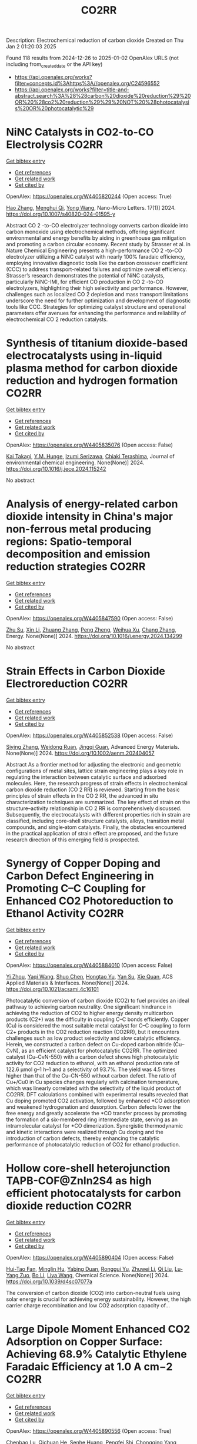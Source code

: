 #+TITLE: CO2RR
Description: Electrochemical reduction of carbon dioxide
Created on Thu Jan  2 01:20:03 2025

Found 118 results from 2024-12-26 to 2025-01-02
OpenAlex URLS (not including from_created_date or the API key)
- [[https://api.openalex.org/works?filter=concepts.id%3Ahttps%3A//openalex.org/C24596552]]
- [[https://api.openalex.org/works?filter=title-and-abstract.search%3A%28%28carbon%20dioxide%20reduction%29%20OR%20%28co2%20reduction%29%29%20NOT%20%28photocatalysis%20OR%20photocatalytic%29]]

* NiNC Catalysts in CO2-to-CO Electrolysis  :CO2RR:
:PROPERTIES:
:UUID: https://openalex.org/W4405820244
:TOPICS: CO2 Reduction Techniques and Catalysts, Carbon dioxide utilization in catalysis, Ammonia Synthesis and Nitrogen Reduction
:PUBLICATION_DATE: 2024-12-26
:END:    
    
[[elisp:(doi-add-bibtex-entry "https://doi.org/10.1007/s40820-024-01595-y")][Get bibtex entry]] 

- [[elisp:(progn (xref--push-markers (current-buffer) (point)) (oa--referenced-works "https://openalex.org/W4405820244"))][Get references]]
- [[elisp:(progn (xref--push-markers (current-buffer) (point)) (oa--related-works "https://openalex.org/W4405820244"))][Get related work]]
- [[elisp:(progn (xref--push-markers (current-buffer) (point)) (oa--cited-by-works "https://openalex.org/W4405820244"))][Get cited by]]

OpenAlex: https://openalex.org/W4405820244 (Open access: True)
    
[[https://openalex.org/A5018388825][Hao Zhang]], [[https://openalex.org/A5091275109][Menghui Qi]], [[https://openalex.org/A5100424488][Yong Wang]], Nano-Micro Letters. 17(1)] 2024. https://doi.org/10.1007/s40820-024-01595-y 
     
Abstract CO 2 -to-CO electrolyzer technology converts carbon dioxide into carbon monoxide using electrochemical methods, offering significant environmental and energy benefits by aiding in greenhouse gas mitigation and promoting a carbon circular economy. Recent study by Strasser et al. in Nature Chemical Engineering presents a high-performance CO 2 -to-CO electrolyzer utilizing a NiNC catalyst with nearly 100% faradaic efficiency, employing innovative diagnostic tools like the carbon crossover coefficient (CCC) to address transport-related failures and optimize overall efficiency. Strasser’s research demonstrates the potential of NiNC catalysts, particularly NiNC-IMI, for efficient CO production in CO 2 -to-CO electrolyzers, highlighting their high selectivity and performance. However, challenges such as localized CO 2 depletion and mass transport limitations underscore the need for further optimization and development of diagnostic tools like CCC. Strategies for optimizing catalyst structure and operational parameters offer avenues for enhancing the performance and reliability of electrochemical CO 2 reduction catalysts.    

    

* Synthesis of titanium dioxide-based electrocatalysts using in-liquid plasma method for carbon dioxide reduction and hydrogen formation  :CO2RR:
:PROPERTIES:
:UUID: https://openalex.org/W4405835076
:TOPICS: CO2 Reduction Techniques and Catalysts, Electrocatalysts for Energy Conversion, Advanced Photocatalysis Techniques
:PUBLICATION_DATE: 2024-12-01
:END:    
    
[[elisp:(doi-add-bibtex-entry "https://doi.org/10.1016/j.jece.2024.115242")][Get bibtex entry]] 

- [[elisp:(progn (xref--push-markers (current-buffer) (point)) (oa--referenced-works "https://openalex.org/W4405835076"))][Get references]]
- [[elisp:(progn (xref--push-markers (current-buffer) (point)) (oa--related-works "https://openalex.org/W4405835076"))][Get related work]]
- [[elisp:(progn (xref--push-markers (current-buffer) (point)) (oa--cited-by-works "https://openalex.org/W4405835076"))][Get cited by]]

OpenAlex: https://openalex.org/W4405835076 (Open access: False)
    
[[https://openalex.org/A5084064080][Kai Takagi]], [[https://openalex.org/A5010577322][Y.M. Hunge]], [[https://openalex.org/A5076319907][Izumi Serizawa]], [[https://openalex.org/A5080741768][Chiaki Terashima]], Journal of environmental chemical engineering. None(None)] 2024. https://doi.org/10.1016/j.jece.2024.115242 
     
No abstract    

    

* Analysis of energy-related carbon dioxide intensity in China's major non-ferrous metal producing regions: Spatio-temporal decomposition and emission reduction strategies  :CO2RR:
:PROPERTIES:
:UUID: https://openalex.org/W4405847590
:TOPICS: Environmental Impact and Sustainability, Air Quality and Health Impacts, Energy, Environment, Economic Growth
:PUBLICATION_DATE: 2024-12-01
:END:    
    
[[elisp:(doi-add-bibtex-entry "https://doi.org/10.1016/j.energy.2024.134299")][Get bibtex entry]] 

- [[elisp:(progn (xref--push-markers (current-buffer) (point)) (oa--referenced-works "https://openalex.org/W4405847590"))][Get references]]
- [[elisp:(progn (xref--push-markers (current-buffer) (point)) (oa--related-works "https://openalex.org/W4405847590"))][Get related work]]
- [[elisp:(progn (xref--push-markers (current-buffer) (point)) (oa--cited-by-works "https://openalex.org/W4405847590"))][Get cited by]]

OpenAlex: https://openalex.org/W4405847590 (Open access: False)
    
[[https://openalex.org/A5002097507][Zhu Su]], [[https://openalex.org/A5100354072][Xin Li]], [[https://openalex.org/A5100632240][Zhuang Zhang]], [[https://openalex.org/A5002782118][Peng Zheng]], [[https://openalex.org/A5100737872][Weihua Xu]], [[https://openalex.org/A5066129019][Chang Zhang]], Energy. None(None)] 2024. https://doi.org/10.1016/j.energy.2024.134299 
     
No abstract    

    

* Strain Effects in Carbon Dioxide Electroreduction  :CO2RR:
:PROPERTIES:
:UUID: https://openalex.org/W4405852538
:TOPICS: CO2 Reduction Techniques and Catalysts, Electrocatalysts for Energy Conversion, Electrochemical Analysis and Applications
:PUBLICATION_DATE: 2024-12-26
:END:    
    
[[elisp:(doi-add-bibtex-entry "https://doi.org/10.1002/aenm.202404057")][Get bibtex entry]] 

- [[elisp:(progn (xref--push-markers (current-buffer) (point)) (oa--referenced-works "https://openalex.org/W4405852538"))][Get references]]
- [[elisp:(progn (xref--push-markers (current-buffer) (point)) (oa--related-works "https://openalex.org/W4405852538"))][Get related work]]
- [[elisp:(progn (xref--push-markers (current-buffer) (point)) (oa--cited-by-works "https://openalex.org/W4405852538"))][Get cited by]]

OpenAlex: https://openalex.org/W4405852538 (Open access: False)
    
[[https://openalex.org/A5084162974][Siying Zhang]], [[https://openalex.org/A5012795812][Weidong Ruan]], [[https://openalex.org/A5074571254][Jingqi Guan]], Advanced Energy Materials. None(None)] 2024. https://doi.org/10.1002/aenm.202404057 
     
Abstract As a frontier method for adjusting the electronic and geometric configurations of metal sites, lattice strain engineering plays a key role in regulating the interaction between catalytic surface and adsorbed molecules. Here, the research progress of strain effects in electrochemical carbon dioxide reduction (CO 2 RR) is reviewed. Starting from the basic principles of strain effects in the CO 2 RR, the advanced in situ characterization techniques are summarized. The key effect of strain on the structure–activity relationship in CO 2 RR is comprehensively discussed. Subsequently, the electrocatalysts with different properties rich in strain are classified, including core–shell structure catalysts, alloys, transition metal compounds, and single‐atom catalysts. Finally, the obstacles encountered in the practical application of strain effect are proposed, and the future research direction of this emerging field is prospected.    

    

* Synergy of Copper Doping and Carbon Defect Engineering in Promoting C–C Coupling for Enhanced CO2 Photoreduction to Ethanol Activity  :CO2RR:
:PROPERTIES:
:UUID: https://openalex.org/W4405884010
:TOPICS: CO2 Reduction Techniques and Catalysts, Advanced Photocatalysis Techniques, Carbon dioxide utilization in catalysis
:PUBLICATION_DATE: 2024-12-29
:END:    
    
[[elisp:(doi-add-bibtex-entry "https://doi.org/10.1021/acsami.4c16101")][Get bibtex entry]] 

- [[elisp:(progn (xref--push-markers (current-buffer) (point)) (oa--referenced-works "https://openalex.org/W4405884010"))][Get references]]
- [[elisp:(progn (xref--push-markers (current-buffer) (point)) (oa--related-works "https://openalex.org/W4405884010"))][Get related work]]
- [[elisp:(progn (xref--push-markers (current-buffer) (point)) (oa--cited-by-works "https://openalex.org/W4405884010"))][Get cited by]]

OpenAlex: https://openalex.org/W4405884010 (Open access: False)
    
[[https://openalex.org/A5043441187][Yi Zhou]], [[https://openalex.org/A5115592598][Yaqi Wang]], [[https://openalex.org/A5100366872][Shuo Chen]], [[https://openalex.org/A5074138884][Hongtao Yu]], [[https://openalex.org/A5065701868][Yan Su]], [[https://openalex.org/A5100679975][Xie Quan]], ACS Applied Materials & Interfaces. None(None)] 2024. https://doi.org/10.1021/acsami.4c16101 
     
Photocatalytic conversion of carbon dioxide (CO2) to fuel provides an ideal pathway to achieving carbon neutrality. One significant hindrance in achieving the reduction of CO2 to higher energy density multicarbon products (C2+) was the difficulty in coupling C–C bonds efficiently. Copper (Cu) is considered the most suitable metal catalyst for C–C coupling to form C2+ products in the CO2 reduction reaction (CO2RR), but it encounters challenges such as low product selectivity and slow catalytic efficiency. Herein, we constructed a carbon defect on Cu-doped carbon nitride (Cu–CvN), as an efficient catalyst for photocatalytic CO2RR. The optimized catalyst (Cu–CvN-550) with a carbon defect shows high photocatalytic activity for CO2 reduction to ethanol, with an ethanol production rate of 122.6 μmol g–1 h–1 and a selectivity of 93.7%. The yield was 4.5 times higher than that of the Cu–CN-550 without carbon defect. The ratio of Cu+/Cu0 in Cu species changes regularly with calcination temperature, which was linearly correlated with the selectivity of the liquid product of CO2RR. DFT calculations combined with experimental results revealed that Cu doping promoted CO2 activation, followed by enhanced *CO adsorption and weakened hydrogenation and desorption. Carbon defects lower the free energy and greatly accelerate the *CO transfer process by promoting the formation of a six-membered ring intermediate state, serving as an intramolecular catalyst for *CO dimerization. Synergistic thermodynamic and kinetic interactions were realized through Cu doping and the introduction of carbon defects, thereby enhancing the catalytic performance of photocatalytic reduction of CO2 for ethanol production.    

    

* Hollow core-shell heterojunction TAPB-COF@ZnIn2S4 as high efficient photocatalysts for carbon dioxide reduction  :CO2RR:
:PROPERTIES:
:UUID: https://openalex.org/W4405890404
:TOPICS: Carbon Dioxide Capture Technologies, Advanced Photocatalysis Techniques, CO2 Reduction Techniques and Catalysts
:PUBLICATION_DATE: 2024-12-30
:END:    
    
[[elisp:(doi-add-bibtex-entry "https://doi.org/10.1039/d4sc07077a")][Get bibtex entry]] 

- [[elisp:(progn (xref--push-markers (current-buffer) (point)) (oa--referenced-works "https://openalex.org/W4405890404"))][Get references]]
- [[elisp:(progn (xref--push-markers (current-buffer) (point)) (oa--related-works "https://openalex.org/W4405890404"))][Get related work]]
- [[elisp:(progn (xref--push-markers (current-buffer) (point)) (oa--cited-by-works "https://openalex.org/W4405890404"))][Get cited by]]

OpenAlex: https://openalex.org/W4405890404 (Open access: False)
    
[[https://openalex.org/A5115699919][Hui-Tao Fan]], [[https://openalex.org/A5115699920][Minglin Hu]], [[https://openalex.org/A5115699921][Yabing Duan]], [[https://openalex.org/A5115699922][Ronggui Yu]], [[https://openalex.org/A5115699923][Zhuwei Li]], [[https://openalex.org/A5115699924][Qi Liu]], [[https://openalex.org/A5115699925][Lu-Yang Zuo]], [[https://openalex.org/A5115699926][Bo Li]], [[https://openalex.org/A5115699927][Liya Wang]], Chemical Science. None(None)] 2024. https://doi.org/10.1039/d4sc07077a 
     
The conversion of carbon dioxide (CO2) into carbon-neutral fuels using solar energy is crucial for achieving energy sustainability. However, the high carrier charge recombination and low CO2 adsorption capacity of...    

    

* Large Dipole Moment Enhanced CO2 Adsorption on Copper Surface: Achieving 68.9% Catalytic Ethylene Faradaic Efficiency at 1.0 A cm−2  :CO2RR:
:PROPERTIES:
:UUID: https://openalex.org/W4405890556
:TOPICS: CO2 Reduction Techniques and Catalysts, Ionic liquids properties and applications, Covalent Organic Framework Applications
:PUBLICATION_DATE: 2024-12-30
:END:    
    
[[elisp:(doi-add-bibtex-entry "https://doi.org/10.1002/adma.202415092")][Get bibtex entry]] 

- [[elisp:(progn (xref--push-markers (current-buffer) (point)) (oa--referenced-works "https://openalex.org/W4405890556"))][Get references]]
- [[elisp:(progn (xref--push-markers (current-buffer) (point)) (oa--related-works "https://openalex.org/W4405890556"))][Get related work]]
- [[elisp:(progn (xref--push-markers (current-buffer) (point)) (oa--cited-by-works "https://openalex.org/W4405890556"))][Get cited by]]

OpenAlex: https://openalex.org/W4405890556 (Open access: True)
    
[[https://openalex.org/A5029903067][Chenbao Lu]], [[https://openalex.org/A5082189762][Qichuan He]], [[https://openalex.org/A5002043712][Senhe Huang]], [[https://openalex.org/A5101997579][Pengfei Shi]], [[https://openalex.org/A5100535765][Chongqing Yang]], [[https://openalex.org/A5101915300][Jichao Zhang]], [[https://openalex.org/A5081973419][Jinhui Zhu]], [[https://openalex.org/A5042664703][Juan Zhang]], [[https://openalex.org/A5101716207][Tianfu Wang]], [[https://openalex.org/A5031257910][Xiaodong Zhuang]], Advanced Materials. None(None)] 2024. https://doi.org/10.1002/adma.202415092  ([[https://onlinelibrary.wiley.com/doi/pdfdirect/10.1002/adma.202415092][pdf]])
     
Abstract The electrochemical conversion of carbon dioxide (CO 2 ) into hydrocarbon products emerges as a pivotal sustainable strategy for carbon utilization. Cu‐based catalysts are currently prioritized as the most effective means for this process, yet it remains a long‐term goal to achieve high product selectivity at elevated current densities. This study delved into exploring the influence of a topological poly(2‐aminoazulene) with a substantial dipole moment on modulating the Cu surface dipole field to augment the catalytic activity involved in CO 2 reduction. The resulting Cu/poly(2‐aminoazulene) heterojunction showcases a remarkable ethylene Faradaic efficiency of 68.9% even at a substantial current density of 1 A cm −2 . Through in situ Raman and in situ Fourier‐transform infrared spectroscopy, poly(2‐aminoazulene)‐modified Cu electrode exhibits a heightened concentration of intermediates as compared to the bare Cu, proving advantageous for C−C dimerization. Theoretical calculations demonstrate the reduced energy barrier for C−C dimerization, and meanwhile impeding hydrogen evolution reaction on Cu/poly(2‐aminoazulene) heterojunction, which are beneficial to CO 2 reduction. The catalyst design in this study, incorporating dipole moment considerations, not only investigates the influence of dipole moment on electrochemical carbon dioxide reduction but also pioneers an innovative strategy to augment catalytic activity by elevating the micro‐concentration of reactants on catalyst surfaces.    

    

* Green synthesis of two-dimensional copper nanomaterials using biomass for the reduction of carbon dioxide  :CO2RR:
:PROPERTIES:
:UUID: https://openalex.org/W4405930003
:TOPICS: Catalytic Processes in Materials Science, Nanotechnology research and applications, Catalysts for Methane Reforming
:PUBLICATION_DATE: 2024-12-31
:END:    
    
[[elisp:(doi-add-bibtex-entry "https://doi.org/10.61173/zc8fdz27")][Get bibtex entry]] 

- [[elisp:(progn (xref--push-markers (current-buffer) (point)) (oa--referenced-works "https://openalex.org/W4405930003"))][Get references]]
- [[elisp:(progn (xref--push-markers (current-buffer) (point)) (oa--related-works "https://openalex.org/W4405930003"))][Get related work]]
- [[elisp:(progn (xref--push-markers (current-buffer) (point)) (oa--cited-by-works "https://openalex.org/W4405930003"))][Get cited by]]

OpenAlex: https://openalex.org/W4405930003 (Open access: True)
    
[[https://openalex.org/A5101652211][Siyan Chen]], Science and Technology of Engineering Chemistry and Environmental Protection. 1(10)] 2024. https://doi.org/10.61173/zc8fdz27 
     
The problem of greenhouse gas emissions has become increasingly severe, so energy conservation and emissions reduction have become a critical challenge for our society. In response to the challenge of lowering carbon dioxide (CO2) emissions and transforming them into valuable energy molecules, this work explores the eco-friendly preparation of two-dimensional (2D) nanocopper-based catalysts. In this study, biomass was utilized as both the reductant and the capping reagent to prepare these catalysts. The structure and morphology of the resulting products were analyzed using scanning electron microscopy (SEM) and high-resolution transmission electron microscopy (HRTEM). Their crystal structures were characterized by X-ray diffraction (XRD). The synthesis process of this type of nanomaterials was also studied. These copper-based catalysts were then evaluated for their efficiency in reducing CO2 into small energy molecules of HCOOH. A significant innovation of this study is using biomass as the reductant and capping agent, which guarantees the green synthesis process and exhibits great potential in converting CO2 into valuable energy molecules. This research is significant for creating new energy sources and protecting the environment.    

    

* CARBON DIOXIDE EMISSION REDUCTION USING COMBINED CLEANER PRODUCTION STRATEGY AND CARBON EMISSION PINCH ANALYSIS IN AN OFFSET PRINTING PLANT  :CO2RR:
:PROPERTIES:
:UUID: https://openalex.org/W4405793952
:TOPICS: Environmental Impact and Sustainability, Environmental Policies and Emissions, Extraction and Separation Processes
:PUBLICATION_DATE: 2023-07-26
:END:    
    
[[elisp:(doi-add-bibtex-entry "https://doi.org/10.31436/cnrej.v7i1.69")][Get bibtex entry]] 

- [[elisp:(progn (xref--push-markers (current-buffer) (point)) (oa--referenced-works "https://openalex.org/W4405793952"))][Get references]]
- [[elisp:(progn (xref--push-markers (current-buffer) (point)) (oa--related-works "https://openalex.org/W4405793952"))][Get related work]]
- [[elisp:(progn (xref--push-markers (current-buffer) (point)) (oa--cited-by-works "https://openalex.org/W4405793952"))][Get cited by]]

OpenAlex: https://openalex.org/W4405793952 (Open access: False)
    
[[https://openalex.org/A5080684332][Razuana Rahim]], [[https://openalex.org/A5016617711][Raja Shazrin Shah Raja Ehsan Shah]], [[https://openalex.org/A5051946167][Sarina Sulaiman]], [[https://openalex.org/A5113436618][Roslan Abd. Rahman]], No host. 7(1)] 2023. https://doi.org/10.31436/cnrej.v7i1.69 
     
In this study, Cleaner Production (CP) strategy and Carbon Emission Pinch Analysis (CEPA) were used to reduce carbon dioxide (CO2) emission generated in printing industry. CP audit was conducted in a printing premise to quantify the consumption of materials and energy, waste generated and other aspect such as safety and productivity. The amount of CO2 emission generated from the operations and activities in the premise was estimated to identify key issues. Subsequently, CP options were identified to overcome the issues. Feasibility studies were conducted for each option identified to evaluate the reduction of CO2 emission and monetary returns. The study revealed that a total of 0.8 kg CO2 emission was generated per kg of paper processed, where electricity consumption was the main contributor. A total of eight CP options were identified and evaluated to reduce CO2 emission generated from the electricity consumption and solid waste generation. Implementations of the suggested CP options are expected to potentially reduce the CO2 emission to 0.7 tons CO2/kg of processed paper, which is a reduction of 78%. The CEPA study also demonstrated that a saving of 211,194 kWh/month of electricity and a reduction of CO2 emission of 141.5 tons/month (68%) from the total emission of 209 tons/month could be achieved. There are four CP options can be implemented without any cost incurred, with expected CO2 emission reduction of 96.5 tons/month. Hence, the case study proves that it is possible to reduce CO2 emission in printing premise by implementing CP and CEPA.    

    

* Driving factors and reduction paths dynamic simulation optimization of carbon dioxide emissions in China's construction industry under the perspective of dual carbon targets  :CO2RR:
:PROPERTIES:
:UUID: https://openalex.org/W4405839007
:TOPICS: Environmental Impact and Sustainability, Smart Materials for Construction, Air Quality and Health Impacts
:PUBLICATION_DATE: 2024-12-27
:END:    
    
[[elisp:(doi-add-bibtex-entry "https://doi.org/10.1016/j.eiar.2024.107789")][Get bibtex entry]] 

- [[elisp:(progn (xref--push-markers (current-buffer) (point)) (oa--referenced-works "https://openalex.org/W4405839007"))][Get references]]
- [[elisp:(progn (xref--push-markers (current-buffer) (point)) (oa--related-works "https://openalex.org/W4405839007"))][Get related work]]
- [[elisp:(progn (xref--push-markers (current-buffer) (point)) (oa--cited-by-works "https://openalex.org/W4405839007"))][Get cited by]]

OpenAlex: https://openalex.org/W4405839007 (Open access: False)
    
[[https://openalex.org/A5113257084][Yujie Xian]], [[https://openalex.org/A5100371068][Huihui Wang]], [[https://openalex.org/A5107048167][Zeyu Zhang]], [[https://openalex.org/A5104281217][Yunsong Yang]], [[https://openalex.org/A5070360999][Yuhao Zhong]], Environmental Impact Assessment Review. 112(None)] 2024. https://doi.org/10.1016/j.eiar.2024.107789 
     
No abstract    

    

* The Volcanic Relationship of Model Molecular Catalysts in CO2 Reduction Reaction  :CO2RR:
:PROPERTIES:
:UUID: https://openalex.org/W4405902991
:TOPICS: Catalysis and Oxidation Reactions, CO2 Reduction Techniques and Catalysts, Catalysts for Methane Reforming
:PUBLICATION_DATE: 2024-01-01
:END:    
    
[[elisp:(doi-add-bibtex-entry "https://doi.org/10.1039/d4cp03912b")][Get bibtex entry]] 

- [[elisp:(progn (xref--push-markers (current-buffer) (point)) (oa--referenced-works "https://openalex.org/W4405902991"))][Get references]]
- [[elisp:(progn (xref--push-markers (current-buffer) (point)) (oa--related-works "https://openalex.org/W4405902991"))][Get related work]]
- [[elisp:(progn (xref--push-markers (current-buffer) (point)) (oa--cited-by-works "https://openalex.org/W4405902991"))][Get cited by]]

OpenAlex: https://openalex.org/W4405902991 (Open access: False)
    
[[https://openalex.org/A5091131579][Jin‐Zhao Wang]], [[https://openalex.org/A5100637614][Yang Xu]], [[https://openalex.org/A5011366995][Anqi Wei]], [[https://openalex.org/A5104247794][Julian Skagfjörd Reinhold]], [[https://openalex.org/A5102832050][Wei Li-xin]], [[https://openalex.org/A5100607788][Lei Shi]], [[https://openalex.org/A5074637476][Yushuo Zhang]], [[https://openalex.org/A5013715271][Shaofeng Liu]], [[https://openalex.org/A5100329457][Chong Wang]], [[https://openalex.org/A5100335189][Bo Zhang]], Physical Chemistry Chemical Physics. None(None)] 2024. https://doi.org/10.1039/d4cp03912b 
     
We have constructed a series of model metal phthalocyanine (MPc) for the carbon dioxide reduction reaction (CO2RR), constructed a volcano relationship through density functional theory (DFT) and experiments, and obtained...    

    

* Generation of carbon dioxide anion radical by UV/small molecular monocarboxylic acid system for reductive dechlorination of chlorinated alkanes  :CO2RR:
:PROPERTIES:
:UUID: https://openalex.org/W4405808681
:TOPICS: Catalytic Processes in Materials Science, Environmental remediation with nanomaterials, Catalysis and Oxidation Reactions
:PUBLICATION_DATE: 2024-12-01
:END:    
    
[[elisp:(doi-add-bibtex-entry "https://doi.org/10.1016/j.jes.2024.12.025")][Get bibtex entry]] 

- [[elisp:(progn (xref--push-markers (current-buffer) (point)) (oa--referenced-works "https://openalex.org/W4405808681"))][Get references]]
- [[elisp:(progn (xref--push-markers (current-buffer) (point)) (oa--related-works "https://openalex.org/W4405808681"))][Get related work]]
- [[elisp:(progn (xref--push-markers (current-buffer) (point)) (oa--cited-by-works "https://openalex.org/W4405808681"))][Get cited by]]

OpenAlex: https://openalex.org/W4405808681 (Open access: False)
    
[[https://openalex.org/A5056327071][Li-Zhi Huang]], [[https://openalex.org/A5029040262][Jingjing Lin]], [[https://openalex.org/A5100739072][Weiguo Chen]], [[https://openalex.org/A5115695506][Wei Wang]], [[https://openalex.org/A5087375927][Yitao Dai]], [[https://openalex.org/A5080553254][Ivan P. Pozdnyakov]], [[https://openalex.org/A5075230435][Bingbing Hu]], Journal of Environmental Sciences. None(None)] 2024. https://doi.org/10.1016/j.jes.2024.12.025 
     
No abstract    

    

* Approach to setting the attribution of CO2 reductions for CCU fuels — Toward a system counting fuel selection as an emission reduction effort  :CO2RR:
:PROPERTIES:
:UUID: https://openalex.org/W4405813753
:TOPICS: Electric Vehicles and Infrastructure, Environmental Impact and Sustainability, Carbon Dioxide Capture Technologies
:PUBLICATION_DATE: 2024-12-26
:END:    
    
[[elisp:(doi-add-bibtex-entry "https://doi.org/10.31223/x5c139")][Get bibtex entry]] 

- [[elisp:(progn (xref--push-markers (current-buffer) (point)) (oa--referenced-works "https://openalex.org/W4405813753"))][Get references]]
- [[elisp:(progn (xref--push-markers (current-buffer) (point)) (oa--related-works "https://openalex.org/W4405813753"))][Get related work]]
- [[elisp:(progn (xref--push-markers (current-buffer) (point)) (oa--cited-by-works "https://openalex.org/W4405813753"))][Get cited by]]

OpenAlex: https://openalex.org/W4405813753 (Open access: True)
    
[[https://openalex.org/A5028745691][Naoki Matsuo]], [[https://openalex.org/A5021486003][Kiyoto Tanabe]], EarthArXiv (California Digital Library). None(None)] 2024. https://doi.org/10.31223/x5c139  ([[https://eartharxiv.org/repository/object/8299/download/15564/][pdf]])
     
As the global economy transitions towards carbon neutrality, innovative secondary energy sources are becoming increasingly pivotal. Hydrogen derived from zero-carbon power and synthetic fuels produced by bonding carbon dioxide (CO2) with hydrogen—hereafter referred to as Carbon Capture and Utilisation (CCU) fuels in this article—are expected to complement electricity as critical components in this transition. However, to incentivise the use of these alternatives, mechanisms must be in place to ensure that their adoption effectively translates into reductions in CO2 emissions for users. With this in mind, this paper reviews the current issues related to the ‘attribution’ of GHG emissions or emission reductions for CCU fuels, reviews the current status and developments of the various relevant schemes, and identifies their challenges. It then categorises and proposes solutions: CCU fuel characteristics and challenges arising from its counting methods: CCU fuels are attracting attention for their potential as a new energy source that does not require changes to existing fossil fuel infrastructure and utilisation equipment. Although CCU fuels emit CO2 during combustion, their CO2 is recovered from what would otherwise be in the atmosphere, so long as the carbon content (C) of the fuel is focused on, fuel use does not increase global CO2 emissions. However, as long as the conventional counting rule—emissions are attributed to the physical emitting point—is applied, the fuel users are not incentivised to choose CCU fuels since they are identical to the fossil fuels under the rule. In order to design a system that promotes the use of CCU fuels, it is necessary to consider how to count the CO2 emissions associated with the production and use of CCU fuels, not bound by conventional approaches. In particular, clear international rules need to be set on which countries get the value of the emission reductions when they are traded crossing national borders. Approaches to international rule-making: Currently, the IPCC, ISO, EU, Japan and others are working on guidelines and rules directly or indirectly related to the handling of CCU fuels. Based on theoretical considerations and taking into account the content of these developments, this paper proposes the following approach: • Basically, CCU fuels are counted by the user as fuels with zero emission factor during combustion. At the same time, at the origin of the CCU fuel, the counting method is adopted: ‘CO2 captured and used for CCU fuel synthesis is considered as not captured for convenience’; • At the national level, possible approaches include (1) rule setting on the National GHG Inventory (IPCC Guidelines and relevant CMA decisions), which is used for accounting for the achievement of NDC targets; (2) adoption of national rules; and (3) transfer of ITMOs through bilateral agreements; • It is best to set national rules for companies in each country that are also consistent with them; and • Technically, the key point is how to guarantee “being CCU fuel” in the rules, such as certification of origin, and its emittability of captured CO2 in the baseline. The potential of CCU fuels can be maximised if the rules are set up in a way that is as easy to understand, common and workable as possible. To this end, instead of simply waiting for the completion of the IPCC methodology report and the subsequent discussions in the CMA of the Paris Agreement, it is desirable to continue to provide opportunities for all stakeholders, including governments and industry, to engage in dialogue and harmonise the rules, and to support discussions in the IPCC and UNFCCC.    

    

* Electrocatalytic CO2 Reduction in Acids: A Groundbreaking Approach to Converting CO2 into Fuels and Feedstocks  :CO2RR:
:PROPERTIES:
:UUID: https://openalex.org/W4405828441
:TOPICS: CO2 Reduction Techniques and Catalysts, Zeolite Catalysis and Synthesis, Ionic liquids properties and applications
:PUBLICATION_DATE: 2024-12-27
:END:    
    
[[elisp:(doi-add-bibtex-entry "https://doi.org/10.34133/research.0589")][Get bibtex entry]] 

- [[elisp:(progn (xref--push-markers (current-buffer) (point)) (oa--referenced-works "https://openalex.org/W4405828441"))][Get references]]
- [[elisp:(progn (xref--push-markers (current-buffer) (point)) (oa--related-works "https://openalex.org/W4405828441"))][Get related work]]
- [[elisp:(progn (xref--push-markers (current-buffer) (point)) (oa--cited-by-works "https://openalex.org/W4405828441"))][Get cited by]]

OpenAlex: https://openalex.org/W4405828441 (Open access: True)
    
[[https://openalex.org/A5107929135][Wenbo Wei]], [[https://openalex.org/A5109405210][Haifei Liu]], [[https://openalex.org/A5036344147][Qi‐Long Zhu]], Research. None(None)] 2024. https://doi.org/10.34133/research.0589 
     
No abstract    

    

* Electrochemical CO2 reduction based on advanced Cu-based materials  :CO2RR:
:PROPERTIES:
:UUID: https://openalex.org/W4405916652
:TOPICS: CO2 Reduction Techniques and Catalysts, Catalytic Processes in Materials Science, Electrocatalysts for Energy Conversion
:PUBLICATION_DATE: 2024-01-01
:END:    
    
[[elisp:(doi-add-bibtex-entry "https://doi.org/10.14711/thesis-991013340443503412")][Get bibtex entry]] 

- [[elisp:(progn (xref--push-markers (current-buffer) (point)) (oa--referenced-works "https://openalex.org/W4405916652"))][Get references]]
- [[elisp:(progn (xref--push-markers (current-buffer) (point)) (oa--related-works "https://openalex.org/W4405916652"))][Get related work]]
- [[elisp:(progn (xref--push-markers (current-buffer) (point)) (oa--cited-by-works "https://openalex.org/W4405916652"))][Get cited by]]

OpenAlex: https://openalex.org/W4405916652 (Open access: False)
    
[[https://openalex.org/A5087349574][Yinuo Wang]], No host. None(None)] 2024. https://doi.org/10.14711/thesis-991013340443503412 
     
Electrochemical CO2 reduction reaction (CO2RR) has exhibited great potential in alleviating the issue of global warming and producing value-added products within industrial production levels. Nevertheless, diversified reaction preferences on the catalyst and tedious reaction pathways for several target products impede the progress towards industrialization. Therefore, it is particularly important to obtain a comprehensive understanding of the relationship between the reaction preference (pathways and intermediates) and the structure of the catalyst and interface reaction, aiming to achieving effective generation of target product with high selectivity, high conversion rate and low overpotential. Cu has been considered as an extremely promising candidate for electrochemical CO2RR owing...[ Read more ]    

    

* Electrocatalytic CO2 reduction for the selective production of liquid oxygenates  :CO2RR:
:PROPERTIES:
:UUID: https://openalex.org/W4405865361
:TOPICS: CO2 Reduction Techniques and Catalysts, Ionic liquids properties and applications, Carbon dioxide utilization in catalysis
:PUBLICATION_DATE: 2024-12-01
:END:    
    
[[elisp:(doi-add-bibtex-entry "https://doi.org/10.1016/j.jechem.2024.12.022")][Get bibtex entry]] 

- [[elisp:(progn (xref--push-markers (current-buffer) (point)) (oa--referenced-works "https://openalex.org/W4405865361"))][Get references]]
- [[elisp:(progn (xref--push-markers (current-buffer) (point)) (oa--related-works "https://openalex.org/W4405865361"))][Get related work]]
- [[elisp:(progn (xref--push-markers (current-buffer) (point)) (oa--cited-by-works "https://openalex.org/W4405865361"))][Get cited by]]

OpenAlex: https://openalex.org/W4405865361 (Open access: False)
    
[[https://openalex.org/A5029491497][Jiapeng Ji]], [[https://openalex.org/A5085985069][Junnan Chen]], [[https://openalex.org/A5019719849][Juxia Xiong]], [[https://openalex.org/A5100395711][Xiaolong Zhang]], [[https://openalex.org/A5100406789][Hui‐Ming Cheng]], Journal of Energy Chemistry. None(None)] 2024. https://doi.org/10.1016/j.jechem.2024.12.022 
     
No abstract    

    

* Parameter sensitivity analysis for CO2 electrochemical reduction electrolyzer  :CO2RR:
:PROPERTIES:
:UUID: https://openalex.org/W4405894773
:TOPICS: CO2 Reduction Techniques and Catalysts, Advanced battery technologies research, Electrocatalysts for Energy Conversion
:PUBLICATION_DATE: 2024-12-30
:END:    
    
[[elisp:(doi-add-bibtex-entry "https://doi.org/10.1016/j.ijhydene.2024.12.174")][Get bibtex entry]] 

- [[elisp:(progn (xref--push-markers (current-buffer) (point)) (oa--referenced-works "https://openalex.org/W4405894773"))][Get references]]
- [[elisp:(progn (xref--push-markers (current-buffer) (point)) (oa--related-works "https://openalex.org/W4405894773"))][Get related work]]
- [[elisp:(progn (xref--push-markers (current-buffer) (point)) (oa--cited-by-works "https://openalex.org/W4405894773"))][Get cited by]]

OpenAlex: https://openalex.org/W4405894773 (Open access: False)
    
[[https://openalex.org/A5101393513][Yao Jiang]], [[https://openalex.org/A5028706083][Tianzi Bi]], [[https://openalex.org/A5035358464][Ming Cheng]], [[https://openalex.org/A5003025160][Rui Xue]], [[https://openalex.org/A5053423773][Shuiyun Shen]], [[https://openalex.org/A5050144802][Xiaohui Yan]], [[https://openalex.org/A5048609660][Junliang Zhang]], International Journal of Hydrogen Energy. 100(None)] 2024. https://doi.org/10.1016/j.ijhydene.2024.12.174 
     
No abstract    

    

* A bibliometric analysis of advances in CO2 reduction technology based on patents  :CO2RR:
:PROPERTIES:
:UUID: https://openalex.org/W4405862519
:TOPICS: CO2 Reduction Techniques and Catalysts, Energy, Environment, Economic Growth, Innovation Policy and R&D
:PUBLICATION_DATE: 2024-12-28
:END:    
    
[[elisp:(doi-add-bibtex-entry "https://doi.org/10.1016/j.apenergy.2024.125193")][Get bibtex entry]] 

- [[elisp:(progn (xref--push-markers (current-buffer) (point)) (oa--referenced-works "https://openalex.org/W4405862519"))][Get references]]
- [[elisp:(progn (xref--push-markers (current-buffer) (point)) (oa--related-works "https://openalex.org/W4405862519"))][Get related work]]
- [[elisp:(progn (xref--push-markers (current-buffer) (point)) (oa--cited-by-works "https://openalex.org/W4405862519"))][Get cited by]]

OpenAlex: https://openalex.org/W4405862519 (Open access: False)
    
[[https://openalex.org/A5091820225][Ming-Yeah Hu]], [[https://openalex.org/A5031334961][Yi Mu]], [[https://openalex.org/A5060906740][Huile Jin]], Applied Energy. 382(None)] 2024. https://doi.org/10.1016/j.apenergy.2024.125193 
     
No abstract    

    

* Cu-modified Nb2O5 photocatalysts for high performance of CO2 reduction  :CO2RR:
:PROPERTIES:
:UUID: https://openalex.org/W4405915916
:TOPICS: Advanced Photocatalysis Techniques, Gas Sensing Nanomaterials and Sensors, Copper-based nanomaterials and applications
:PUBLICATION_DATE: 2024-12-01
:END:    
    
[[elisp:(doi-add-bibtex-entry "https://doi.org/10.1016/j.materresbull.2024.113288")][Get bibtex entry]] 

- [[elisp:(progn (xref--push-markers (current-buffer) (point)) (oa--referenced-works "https://openalex.org/W4405915916"))][Get references]]
- [[elisp:(progn (xref--push-markers (current-buffer) (point)) (oa--related-works "https://openalex.org/W4405915916"))][Get related work]]
- [[elisp:(progn (xref--push-markers (current-buffer) (point)) (oa--cited-by-works "https://openalex.org/W4405915916"))][Get cited by]]

OpenAlex: https://openalex.org/W4405915916 (Open access: False)
    
[[https://openalex.org/A5101455679][Junli Chen]], [[https://openalex.org/A5100453381][Tao Wang]], [[https://openalex.org/A5101421738][Ziqi Yang]], [[https://openalex.org/A5030729128][Pan Gao]], Materials Research Bulletin. None(None)] 2024. https://doi.org/10.1016/j.materresbull.2024.113288 
     
No abstract    

    

* Tuning CO2 reduction selectivity via structural doping of TiO2 photocatalysts  :CO2RR:
:PROPERTIES:
:UUID: https://openalex.org/W4405866146
:TOPICS: Advanced Photocatalysis Techniques, Copper-based nanomaterials and applications, Catalytic Processes in Materials Science
:PUBLICATION_DATE: 2024-12-27
:END:    
    
[[elisp:(doi-add-bibtex-entry "https://doi.org/10.1016/j.jcou.2024.103008")][Get bibtex entry]] 

- [[elisp:(progn (xref--push-markers (current-buffer) (point)) (oa--referenced-works "https://openalex.org/W4405866146"))][Get references]]
- [[elisp:(progn (xref--push-markers (current-buffer) (point)) (oa--related-works "https://openalex.org/W4405866146"))][Get related work]]
- [[elisp:(progn (xref--push-markers (current-buffer) (point)) (oa--cited-by-works "https://openalex.org/W4405866146"))][Get cited by]]

OpenAlex: https://openalex.org/W4405866146 (Open access: True)
    
[[https://openalex.org/A5069993803][Hana Kmentová]], [[https://openalex.org/A5064806162][Miroslava Edelmannová]], [[https://openalex.org/A5067344132][Zdeňěk Baďura]], [[https://openalex.org/A5041956422][Radek Zbořil]], [[https://openalex.org/A5087433506][Lucie Obalová]], [[https://openalex.org/A5067593211][Štěpán Kment]], [[https://openalex.org/A5000823847][Kamila Kočí]], Journal of CO2 Utilization. 91(None)] 2024. https://doi.org/10.1016/j.jcou.2024.103008 
     
No abstract    

    

* Operando NMR quantifies liquid product, water crossover and carbonates for electrochemical CO2 reduction  :CO2RR:
:PROPERTIES:
:UUID: https://openalex.org/W4405818327
:TOPICS: CO2 Reduction Techniques and Catalysts, Electrochemical Analysis and Applications, Electrocatalysts for Energy Conversion
:PUBLICATION_DATE: 2024-12-26
:END:    
    
[[elisp:(doi-add-bibtex-entry "https://doi.org/10.26434/chemrxiv-2024-mdvvl-v2")][Get bibtex entry]] 

- [[elisp:(progn (xref--push-markers (current-buffer) (point)) (oa--referenced-works "https://openalex.org/W4405818327"))][Get references]]
- [[elisp:(progn (xref--push-markers (current-buffer) (point)) (oa--related-works "https://openalex.org/W4405818327"))][Get related work]]
- [[elisp:(progn (xref--push-markers (current-buffer) (point)) (oa--cited-by-works "https://openalex.org/W4405818327"))][Get cited by]]

OpenAlex: https://openalex.org/W4405818327 (Open access: True)
    
[[https://openalex.org/A5074673392][Zhengjun Zhu]], [[https://openalex.org/A5115623719][Kaan Çolakhasanoĝlu]], [[https://openalex.org/A5085573588][Ruud L. E. G. Aspers]], [[https://openalex.org/A5008490803][Joris Meurs]], [[https://openalex.org/A5041994071][Simona M. Cristescu]], [[https://openalex.org/A5009480323][Thomas Burdyny]], [[https://openalex.org/A5007864798][Evan Wenbo Zhao]], No host. None(None)] 2024. https://doi.org/10.26434/chemrxiv-2024-mdvvl-v2  ([[https://chemrxiv.org/engage/api-gateway/chemrxiv/assets/orp/resource/item/676b88aafa469535b9b40383/original/operando-nmr-quantifies-liquid-product-water-crossover-and-carbonates-for-electrochemical-co2-reduction.pdf][pdf]])
     
Operando analysis is crucial for understanding the selectivity and stability of the electrochemical CO2 reduction reaction (eCO2RR). Existing operando techniques normally adapt single-compartment cells operating at low currents. However, high current densities on the order of 100 mA cm-2 are required for practical applications, and under these conditions, selectivity and reaction pathways can differ. Here, we developed an inline operando NMR method compatible with high-current reaction conditions. Demonstrating on a copper-catalyzed eCO2RR at a current of 100 mA cm-2, our NMR study revealed a fast decrease of Faradaic efficiency for formate and ethanol within the first few hours of reaction, accompanied by a pH decrease from 14 to 8 within the first hour and a continuous concentration increase of bicarbonate. At 200 mA cm-2, the bicarbonate concentration reached the saturation point of 3.34 M within five hours. Water crossover was simultaneously observed and quantified via a deuteration technique and showed a strong current dependency. Our NMR observations revealed a highly dynamic environment of copper-catalyzed eCO2RR at high currents and will further aid the design and optimization of this reaction. Using on a common flow cell and a benchtop NMR system, the new operando approach is accessible by non-NMR experts and readily applicable to a wide range of catalysts, electrolyte compositions and reactor designs for eCO2RR.    

    

* Stabilizing Cu-Based Catalyst for Electrochemical Co2 Reduction Using Incorporated Ni  :CO2RR:
:PROPERTIES:
:UUID: https://openalex.org/W4405891310
:TOPICS: CO2 Reduction Techniques and Catalysts, Ionic liquids properties and applications, Electrocatalysts for Energy Conversion
:PUBLICATION_DATE: 2024-01-01
:END:    
    
[[elisp:(doi-add-bibtex-entry "https://doi.org/10.2139/ssrn.5076335")][Get bibtex entry]] 

- [[elisp:(progn (xref--push-markers (current-buffer) (point)) (oa--referenced-works "https://openalex.org/W4405891310"))][Get references]]
- [[elisp:(progn (xref--push-markers (current-buffer) (point)) (oa--related-works "https://openalex.org/W4405891310"))][Get related work]]
- [[elisp:(progn (xref--push-markers (current-buffer) (point)) (oa--cited-by-works "https://openalex.org/W4405891310"))][Get cited by]]

OpenAlex: https://openalex.org/W4405891310 (Open access: False)
    
[[https://openalex.org/A5100370632][Jianping Li]], [[https://openalex.org/A5075474352][Siyu Kuang]], [[https://openalex.org/A5109687215][Yaxin Jin]], [[https://openalex.org/A5018909513][Haoyuan Chi]], [[https://openalex.org/A5100599321][Sheng Zhang]], [[https://openalex.org/A5100689682][Xinbin Ma]], No host. None(None)] 2024. https://doi.org/10.2139/ssrn.5076335 
     
No abstract    

    

* The Use of an Rh-Intercalated Sic/Graphene Interface for Co2 Electrochemical Reduction: A Theoretical Investigation  :CO2RR:
:PROPERTIES:
:UUID: https://openalex.org/W4405834455
:TOPICS: CO2 Reduction Techniques and Catalysts, Electrocatalysts for Energy Conversion, Catalytic Processes in Materials Science
:PUBLICATION_DATE: 2024-01-01
:END:    
    
[[elisp:(doi-add-bibtex-entry "https://doi.org/10.2139/ssrn.5073567")][Get bibtex entry]] 

- [[elisp:(progn (xref--push-markers (current-buffer) (point)) (oa--referenced-works "https://openalex.org/W4405834455"))][Get references]]
- [[elisp:(progn (xref--push-markers (current-buffer) (point)) (oa--related-works "https://openalex.org/W4405834455"))][Get related work]]
- [[elisp:(progn (xref--push-markers (current-buffer) (point)) (oa--cited-by-works "https://openalex.org/W4405834455"))][Get cited by]]

OpenAlex: https://openalex.org/W4405834455 (Open access: False)
    
[[https://openalex.org/A5048628629][Karin Larsson]], [[https://openalex.org/A5113006843][M. R. Ashwin Kishore]], No host. None(None)] 2024. https://doi.org/10.2139/ssrn.5073567 
     
No abstract    

    

* Guidelines for dopant selection in Cu catalysts to promote the electrochemical CO2 reduction reaction for ethylene production  :CO2RR:
:PROPERTIES:
:UUID: https://openalex.org/W4405926186
:TOPICS: CO2 Reduction Techniques and Catalysts, Ionic liquids properties and applications, Electrocatalysts for Energy Conversion
:PUBLICATION_DATE: 2024-12-01
:END:    
    
[[elisp:(doi-add-bibtex-entry "https://doi.org/10.1016/j.jechem.2024.12.030")][Get bibtex entry]] 

- [[elisp:(progn (xref--push-markers (current-buffer) (point)) (oa--referenced-works "https://openalex.org/W4405926186"))][Get references]]
- [[elisp:(progn (xref--push-markers (current-buffer) (point)) (oa--related-works "https://openalex.org/W4405926186"))][Get related work]]
- [[elisp:(progn (xref--push-markers (current-buffer) (point)) (oa--cited-by-works "https://openalex.org/W4405926186"))][Get cited by]]

OpenAlex: https://openalex.org/W4405926186 (Open access: True)
    
[[https://openalex.org/A5057110152][Dogyeong Kim]], [[https://openalex.org/A5092762581][Seohyeon Ka]], [[https://openalex.org/A5024176714][Man Ho Han]], [[https://openalex.org/A5100782426][Woong Kim]], [[https://openalex.org/A5038742609][Seungho Yu]], [[https://openalex.org/A5060697928][Jae‐Young Choi]], [[https://openalex.org/A5063597709][Keun Hwa Chae]], [[https://openalex.org/A5001603223][Hyung‐Suk Oh]], [[https://openalex.org/A5025284827][Woong Hee Lee]], Journal of Energy Chemistry. None(None)] 2024. https://doi.org/10.1016/j.jechem.2024.12.030 
     
No abstract    

    

* Zinc oxides by thermal decomposition synthesis and parameters affecting electrocatalyst activity for CO2 reduction reaction  :CO2RR:
:PROPERTIES:
:UUID: https://openalex.org/W4405865362
:TOPICS: CO2 Reduction Techniques and Catalysts, Advanced battery technologies research, Ionic liquids properties and applications
:PUBLICATION_DATE: 2024-12-01
:END:    
    
[[elisp:(doi-add-bibtex-entry "https://doi.org/10.1016/j.oceram.2024.100733")][Get bibtex entry]] 

- [[elisp:(progn (xref--push-markers (current-buffer) (point)) (oa--referenced-works "https://openalex.org/W4405865362"))][Get references]]
- [[elisp:(progn (xref--push-markers (current-buffer) (point)) (oa--related-works "https://openalex.org/W4405865362"))][Get related work]]
- [[elisp:(progn (xref--push-markers (current-buffer) (point)) (oa--cited-by-works "https://openalex.org/W4405865362"))][Get cited by]]

OpenAlex: https://openalex.org/W4405865362 (Open access: True)
    
[[https://openalex.org/A5115685717][Elías Rodríguez-Jara]], [[https://openalex.org/A5011990892][Margherita Cavallo]], [[https://openalex.org/A5043316639][Ryosuke Nakazato]], [[https://openalex.org/A5102789172][Matthias Quintelier]], [[https://openalex.org/A5018358985][Keeko Matsumoto]], [[https://openalex.org/A5003373881][Joke Hadermann]], [[https://openalex.org/A5071521106][Jadra Mosa]], [[https://openalex.org/A5038631856][Francesca Bonino]], [[https://openalex.org/A5070611167][Kiyoharu Tadanaga]], [[https://openalex.org/A5036073309][M. Aparicio]], [[https://openalex.org/A5062791599][Nataly Carolina Rosero‐Navarro]], Open Ceramics. None(None)] 2024. https://doi.org/10.1016/j.oceram.2024.100733 
     
No abstract    

    

* DMSO catalyzed CO2 reduction with 9-BBN: selective formation of either formoxy- or methoxyborane under mild conditions and C-methylenation of indoles  :CO2RR:
:PROPERTIES:
:UUID: https://openalex.org/W4405859581
:TOPICS: Carbon dioxide utilization in catalysis, Asymmetric Hydrogenation and Catalysis, CO2 Reduction Techniques and Catalysts
:PUBLICATION_DATE: 2024-12-27
:END:    
    
[[elisp:(doi-add-bibtex-entry "https://doi.org/10.1039/d4cy01327a")][Get bibtex entry]] 

- [[elisp:(progn (xref--push-markers (current-buffer) (point)) (oa--referenced-works "https://openalex.org/W4405859581"))][Get references]]
- [[elisp:(progn (xref--push-markers (current-buffer) (point)) (oa--related-works "https://openalex.org/W4405859581"))][Get related work]]
- [[elisp:(progn (xref--push-markers (current-buffer) (point)) (oa--cited-by-works "https://openalex.org/W4405859581"))][Get cited by]]

OpenAlex: https://openalex.org/W4405859581 (Open access: False)
    
[[https://openalex.org/A5059282283][Ganesan Mani]], [[https://openalex.org/A5052426170][Ashok Kumar]], [[https://openalex.org/A5004754146][Rohit Gupta]], [[https://openalex.org/A5059187605][Vasudevan Subramaniyan]], Catalysis Science & Technology. None(None)] 2024. https://doi.org/10.1039/d4cy01327a 
     
An efficient and selective reduction of CO2 to formoxy- and methoxyboranes under mild conditions paves the way to economically produce formic acid and methanol, which are alternative sources of energy....    

    

* Estimation for Reduction Potential Evaluation of CO2 Emissions from Individual Private Passenger Cars Using Telematics  :CO2RR:
:PROPERTIES:
:UUID: https://openalex.org/W4405832138
:TOPICS: Vehicle emissions and performance, Air Quality Monitoring and Forecasting, Air Quality and Health Impacts
:PUBLICATION_DATE: 2024-12-27
:END:    
    
[[elisp:(doi-add-bibtex-entry "https://doi.org/10.3390/en18010064")][Get bibtex entry]] 

- [[elisp:(progn (xref--push-markers (current-buffer) (point)) (oa--referenced-works "https://openalex.org/W4405832138"))][Get references]]
- [[elisp:(progn (xref--push-markers (current-buffer) (point)) (oa--related-works "https://openalex.org/W4405832138"))][Get related work]]
- [[elisp:(progn (xref--push-markers (current-buffer) (point)) (oa--cited-by-works "https://openalex.org/W4405832138"))][Get cited by]]

OpenAlex: https://openalex.org/W4405832138 (Open access: True)
    
[[https://openalex.org/A5069728947][Masahiro Mae]], [[https://openalex.org/A5091026725][Ziyang Wang]], [[https://openalex.org/A5067403768][Shoma Nishimura]], [[https://openalex.org/A5108753576][Ryuji Matsuhashi]], Energies. 18(1)] 2024. https://doi.org/10.3390/en18010064 
     
CO2 emissions from gas-powered cars have a large impact on global warming. The aim of this paper is to develop an accurate estimation method of CO2 emissions from individual private passenger cars by using actual driving data obtained by telematics. CO2 emissions from gas-powered cars vary depending on various factors such as car models and driving behavior. The developed approach uses actual monthly driving data from telematics and vehicle features based on drag force. Machine learning based on random forest regression enables better estimation performance of CO2 emissions compared to conventional multiple linear regression. CO2 emissions from individual private passenger cars in 24 car models are estimated by the machine learning model based on random forest regression using data from telematics, and the coefficient of determination for all 24 car models is R2=0.981. The estimation performance for interpolation and extrapolation of car models is also evaluated, and it keeps enough estimation accuracy with slight performance degradation. The case study with actual telematics data is conducted to analyze the relationship between driving behavior and monthly CO2 emissions in similar driving record conditions. The result shows the possibility of reducing CO2 emissions by eco-driving. The accurate estimation of the reduced amount of CO2 estimated by the machine learning model enables valuing it as carbon credits to motivate the eco-driving of individual drivers.    

    

* Deficient Moo2 Facilitating Photothermal Synergetic Catalytic Co2 Reduction Selectively to Co Over P-Doped G-C3n4  :CO2RR:
:PROPERTIES:
:UUID: https://openalex.org/W4405848695
:TOPICS: Advanced Photocatalysis Techniques, CO2 Reduction Techniques and Catalysts, Catalytic Processes in Materials Science
:PUBLICATION_DATE: 2024-01-01
:END:    
    
[[elisp:(doi-add-bibtex-entry "https://doi.org/10.2139/ssrn.5073509")][Get bibtex entry]] 

- [[elisp:(progn (xref--push-markers (current-buffer) (point)) (oa--referenced-works "https://openalex.org/W4405848695"))][Get references]]
- [[elisp:(progn (xref--push-markers (current-buffer) (point)) (oa--related-works "https://openalex.org/W4405848695"))][Get related work]]
- [[elisp:(progn (xref--push-markers (current-buffer) (point)) (oa--cited-by-works "https://openalex.org/W4405848695"))][Get cited by]]

OpenAlex: https://openalex.org/W4405848695 (Open access: False)
    
[[https://openalex.org/A5101508975][Hailong Cao]], [[https://openalex.org/A5026722987][Fengyun Su]], [[https://openalex.org/A5101802052][Linbo Wang]], [[https://openalex.org/A5000456234][Yezhen Zhang]], [[https://openalex.org/A5082235765][Yonghao Xiao]], [[https://openalex.org/A5074670668][Xiaoli Jin]], [[https://openalex.org/A5100353737][Xin Li]], [[https://openalex.org/A5100959252][Haiquan Xie]], No host. None(None)] 2024. https://doi.org/10.2139/ssrn.5073509 
     
No abstract    

    

* Ultra-stable catalyst for enhanced electrocatalytic CO2 reduction: g-C3N4-derived porous C/N-modified ZnNi2O4  :CO2RR:
:PROPERTIES:
:UUID: https://openalex.org/W4405887305
:TOPICS: CO2 Reduction Techniques and Catalysts, Advanced Photocatalysis Techniques, Ammonia Synthesis and Nitrogen Reduction
:PUBLICATION_DATE: 2024-12-30
:END:    
    
[[elisp:(doi-add-bibtex-entry "https://doi.org/10.1007/s11581-024-06032-z")][Get bibtex entry]] 

- [[elisp:(progn (xref--push-markers (current-buffer) (point)) (oa--referenced-works "https://openalex.org/W4405887305"))][Get references]]
- [[elisp:(progn (xref--push-markers (current-buffer) (point)) (oa--related-works "https://openalex.org/W4405887305"))][Get related work]]
- [[elisp:(progn (xref--push-markers (current-buffer) (point)) (oa--cited-by-works "https://openalex.org/W4405887305"))][Get cited by]]

OpenAlex: https://openalex.org/W4405887305 (Open access: False)
    
[[https://openalex.org/A5100966379][Xinming Yang]], [[https://openalex.org/A5064171348][Ya Gao]], [[https://openalex.org/A5100420703][Liang Li]], [[https://openalex.org/A5043842990][Jinglei Yang]], [[https://openalex.org/A5103207750][Yufei Yan]], [[https://openalex.org/A5078853121][Xuejiao Huang]], [[https://openalex.org/A5103141995][Ling Wang]], [[https://openalex.org/A5100308132][Zheng Yuan]], Ionics. None(None)] 2024. https://doi.org/10.1007/s11581-024-06032-z 
     
No abstract    

    

* An integrated design method for CO2 emission reduction based on industrial metabolism:Hybrid carbon-hydrogen metallurgy manufacturing process (HCHMP)  :CO2RR:
:PROPERTIES:
:UUID: https://openalex.org/W4405846973
:TOPICS: Extraction and Separation Processes, Recycling and Waste Management Techniques, Process Optimization and Integration
:PUBLICATION_DATE: 2024-12-01
:END:    
    
[[elisp:(doi-add-bibtex-entry "https://doi.org/10.1016/j.jclepro.2024.144595")][Get bibtex entry]] 

- [[elisp:(progn (xref--push-markers (current-buffer) (point)) (oa--referenced-works "https://openalex.org/W4405846973"))][Get references]]
- [[elisp:(progn (xref--push-markers (current-buffer) (point)) (oa--related-works "https://openalex.org/W4405846973"))][Get related work]]
- [[elisp:(progn (xref--push-markers (current-buffer) (point)) (oa--cited-by-works "https://openalex.org/W4405846973"))][Get cited by]]

OpenAlex: https://openalex.org/W4405846973 (Open access: False)
    
[[https://openalex.org/A5010795465][J. Chen]], [[https://openalex.org/A5100377834][Qiang Sun]], [[https://openalex.org/A5079292422][Qingshan Gong]], [[https://openalex.org/A5101963542][Mengzhen Wang]], [[https://openalex.org/A5084567495][Teng Hu]], [[https://openalex.org/A5101776190][Zhenyu Huang]], [[https://openalex.org/A5114224203][Gang Zhao]], Journal of Cleaner Production. None(None)] 2024. https://doi.org/10.1016/j.jclepro.2024.144595 
     
No abstract    

    

* Review for "DMSO catalyzed CO2 reduction with 9-BBN: selective formation of either formoxy- or methoxyborane under mild conditions and C-methylenation of indoles"  :CO2RR:
:PROPERTIES:
:UUID: https://openalex.org/W4405864226
:TOPICS: Carbon dioxide utilization in catalysis, Asymmetric Hydrogenation and Catalysis, CO2 Reduction Techniques and Catalysts
:PUBLICATION_DATE: 2024-11-20
:END:    
    
[[elisp:(doi-add-bibtex-entry "https://doi.org/10.1039/d4cy01327a/v1/review2")][Get bibtex entry]] 

- [[elisp:(progn (xref--push-markers (current-buffer) (point)) (oa--referenced-works "https://openalex.org/W4405864226"))][Get references]]
- [[elisp:(progn (xref--push-markers (current-buffer) (point)) (oa--related-works "https://openalex.org/W4405864226"))][Get related work]]
- [[elisp:(progn (xref--push-markers (current-buffer) (point)) (oa--cited-by-works "https://openalex.org/W4405864226"))][Get cited by]]

OpenAlex: https://openalex.org/W4405864226 (Open access: False)
    
, No host. None(None)] 2024. https://doi.org/10.1039/d4cy01327a/v1/review2 
     
No abstract    

    

* Review for "DMSO catalyzed CO2 reduction with 9-BBN: selective formation of either formoxy- or methoxyborane under mild conditions and C-methylenation of indoles"  :CO2RR:
:PROPERTIES:
:UUID: https://openalex.org/W4405864244
:TOPICS: Carbon dioxide utilization in catalysis, Asymmetric Hydrogenation and Catalysis, CO2 Reduction Techniques and Catalysts
:PUBLICATION_DATE: 2024-11-15
:END:    
    
[[elisp:(doi-add-bibtex-entry "https://doi.org/10.1039/d4cy01327a/v1/review1")][Get bibtex entry]] 

- [[elisp:(progn (xref--push-markers (current-buffer) (point)) (oa--referenced-works "https://openalex.org/W4405864244"))][Get references]]
- [[elisp:(progn (xref--push-markers (current-buffer) (point)) (oa--related-works "https://openalex.org/W4405864244"))][Get related work]]
- [[elisp:(progn (xref--push-markers (current-buffer) (point)) (oa--cited-by-works "https://openalex.org/W4405864244"))][Get cited by]]

OpenAlex: https://openalex.org/W4405864244 (Open access: False)
    
, No host. None(None)] 2024. https://doi.org/10.1039/d4cy01327a/v1/review1 
     
No abstract    

    

* A DFT study on the structural properties and CO2 electrocatalytic reduction activity of monolayer graphitic carbon nitride supported Ag/Au single atom catalysts  :CO2RR:
:PROPERTIES:
:UUID: https://openalex.org/W4405882115
:TOPICS: CO2 Reduction Techniques and Catalysts, Electrocatalysts for Energy Conversion, Catalytic Processes in Materials Science
:PUBLICATION_DATE: 2024-12-01
:END:    
    
[[elisp:(doi-add-bibtex-entry "https://doi.org/10.1016/j.susc.2024.122692")][Get bibtex entry]] 

- [[elisp:(progn (xref--push-markers (current-buffer) (point)) (oa--referenced-works "https://openalex.org/W4405882115"))][Get references]]
- [[elisp:(progn (xref--push-markers (current-buffer) (point)) (oa--related-works "https://openalex.org/W4405882115"))][Get related work]]
- [[elisp:(progn (xref--push-markers (current-buffer) (point)) (oa--cited-by-works "https://openalex.org/W4405882115"))][Get cited by]]

OpenAlex: https://openalex.org/W4405882115 (Open access: False)
    
[[https://openalex.org/A5081679759][Hui-Ling Shui]], [[https://openalex.org/A5111287909][G. S. Li]], [[https://openalex.org/A5002675645][Chao Fu]], [[https://openalex.org/A5089677738][Dong-Heng Li]], [[https://openalex.org/A5047708304][Xiaoqin Liang]], [[https://openalex.org/A5100399913][Kai Li]], [[https://openalex.org/A5024867236][Laicai Li]], [[https://openalex.org/A5035956405][Yan Zheng]], Surface Science. None(None)] 2024. https://doi.org/10.1016/j.susc.2024.122692 
     
No abstract    

    

* Review for "DMSO catalyzed CO2 reduction with 9-BBN: selective formation of either formoxy- or methoxyborane under mild conditions and C-methylenation of indoles"  :CO2RR:
:PROPERTIES:
:UUID: https://openalex.org/W4405864374
:TOPICS: Carbon dioxide utilization in catalysis, Asymmetric Hydrogenation and Catalysis, CO2 Reduction Techniques and Catalysts
:PUBLICATION_DATE: 2024-12-03
:END:    
    
[[elisp:(doi-add-bibtex-entry "https://doi.org/10.1039/d4cy01327a/v2/review1")][Get bibtex entry]] 

- [[elisp:(progn (xref--push-markers (current-buffer) (point)) (oa--referenced-works "https://openalex.org/W4405864374"))][Get references]]
- [[elisp:(progn (xref--push-markers (current-buffer) (point)) (oa--related-works "https://openalex.org/W4405864374"))][Get related work]]
- [[elisp:(progn (xref--push-markers (current-buffer) (point)) (oa--cited-by-works "https://openalex.org/W4405864374"))][Get cited by]]

OpenAlex: https://openalex.org/W4405864374 (Open access: False)
    
, No host. None(None)] 2024. https://doi.org/10.1039/d4cy01327a/v2/review1 
     
No abstract    

    

* Author response for "DMSO catalyzed CO2 reduction with 9-BBN: selective formation of either formoxy- or methoxyborane under mild conditions and C-methylenation of indoles"  :CO2RR:
:PROPERTIES:
:UUID: https://openalex.org/W4405864236
:TOPICS: Carbon dioxide utilization in catalysis, Asymmetric Hydrogenation and Catalysis, CO2 Reduction Techniques and Catalysts
:PUBLICATION_DATE: 2024-12-02
:END:    
    
[[elisp:(doi-add-bibtex-entry "https://doi.org/10.1039/d4cy01327a/v2/response1")][Get bibtex entry]] 

- [[elisp:(progn (xref--push-markers (current-buffer) (point)) (oa--referenced-works "https://openalex.org/W4405864236"))][Get references]]
- [[elisp:(progn (xref--push-markers (current-buffer) (point)) (oa--related-works "https://openalex.org/W4405864236"))][Get related work]]
- [[elisp:(progn (xref--push-markers (current-buffer) (point)) (oa--cited-by-works "https://openalex.org/W4405864236"))][Get cited by]]

OpenAlex: https://openalex.org/W4405864236 (Open access: False)
    
[[https://openalex.org/A5059282283][Ganesan Mani]], [[https://openalex.org/A5058421236][Ashok Kumar]], [[https://openalex.org/A5004754146][Rohit Gupta]], [[https://openalex.org/A5059187605][Vasudevan Subramaniyan]], No host. None(None)] 2024. https://doi.org/10.1039/d4cy01327a/v2/response1 
     
No abstract    

    

* Decision letter for "DMSO catalyzed CO2 reduction with 9-BBN: selective formation of either formoxy- or methoxyborane under mild conditions and C-methylenation of indoles"  :CO2RR:
:PROPERTIES:
:UUID: https://openalex.org/W4405864445
:TOPICS: Carbon dioxide utilization in catalysis, Asymmetric Hydrogenation and Catalysis, CO2 Reduction Techniques and Catalysts
:PUBLICATION_DATE: 2024-12-04
:END:    
    
[[elisp:(doi-add-bibtex-entry "https://doi.org/10.1039/d4cy01327a/v2/decision1")][Get bibtex entry]] 

- [[elisp:(progn (xref--push-markers (current-buffer) (point)) (oa--referenced-works "https://openalex.org/W4405864445"))][Get references]]
- [[elisp:(progn (xref--push-markers (current-buffer) (point)) (oa--related-works "https://openalex.org/W4405864445"))][Get related work]]
- [[elisp:(progn (xref--push-markers (current-buffer) (point)) (oa--cited-by-works "https://openalex.org/W4405864445"))][Get cited by]]

OpenAlex: https://openalex.org/W4405864445 (Open access: False)
    
, No host. None(None)] 2024. https://doi.org/10.1039/d4cy01327a/v2/decision1 
     
No abstract    

    

* Author response for "DMSO catalyzed CO2 reduction with 9-BBN: selective formation of either formoxy- or methoxyborane under mild conditions and C-methylenation of indoles"  :CO2RR:
:PROPERTIES:
:UUID: https://openalex.org/W4405864451
:TOPICS: Carbon dioxide utilization in catalysis, Asymmetric Hydrogenation and Catalysis, CO2 Reduction Techniques and Catalysts
:PUBLICATION_DATE: 2024-12-07
:END:    
    
[[elisp:(doi-add-bibtex-entry "https://doi.org/10.1039/d4cy01327a/v3/response1")][Get bibtex entry]] 

- [[elisp:(progn (xref--push-markers (current-buffer) (point)) (oa--referenced-works "https://openalex.org/W4405864451"))][Get references]]
- [[elisp:(progn (xref--push-markers (current-buffer) (point)) (oa--related-works "https://openalex.org/W4405864451"))][Get related work]]
- [[elisp:(progn (xref--push-markers (current-buffer) (point)) (oa--cited-by-works "https://openalex.org/W4405864451"))][Get cited by]]

OpenAlex: https://openalex.org/W4405864451 (Open access: False)
    
[[https://openalex.org/A5059282283][Ganesan Mani]], [[https://openalex.org/A5058421236][Ashok Kumar]], [[https://openalex.org/A5004754146][Rohit Gupta]], [[https://openalex.org/A5059187605][Vasudevan Subramaniyan]], No host. None(None)] 2024. https://doi.org/10.1039/d4cy01327a/v3/response1 
     
No abstract    

    

* Decision letter for "DMSO catalyzed CO2 reduction with 9-BBN: selective formation of either formoxy- or methoxyborane under mild conditions and C-methylenation of indoles"  :CO2RR:
:PROPERTIES:
:UUID: https://openalex.org/W4405864503
:TOPICS: Carbon dioxide utilization in catalysis, Asymmetric Hydrogenation and Catalysis, CO2 Reduction Techniques and Catalysts
:PUBLICATION_DATE: 2024-12-10
:END:    
    
[[elisp:(doi-add-bibtex-entry "https://doi.org/10.1039/d4cy01327a/v3/decision1")][Get bibtex entry]] 

- [[elisp:(progn (xref--push-markers (current-buffer) (point)) (oa--referenced-works "https://openalex.org/W4405864503"))][Get references]]
- [[elisp:(progn (xref--push-markers (current-buffer) (point)) (oa--related-works "https://openalex.org/W4405864503"))][Get related work]]
- [[elisp:(progn (xref--push-markers (current-buffer) (point)) (oa--cited-by-works "https://openalex.org/W4405864503"))][Get cited by]]

OpenAlex: https://openalex.org/W4405864503 (Open access: False)
    
, No host. None(None)] 2024. https://doi.org/10.1039/d4cy01327a/v3/decision1 
     
No abstract    

    

* Decision letter for "DMSO catalyzed CO2 reduction with 9-BBN: selective formation of either formoxy- or methoxyborane under mild conditions and C-methylenation of indoles"  :CO2RR:
:PROPERTIES:
:UUID: https://openalex.org/W4405864228
:TOPICS: Carbon dioxide utilization in catalysis, Asymmetric Hydrogenation and Catalysis, CO2 Reduction Techniques and Catalysts
:PUBLICATION_DATE: 2024-11-20
:END:    
    
[[elisp:(doi-add-bibtex-entry "https://doi.org/10.1039/d4cy01327a/v1/decision1")][Get bibtex entry]] 

- [[elisp:(progn (xref--push-markers (current-buffer) (point)) (oa--referenced-works "https://openalex.org/W4405864228"))][Get references]]
- [[elisp:(progn (xref--push-markers (current-buffer) (point)) (oa--related-works "https://openalex.org/W4405864228"))][Get related work]]
- [[elisp:(progn (xref--push-markers (current-buffer) (point)) (oa--cited-by-works "https://openalex.org/W4405864228"))][Get cited by]]

OpenAlex: https://openalex.org/W4405864228 (Open access: False)
    
, No host. None(None)] 2024. https://doi.org/10.1039/d4cy01327a/v1/decision1 
     
No abstract    

    

* Quantification Of Greenhouse Gas Emissions in a Cement Company and System Dynamics Modeling Toward Carbon Neutral  :CO2RR:
:PROPERTIES:
:UUID: https://openalex.org/W4405860512
:TOPICS: Sustainable Industrial Ecology, Process Optimization and Integration, Environmental Impact and Sustainability
:PUBLICATION_DATE: 2024-12-28
:END:    
    
[[elisp:(doi-add-bibtex-entry "https://doi.org/10.23969/jcbeem.v9i1.20395")][Get bibtex entry]] 

- [[elisp:(progn (xref--push-markers (current-buffer) (point)) (oa--referenced-works "https://openalex.org/W4405860512"))][Get references]]
- [[elisp:(progn (xref--push-markers (current-buffer) (point)) (oa--related-works "https://openalex.org/W4405860512"))][Get related work]]
- [[elisp:(progn (xref--push-markers (current-buffer) (point)) (oa--cited-by-works "https://openalex.org/W4405860512"))][Get cited by]]

OpenAlex: https://openalex.org/W4405860512 (Open access: True)
    
[[https://openalex.org/A5115683975][Rizky Tazkia Arethusya Harijanto]], [[https://openalex.org/A5112461746][Kania Dewi]], [[https://openalex.org/A5002535685][Agus Wahyudi]], Journal of Community Based Environmental Engineering and Management. 9(1)] 2024. https://doi.org/10.23969/jcbeem.v9i1.20395 
     
The cement industry is one of the sectors that produces carbon dioxide (CO2) emissions due to its raw material processing and energy requirements. CO2, as a greenhouse gas (GHG) emission, contributes to global warming, leading to environmental, health, and economic losses. To address these issues, Indonesia is committed to reducing GHG emissions in the industrial sector by 2050. To effectively plan for the reduction of GHG emissions generated by companies, this study aims to quantify emissions from a cement company, representing the cement industry in Indonesia, to understand the current state of the company's carbon footprint and identify feasible mitigation measures. The cement industry utilizes a GHG quantification system to calculate emissions from raw material processing, thermal energy consumption, and electricity purchases. The calculation results from a cement company are used for system dynamics modeling with Vensim PLE software for the period from 2021 to 2050, under business-as-usual (BAU) conditions with various emission reduction strategies. The results show that GHG emissions under BAU conditions with emission reduction strategies do not achieve carbon neutrality by 2050. More intensive adoption of decarbonization technologies, research on process optimization, and government policies such as carbon taxes and carbon trading are required to achieve carbon neutral goals.    

    

* Computational Analysis of an Ammonia Combustion System for Future Two-Stroke Low-Speed Marine Engines  :CO2RR:
:PROPERTIES:
:UUID: https://openalex.org/W4405934084
:TOPICS: Advanced Combustion Engine Technologies, Maritime Transport Emissions and Efficiency, Catalytic Processes in Materials Science
:PUBLICATION_DATE: 2024-12-30
:END:    
    
[[elisp:(doi-add-bibtex-entry "https://doi.org/10.3390/jmse13010039")][Get bibtex entry]] 

- [[elisp:(progn (xref--push-markers (current-buffer) (point)) (oa--referenced-works "https://openalex.org/W4405934084"))][Get references]]
- [[elisp:(progn (xref--push-markers (current-buffer) (point)) (oa--related-works "https://openalex.org/W4405934084"))][Get related work]]
- [[elisp:(progn (xref--push-markers (current-buffer) (point)) (oa--cited-by-works "https://openalex.org/W4405934084"))][Get cited by]]

OpenAlex: https://openalex.org/W4405934084 (Open access: True)
    
[[https://openalex.org/A5013379966][José Ramón Serrano]], [[https://openalex.org/A5019983430][Ricardo Novella]], [[https://openalex.org/A5089161912][Héctor Climent]], [[https://openalex.org/A5004355555][F.J. Arnau]], [[https://openalex.org/A5103821841][Alejandro Calvo]], [[https://openalex.org/A5115719792][Lauge Thorsen]], Journal of Marine Science and Engineering. 13(1)] 2024. https://doi.org/10.3390/jmse13010039  ([[https://www.mdpi.com/2077-1312/13/1/39/pdf?version=1735553337][pdf]])
     
Ammonia, being 17.6% hydrogen by mass, is regarded as a hydrogen carrier and carbon-free fuel as long as its production methods rely on renewable energy sources. The production and combustion of green ammonia do not generate carbon dioxide, offering a promising avenue for substantial reductions in greenhouse gas (GHG) emissions from a well-to-wake perspective. This paper presents a comprehensive methodology for the development and validation of a thermodynamic model for a two-stroke low-speed marine engine incorporating a hybrid ammonia-diesel diffusion combustion system. The simulation tools are rigorously validated using experimental data obtained during diesel operation. Subsequently, the study explores various aspects of the novel ammonia-diesel combustion system, addressing combustion and emissions characteristics. The investigation incorporates diverse simulation scenarios involving direct fuel injection through dedicated valves into the cylinder head of a six-cylinder, turbocharged compression-ignition engine. The engine features two diesel injection valves, employed to initiate the combustion process, and two ammonia injection valves. Simulation scenarios include variations in the injection timing of the pilot diesel injector and the relative orientation of diesel and ammonia sprays. Case C emerges as the preferred configuration, demonstrating superior metrics in terms of combustion stability, air-fuel mixing, and emissions profile compared to other cases. The results indicate a reduction of CO2 emissions of approximately 95% in mass compared to the baseline diesel operation. Furthermore, notable reductions in NOx emissions are observed, preliminarily attributed to the lower flame temperature of ammonia. Despite the appearance of N2O emissions as a result of ammonia oxidation, the overall potential reduction in GHG emissions, in CO2-equivalent terms, exceeds 85% at selected operating points. This work contributes valuable insights into the optimization of cleaner propulsion systems for maritime applications, facilitating the industry’s transition toward more sustainable and environmentally friendly practices.    

    

* Palm Oil Biomass Supply Chain Multi-Objective Two-Echelon Location-Routing Optimization  :CO2RR:
:PROPERTIES:
:UUID: https://openalex.org/W4405793851
:TOPICS: Forest Biomass Utilization and Management, Biofuel production and bioconversion, Vehicle Routing Optimization Methods
:PUBLICATION_DATE: 2024-12-24
:END:    
    
[[elisp:(doi-add-bibtex-entry "https://doi.org/10.47836/mjms.18.4.12")][Get bibtex entry]] 

- [[elisp:(progn (xref--push-markers (current-buffer) (point)) (oa--referenced-works "https://openalex.org/W4405793851"))][Get references]]
- [[elisp:(progn (xref--push-markers (current-buffer) (point)) (oa--related-works "https://openalex.org/W4405793851"))][Get related work]]
- [[elisp:(progn (xref--push-markers (current-buffer) (point)) (oa--cited-by-works "https://openalex.org/W4405793851"))][Get cited by]]

OpenAlex: https://openalex.org/W4405793851 (Open access: True)
    
[[https://openalex.org/A5115654054][F. Y. Foo]], [[https://openalex.org/A5102001261][Zaitul Marlizawati Zainuddin]], [[https://openalex.org/A5041727938][Seepheng Hang]], Malaysian Journal of Mathematical Sciences. 18(4)] 2024. https://doi.org/10.47836/mjms.18.4.12  ([[https://mjms.upm.edu.my/fullpaper/2024-December-18-4/Zainuddin, Z. M.-867-901.pdf][pdf]])
     
Malaysia generates substantial agricultural residues annually, endowing the country with significant biomass energy potential. Palm oil biomass stands out as a promising feedstock. However, its high humidity, bulkiness, low energy density, and dispersed resource locations (mills) pose challenges. A network that consisting collection facilities incorporating pretreatment operations as intermediaries between mills and biorefineries is a plausible solution. Nevertheless, the facility locations directly impact travel distance, overall expenses, and the nearby population. Moreover, vehicle routing during biomass collection influences transportation costs and carbon dioxide (CO2) emissions. Consequently, this research designs a model to address the location-routing intricacies within a two-echelon biomass supply chain. The model operates as a multi-objective optimization framework, encompassing three-dimensional sustainability assessment, quantified respectively as total cost minimization, CO2 emissions reduction, and minimization of the population affected. The research initially optimizes each objective function individually and subsequently advances to multi-objective optimization employing the weighted sum approach. While single-objective optimization yields optimal outcomes for each dimension, enhancements in one aspect may hinder performance in others. Nonetheless, the multi-objective optimization provides insight into the trade-offs among the sustainability objectives. The computational findings demonstrate the model could adapt the network configuration in alignment with distinct sustainability aspirations.    

    

* Unintended consequences: market integration and enterprise carbon emissions ——based on the analytical perspective of county-to-district reform  :CO2RR:
:PROPERTIES:
:UUID: https://openalex.org/W4405795329
:TOPICS: Energy, Environment, Economic Growth, Climate Change Policy and Economics, Environmental Impact and Sustainability
:PUBLICATION_DATE: 2024-12-26
:END:    
    
[[elisp:(doi-add-bibtex-entry "https://doi.org/10.1080/14631377.2024.2437730")][Get bibtex entry]] 

- [[elisp:(progn (xref--push-markers (current-buffer) (point)) (oa--referenced-works "https://openalex.org/W4405795329"))][Get references]]
- [[elisp:(progn (xref--push-markers (current-buffer) (point)) (oa--related-works "https://openalex.org/W4405795329"))][Get related work]]
- [[elisp:(progn (xref--push-markers (current-buffer) (point)) (oa--cited-by-works "https://openalex.org/W4405795329"))][Get cited by]]

OpenAlex: https://openalex.org/W4405795329 (Open access: False)
    
[[https://openalex.org/A5100361930][Jun Liu]], [[https://openalex.org/A5021092250][Shengjun Zhu]], [[https://openalex.org/A5066890318][Canfei He]], [[https://openalex.org/A5055449855][Yan Xu]], [[https://openalex.org/A5080386658][Haoxiang Shen]], Post-Communist Economies. None(None)] 2024. https://doi.org/10.1080/14631377.2024.2437730 
     
The county-to-district reform, as an important measure to break down administrative barriers between cities and counties and promote market integration, raises the question of whether it influences enterprise carbon emissions behaviour. By utilising data from 1992 to 2019 and matching it with patent data for Chinese listed companies, this paper examines the impact of the county-to-district reform on enterprise carbon emissions. The findings show that the reform accelerates market integration, facilitates the free flow of production factors, thus expanding the scale of enterprise production and increasing total carbon dioxide emissions from enterprises. Meanwhile, this process alleviates financing constraints for enterprises and increases the proportion of research and development investment on one hand; on the other hand, the reform intensifies market competition, thereby improving enterprise productivity. Ultimately, this leads to a reduction in overall carbon emission intensity. This phenomenon is particularly evident in non-state-owned enterprises, non-carbon trading pilot regions, northern regions, and small and medium-sized enterprises. This paper explores the impact of changes in China's government power structure on enterprise carbon emissions behaviour, adding to the research on the role of micro-level enterprises in carbon reduction during the county-to-district reform process.    

    

* Assessing the Effectiveness of Ocean Iron Fertilization for the Carbon-Uptake Efficacy  :CO2RR:
:PROPERTIES:
:UUID: https://openalex.org/W4405892727
:TOPICS: Aquatic and Environmental Studies
:PUBLICATION_DATE: 2024-12-30
:END:    
    
[[elisp:(doi-add-bibtex-entry "https://doi.org/10.22541/essoar.173557508.81096097/v1")][Get bibtex entry]] 

- [[elisp:(progn (xref--push-markers (current-buffer) (point)) (oa--referenced-works "https://openalex.org/W4405892727"))][Get references]]
- [[elisp:(progn (xref--push-markers (current-buffer) (point)) (oa--related-works "https://openalex.org/W4405892727"))][Get related work]]
- [[elisp:(progn (xref--push-markers (current-buffer) (point)) (oa--cited-by-works "https://openalex.org/W4405892727"))][Get cited by]]

OpenAlex: https://openalex.org/W4405892727 (Open access: True)
    
[[https://openalex.org/A5041042430][Kyung Min Noh]], [[https://openalex.org/A5022522604][Xiao Liu]], [[https://openalex.org/A5078801706][Charles A. Stock]], [[https://openalex.org/A5056337476][John P. Dunne]], Authorea (Authorea). None(None)] 2024. https://doi.org/10.22541/essoar.173557508.81096097/v1  ([[https://essopenarchive.org/doi/pdf/10.22541/essoar.173557508.81096097/v1][pdf]])
     
Rapidly increasing carbon dioxide emissions over the past decades and the possibility of further increases in coming decades has motivated global efforts to remove and sequester carbon from atmosphere. Among recent proposals for marine-based Carbon Dioxide Removal (mCDR), ocean iron-fertilization has been revisited, although its efficacy on a global scale remains uncertain. We thus assessed the carbon uptake efficacy in small (~GgC) and large (~PgC) scales in the global coupled earth system model, GFDL-ESM4.1. Our simulations indicate that large-scale fertilization yields greater carbon uptake efficacies than small-scale fertilization. Efficacies in large-scale fertilization are from 179% to 225% higher than small-scale fertilization in the Equatorial Pacific and Southern Ocean, but were more comparable in the North Pacific. Higher carbon uptake efficacies in large-scale fertilization are attributed to greater accumulation of dissolved iron within the fertilized region. While our results emphasize the carbon uptake efficacy benefits of a large-scale approach over the fertilized area, some of additional carbon uptake is compensated by reduced uptake in the non-fertilized oceans. This study finds that 80% and 85% of the carbon taken up in the Equatorial and North Pacific are compensated by decreases in carbon uptake elsewhere, implying that outside of the Southern Ocean major nutrients would have been taken up in non-fertilized regions, leaving little carbon additionality. This study puts into serious question the net benefits and further exposes risks iron fertilization, such as reduction of productions in the Equatorial Pacific, as a large scale mCDR approach outside of the Southern Ocean.    

    

* [N  :CO2RR:
:PROPERTIES:
:UUID: https://openalex.org/W4405857066
:TOPICS: 
:PUBLICATION_DATE: 2025-01-08
:END:    
    
[[elisp:(doi-add-bibtex-entry "https://doi.org/10.13227/j.hjkx.202401277")][Get bibtex entry]] 

- [[elisp:(progn (xref--push-markers (current-buffer) (point)) (oa--referenced-works "https://openalex.org/W4405857066"))][Get references]]
- [[elisp:(progn (xref--push-markers (current-buffer) (point)) (oa--related-works "https://openalex.org/W4405857066"))][Get related work]]
- [[elisp:(progn (xref--push-markers (current-buffer) (point)) (oa--cited-by-works "https://openalex.org/W4405857066"))][Get cited by]]

OpenAlex: https://openalex.org/W4405857066 (Open access: False)
    
[[https://openalex.org/A5110111729][S. Y. Huang]], [[https://openalex.org/A5061613444][Xiuhong Liu]], [[https://openalex.org/A5019462695][Xi Cao]], [[https://openalex.org/A5042985745][Junxia Lü]], [[https://openalex.org/A5101943175][Cheng Huang]], PubMed. 46(1)] 2025. https://doi.org/10.13227/j.hjkx.202401277 
     
To achieve non-carbon dioxide greenhouse gas emission reduction and control in municipal wastewater treatment plants （WWTPs）, this study conducted one-year long-term monitoring of nitrous oxide （N    

    

* Forest Cover and Above Ground Carbon Stock Dynamics Assessment and Mapping over Middle Awash River Basin, Ethiopia: Implications for Climate Change Resilience  :CO2RR:
:PROPERTIES:
:UUID: https://openalex.org/W4405782540
:TOPICS: Landslides and related hazards, Rangeland Management and Livestock Ecology
:PUBLICATION_DATE: 2024-12-25
:END:    
    
[[elisp:(doi-add-bibtex-entry "https://doi.org/10.20944/preprints202412.2066.v1")][Get bibtex entry]] 

- [[elisp:(progn (xref--push-markers (current-buffer) (point)) (oa--referenced-works "https://openalex.org/W4405782540"))][Get references]]
- [[elisp:(progn (xref--push-markers (current-buffer) (point)) (oa--related-works "https://openalex.org/W4405782540"))][Get related work]]
- [[elisp:(progn (xref--push-markers (current-buffer) (point)) (oa--cited-by-works "https://openalex.org/W4405782540"))][Get cited by]]

OpenAlex: https://openalex.org/W4405782540 (Open access: True)
    
[[https://openalex.org/A5115498334][Bereket Abera Bedada]], No host. None(None)] 2024. https://doi.org/10.20944/preprints202412.2066.v1 
     
The objective of this study is to investigate the temporal variation of forest cover and carbon stock change within the Middle Awash River Basin in Ethiopia, focusing on the years 1995, 2010, and 2023. The study utilized multi-temporal Landsat imagery and Google Earth Engine cloud API platform and employed the Random Forest Algorithm for LULC classification. The above-ground carbon stock in the present study was computed from total forest cover of the basin. The results indicate a significant decline in forest cover within the Basin, which decreased from 1,521.88 km&sup2; in 1995 to 1,174.10 km&sup2; in 2010 and further to 825.20 km&sup2; by 2023. Alongside this reduction, total wood volume and dry matter biomass also experienced declines, with wood volume falling from 876.28 m&sup3; to 676.03 m&sup3;, and then to 475.14 m&sup3;, while dry matter biomass decreased from 376.80 tons to 290.69 tons, and finally to 204.31 tons. These trends highlight a troubling reduction in carbon stock and an increase in carbon dioxide emissions. Overall, the gradual decline in carbon stocks and the loss of forest cover within the basin highlight the urgent need to implement effective conservation strategies aimed at restoring and safeguarding the remaining forest ecosystems.    

    

* A study on elevated carbon dioxide (eCO<sub>2</sub>), elevated temperature (eT) and their interactive effect on chickpea (<i>Cicer arietinum</i> L.) yield and seed mineral nutrients  :CO2RR:
:PROPERTIES:
:UUID: https://openalex.org/W4405840008
:TOPICS: Plant responses to elevated CO2, Atmospheric chemistry and aerosols, Plant Parasitism and Resistance
:PUBLICATION_DATE: 2024-12-20
:END:    
    
[[elisp:(doi-add-bibtex-entry "https://doi.org/10.31018/jans.v16i4.6162")][Get bibtex entry]] 

- [[elisp:(progn (xref--push-markers (current-buffer) (point)) (oa--referenced-works "https://openalex.org/W4405840008"))][Get references]]
- [[elisp:(progn (xref--push-markers (current-buffer) (point)) (oa--related-works "https://openalex.org/W4405840008"))][Get related work]]
- [[elisp:(progn (xref--push-markers (current-buffer) (point)) (oa--cited-by-works "https://openalex.org/W4405840008"))][Get cited by]]

OpenAlex: https://openalex.org/W4405840008 (Open access: True)
    
[[https://openalex.org/A5115674490][Sadhna Maurya]], [[https://openalex.org/A5115674491][A. K. Chopra]], Journal of Applied and Natural Science. 16(4)] 2024. https://doi.org/10.31018/jans.v16i4.6162 
     
Continuously increasing carbon dioxide concentration is predicted to elevate the earth’s temperature. Elevated temperature is a severe problem for the cultivation of chickpea (Cicer arietinum L ). Therefore, the present study aimed to assess the effect of elevated carbon dioxide (eCO2), elevated temperature (eT) and their interactive effect on yield and seed mineral nutrients of two genotypes, i.e., ICC 4958 (desi) and Flip 90-166 (kabuli) of chickpea (C. arietinum L ). The pot experiments were conducted in Open Top Chamber (OTC) for two consecutive years (2019-20 and 2020-21), along with the control placed in ambient natural conditions. The eCO2 (650±50 µl/l) and eT (~4oC) were given individually and in combination. The gaseous exchange was measured at the flowering stage. After harvesting, yield and its parameters, seed protein and mineral nutrients were determined using standard methods. Under eCO2, the photosynthesis of both genotypes was positively affected, ultimately converting to yield (8.8-17.5% increase). However, the effect was more prominent in ICC 4958 than Flip 90-166. Higher temperature only positively affected dry biomass, but that effect was not converted to yield; instead, a reduction occurred in yield (- 12.0 to -26.9% ). In combination with eCO2 and eT, the negative effect of high temperature was ameliorated by eCO2 on yield, augmenting the effects on seed nutrient reduction. Among the seed mineral nutrients, Na, K, Fe and Zn were most reduced (-20.3 to -30.0%) under interactive effect. The findings will help to enhance seed yield with improved mineral nutrient content of chickpea.    

    

* A Systematic Analysis of Progress in Doping Combustion Characterization of Ammonia-Fueled Engines  :CO2RR:
:PROPERTIES:
:UUID: https://openalex.org/W4405902207
:TOPICS: Advanced Combustion Engine Technologies, Catalytic Processes in Materials Science, Combustion and flame dynamics
:PUBLICATION_DATE: 2024-12-30
:END:    
    
[[elisp:(doi-add-bibtex-entry "https://doi.org/10.54097/66z1jh50")][Get bibtex entry]] 

- [[elisp:(progn (xref--push-markers (current-buffer) (point)) (oa--referenced-works "https://openalex.org/W4405902207"))][Get references]]
- [[elisp:(progn (xref--push-markers (current-buffer) (point)) (oa--related-works "https://openalex.org/W4405902207"))][Get related work]]
- [[elisp:(progn (xref--push-markers (current-buffer) (point)) (oa--cited-by-works "https://openalex.org/W4405902207"))][Get cited by]]

OpenAlex: https://openalex.org/W4405902207 (Open access: True)
    
[[https://openalex.org/A5032065918][Zicong Wang]], [[https://openalex.org/A5065307918][Qingjun Zhou]], Highlights in Science Engineering and Technology. 120(None)] 2024. https://doi.org/10.54097/66z1jh50  ([[https://drpress.org/ojs/index.php/HSET/article/download/28975/28445][pdf]])
     
In the global environment of carbon emission reduction, diesel engine emissions of carbon dioxide, nitrogen oxide and other harmful gases seriously polluting the environment has been boycotted by governments around the world. Ammonia, as a clean, environment-friendly, easy-to-transport green energy, has broad application prospects. However, due to its poor combustion performance and high calorific value, there are some limitations in its application. In this paper, the mechanism, combustion characteristics and emission characteristics of an engine fueled with ammonia-hydrogen fuel and ammonia-carbon-based fuel are reviewed. Hydrogen fuel and diesel fuel with low ignition energy and fast laminar flame spread characteristics, can make up the shortage of pure ammonia fuel, reduce nitrogen oxide emissions. Among them, hydrogen ammonia fuel has become the mainstream and the most promising fuel, compared with pure ammonia fuel and ammonia diesel fuel has the advantages of clean, low transport costs, fast combustion and so on, will become the future engine main application fuel.    

    

* Simulation and Pathway Selection for China’s Carbon Peak: A Multi-Objective Nonlinear Dynamic Optimization Approach  :CO2RR:
:PROPERTIES:
:UUID: https://openalex.org/W4405920264
:TOPICS: Integrated Energy Systems Optimization, Atmospheric and Environmental Gas Dynamics, Environmental Impact and Sustainability
:PUBLICATION_DATE: 2024-12-28
:END:    
    
[[elisp:(doi-add-bibtex-entry "https://doi.org/10.3390/su17010154")][Get bibtex entry]] 

- [[elisp:(progn (xref--push-markers (current-buffer) (point)) (oa--referenced-works "https://openalex.org/W4405920264"))][Get references]]
- [[elisp:(progn (xref--push-markers (current-buffer) (point)) (oa--related-works "https://openalex.org/W4405920264"))][Get related work]]
- [[elisp:(progn (xref--push-markers (current-buffer) (point)) (oa--cited-by-works "https://openalex.org/W4405920264"))][Get cited by]]

OpenAlex: https://openalex.org/W4405920264 (Open access: True)
    
[[https://openalex.org/A5050325851][Liang Shen]], [[https://openalex.org/A5004138451][Qiheng Yuan]], [[https://openalex.org/A5101825676][Qi He]], [[https://openalex.org/A5103147084][Peng Jiang]], [[https://openalex.org/A5103324759][H. Ji]], [[https://openalex.org/A5109460855][Junyi Shi]], Sustainability. 17(1)] 2024. https://doi.org/10.3390/su17010154 
     
This study innovatively develops a multi-objective Markal-Macro model, which simultaneously considers three objectives: minimizing carbon emissions from energy consumption, minimizing carbon emissions from production processes, and maximizing societal welfare. Based on the Cobb–Douglas production function, we construct a production function of carbon emission and use it as a coupling equation of the Markal-Macro model (Markal is the abbreviation of market allocation, and Macro is the abbreviation of macroeconomy). This enables the coupling of the endogenous variables of carbon emissions and those related to maximizing societal welfare. By collecting relevant data on energy consumption, production outputs, and key economic indicators, five different scenarios are established. To enhance the computational efficiency of the simulation, we introduce a Firefly Algorithm into the penalty function method. The objective of our simulation is to explore the optimal carbon peak pathway for China. The results indicate that under the baseline scenario, China can achieve its carbon peak by 2029, with the peak value reaching approximately 12.5 billion tons of carbon dioxide. Finally, based on the simulation results, this study provides specific policy recommendations for China’s carbon peak pathway, addressing aspects such as industrial structure, energy consumption structure, the share of clean energy, economic growth targets, and the growth of emission reduction expenditures, while considering regional five-year plans and regional carbon peak strategies. From the aspect of the practical contributions, this article not only provides a set of methods for policymakers to make the Carbon Peak Implementation Plan but also offers an optimal path to improve the sustainable development for China.    

    

* ENHANCING URBAN MICRO-MOBILITY: ENVIRONMENTAL IMPACT OF INTEGRATED BIKE SHARING AT COMMUTER RAIL STATIONS IN YOGYAKARTA URBANIZED AREA  :CO2RR:
:PROPERTIES:
:UUID: https://openalex.org/W4405877477
:TOPICS: Urban Transport and Accessibility, Transportation Planning and Optimization, Urban Transport Systems Analysis
:PUBLICATION_DATE: 2024-07-30
:END:    
    
[[elisp:(doi-add-bibtex-entry "https://doi.org/10.14710/jpk.12.1.74-85")][Get bibtex entry]] 

- [[elisp:(progn (xref--push-markers (current-buffer) (point)) (oa--referenced-works "https://openalex.org/W4405877477"))][Get references]]
- [[elisp:(progn (xref--push-markers (current-buffer) (point)) (oa--related-works "https://openalex.org/W4405877477"))][Get related work]]
- [[elisp:(progn (xref--push-markers (current-buffer) (point)) (oa--cited-by-works "https://openalex.org/W4405877477"))][Get cited by]]

OpenAlex: https://openalex.org/W4405877477 (Open access: True)
    
[[https://openalex.org/A5115691839][Damar Pratita Dewayanto]], [[https://openalex.org/A5106877688][Derin Marshall]], Jurnal Pengembangan Kota. 12(1)] 2024. https://doi.org/10.14710/jpk.12.1.74-85 
     
Climate change, particularly CO2 emissions from the transportation sector, poses a significant global challenge. Promoting micro-mobility services, especially bike sharing programs, is crucial in addressing this issue. This study examines the environmental benefits of integrating bike sharing programs with public transportation by estimating the potential CO2 emission reductions through the avoided motorized trips approach. Data were collected via a commuter line passenger survey in the Yogyakarta Urbanized Area, resulting in 157 valid responses. The estimation considered specific data inputs: trip distance, emission factor, energy factor of transportation mode, and the number of people traveling by mode. Two scenarios related to bike sharing demand and commuter line ridership were employed. The findings reveal that bike sharing demand ranges from 16.03% to 48.08%. In terms of CO2 emissions reduction, the study indicates that avoided motorized trips through bike sharing as an egress mode can potentially reduce cumulative CO2 emissions by up to 567,158.35 tons CO2e by 2030. This reduction corresponds to 0.487% and 160.113% of the national and provincial reduction targets, respectively. These findings provide insightful information to promote sustainable transportation provision.    

    

* Hybrid CIGS‐Cobalt Quaterpyridine Photocathode with Backside Illumination: a New Paradigm for Solar Fuel Production  :CO2RR:
:PROPERTIES:
:UUID: https://openalex.org/W4405927295
:TOPICS: Chalcogenide Semiconductor Thin Films, Electron and X-Ray Spectroscopy Techniques, Copper-based nanomaterials and applications
:PUBLICATION_DATE: 2024-12-31
:END:    
    
[[elisp:(doi-add-bibtex-entry "https://doi.org/10.1002/ange.202423727")][Get bibtex entry]] 

- [[elisp:(progn (xref--push-markers (current-buffer) (point)) (oa--referenced-works "https://openalex.org/W4405927295"))][Get references]]
- [[elisp:(progn (xref--push-markers (current-buffer) (point)) (oa--related-works "https://openalex.org/W4405927295"))][Get related work]]
- [[elisp:(progn (xref--push-markers (current-buffer) (point)) (oa--cited-by-works "https://openalex.org/W4405927295"))][Get cited by]]

OpenAlex: https://openalex.org/W4405927295 (Open access: True)
    
[[https://openalex.org/A5078358071][Marc Robert]], [[https://openalex.org/A5115717779][Hichem Ichou]], [[https://openalex.org/A5050245642][Léo Choubrac]], [[https://openalex.org/A5062487824][Garen Suna]], [[https://openalex.org/A5086149080][Debashrita Sarkar]], [[https://openalex.org/A5000193688][Paulo Jorge Marques Cordeiro]], [[https://openalex.org/A5073643088][Stéphane Diring]], [[https://openalex.org/A5062644387][Fabien Pineau]], [[https://openalex.org/A5020281878][Julien Bonin]], [[https://openalex.org/A5043468710][Nicolas Barreau]], [[https://openalex.org/A5029372142][Fabrice Odobel]], Angewandte Chemie. None(None)] 2024. https://doi.org/10.1002/ange.202423727 
     
Chalcogenide‐based thin‐film solar cell optimized for rear illumination and used for CO2 reduction is presented. Central to this innovation is a thinner, Cu(In,Ga)S2 chalcopyrite absorber coated with a robust metallic top layer, which potentially surpasses the performance of conventional front‐illuminated designs. Using cobalt quaterpyridine molecular catalyst, photocurrent densities for CO2 reduction exceeding 10 mA/cm2 at 0.0 V vs. RHE under 1 Sun illumination, and ca. 16 mA/cm2 at ‐0.25 V vs. RHE were achieved in voltammetry experiments. Controlled potential electrolysis showed catalytic activity over 20 h with selectivity for CO ranging from > 92% (first 4 hours) to 86% at the end of the experiment. This approach opens limitless possibilities for employing various reduction catalysts, extending far beyond CO2 reduction. It imposes minimal constraints on absorption properties, immobilization methods, and catalyst nature, setting the stage for high‐performance, adaptable PEC devices.    

    

* Electrochemical Dicarboxylation of Vinyl Epoxide with CO2 for the Facile and Selective Synthesis of Diacids  :CO2RR:
:PROPERTIES:
:UUID: https://openalex.org/W4405868065
:TOPICS: Carbon dioxide utilization in catalysis, CO2 Reduction Techniques and Catalysts, Catalytic C–H Functionalization Methods
:PUBLICATION_DATE: 2024-12-28
:END:    
    
[[elisp:(doi-add-bibtex-entry "https://doi.org/10.1002/ange.202419702")][Get bibtex entry]] 

- [[elisp:(progn (xref--push-markers (current-buffer) (point)) (oa--referenced-works "https://openalex.org/W4405868065"))][Get references]]
- [[elisp:(progn (xref--push-markers (current-buffer) (point)) (oa--related-works "https://openalex.org/W4405868065"))][Get related work]]
- [[elisp:(progn (xref--push-markers (current-buffer) (point)) (oa--cited-by-works "https://openalex.org/W4405868065"))][Get cited by]]

OpenAlex: https://openalex.org/W4405868065 (Open access: False)
    
[[https://openalex.org/A5110762955][Deyong Yang]], [[https://openalex.org/A5076136205][Ying Sun]], [[https://openalex.org/A5075264466][Nan Feng]], [[https://openalex.org/A5063325544][Yuqing Zhong]], [[https://openalex.org/A5100663149][Jian Zhou]], [[https://openalex.org/A5000812499][Feng Zhou]], Angewandte Chemie. None(None)] 2024. https://doi.org/10.1002/ange.202419702 
     
We present a novel electrochemical dicarboxylation of epoxides with CO2, characterized by the cleavage of two C–O single bonds. Not only are vinyl epoxides viable, but cyclic carbonates also serve as effective substrates, facilitating the synthesis of E‐configured adipic and octanedioic acids with high chemo‐, regio‐, and stereoselectivity. The synthetic practicality is further highlighted by the diverse functionalizations of the resulting multifunctional diacids. Mechanistic studies support the single‐electron transfer reduction of CO2 to its radical anion, which undergoes radical addition to the vinyl moiety of epoxides. The subsequent reductive cleavage of two C–O bonds, coupled with a nucleophilic attack on CO2, culminates in the formation of the desired diacid products.    

    

* Electrochemical Dicarboxylation of Vinyl Epoxide with CO2 for the Facile and Selective Synthesis of Diacids  :CO2RR:
:PROPERTIES:
:UUID: https://openalex.org/W4405868524
:TOPICS: Carbon dioxide utilization in catalysis, CO2 Reduction Techniques and Catalysts, Catalytic C–H Functionalization Methods
:PUBLICATION_DATE: 2024-12-28
:END:    
    
[[elisp:(doi-add-bibtex-entry "https://doi.org/10.1002/anie.202419702")][Get bibtex entry]] 

- [[elisp:(progn (xref--push-markers (current-buffer) (point)) (oa--referenced-works "https://openalex.org/W4405868524"))][Get references]]
- [[elisp:(progn (xref--push-markers (current-buffer) (point)) (oa--related-works "https://openalex.org/W4405868524"))][Get related work]]
- [[elisp:(progn (xref--push-markers (current-buffer) (point)) (oa--cited-by-works "https://openalex.org/W4405868524"))][Get cited by]]

OpenAlex: https://openalex.org/W4405868524 (Open access: True)
    
[[https://openalex.org/A5110762955][Deyong Yang]], [[https://openalex.org/A5076136205][Ying Sun]], [[https://openalex.org/A5075264466][Nan Feng]], [[https://openalex.org/A5063325544][Yuqing Zhong]], [[https://openalex.org/A5100663149][Jian Zhou]], [[https://openalex.org/A5000812499][Feng Zhou]], Angewandte Chemie International Edition. None(None)] 2024. https://doi.org/10.1002/anie.202419702  ([[https://onlinelibrary.wiley.com/doi/pdfdirect/10.1002/anie.202419702][pdf]])
     
We present a novel electrochemical dicarboxylation of epoxides with CO2, characterized by the cleavage of two C–O single bonds. Not only are vinyl epoxides viable, but cyclic carbonates also serve as effective substrates, facilitating the synthesis of E‐configured adipic and octanedioic acids with high chemo‐, regio‐, and stereoselectivity. The synthetic practicality is further highlighted by the diverse functionalizations of the resulting multifunctional diacids. Mechanistic studies support the single‐electron transfer reduction of CO2 to its radical anion, which undergoes radical addition to the vinyl moiety of epoxides. The subsequent reductive cleavage of two C–O bonds, coupled with a nucleophilic attack on CO2, culminates in the formation of the desired diacid products.    

    

* The impact of driving restrictions on air pollution and public health in Beijing  :CO2RR:
:PROPERTIES:
:UUID: https://openalex.org/W4405810940
:TOPICS: Air Quality and Health Impacts, Vehicle emissions and performance, Urban Transport and Accessibility
:PUBLICATION_DATE: 2024-12-24
:END:    
    
[[elisp:(doi-add-bibtex-entry "https://doi.org/10.54097/pb7epv23")][Get bibtex entry]] 

- [[elisp:(progn (xref--push-markers (current-buffer) (point)) (oa--referenced-works "https://openalex.org/W4405810940"))][Get references]]
- [[elisp:(progn (xref--push-markers (current-buffer) (point)) (oa--related-works "https://openalex.org/W4405810940"))][Get related work]]
- [[elisp:(progn (xref--push-markers (current-buffer) (point)) (oa--cited-by-works "https://openalex.org/W4405810940"))][Get cited by]]

OpenAlex: https://openalex.org/W4405810940 (Open access: True)
    
[[https://openalex.org/A5115661373][Tianxin Lu]], Highlights in Science Engineering and Technology. 121(None)] 2024. https://doi.org/10.54097/pb7epv23  ([[https://drpress.org/ojs/index.php/HSET/article/download/27898/27413][pdf]])
     
This paper investigates the impact of road traffic-related air pollution on public health in Beijing and evaluates the effectiveness of driving restriction policies in mitigating both traffic congestion and environmental pollution. With Beijing facing severe air quality challenges due to rapid urbanization and increased vehicle use, various measures have been implemented over the years to improve air quality. The 2008 Beijing Olympics served as a catalyst for stricter emissions controls and vehicle restrictions, leading to a reduction in pollutants such as nitrogen dioxide (NO2) and particulate matter (PM). This study traces the evolution of these policies, assesses their effectiveness in reducing air pollution and carbon emissions, and examines the broader public health implications. The paper concludes that while significant progress has been made, further innovations such as low-emission zones and congestion pricing could help address the remaining challenges of air pollution and traffic congestion in the city.    

    

* Life cycle GHG emissions reduction of an integrated CCUS system for combined heat and power plants  :CO2RR:
:PROPERTIES:
:UUID: https://openalex.org/W4405913875
:TOPICS: Carbon Dioxide Capture Technologies, Process Optimization and Integration, Thermodynamic and Exergetic Analyses of Power and Cooling Systems
:PUBLICATION_DATE: 2024-09-30
:END:    
    
[[elisp:(doi-add-bibtex-entry "https://doi.org/10.4491/eer.2024.446")][Get bibtex entry]] 

- [[elisp:(progn (xref--push-markers (current-buffer) (point)) (oa--referenced-works "https://openalex.org/W4405913875"))][Get references]]
- [[elisp:(progn (xref--push-markers (current-buffer) (point)) (oa--related-works "https://openalex.org/W4405913875"))][Get related work]]
- [[elisp:(progn (xref--push-markers (current-buffer) (point)) (oa--cited-by-works "https://openalex.org/W4405913875"))][Get cited by]]

OpenAlex: https://openalex.org/W4405913875 (Open access: True)
    
[[https://openalex.org/A5000798312][Sora Yi]], [[https://openalex.org/A5007997609][Junbeum Kim]], Environmental Engineering Research. 30(3)] 2024. https://doi.org/10.4491/eer.2024.446 
     
The carbon capture, utilization, and storage (CCUS) technologies have shown promise for directly reducing the amount of CO2 released into the atmosphere from significant point sources. This study aims to evaluate an integrated CCUS system in South Korea using three technologies: microalgae photocultivation, CO2 membrane separation, and carbon mineralization. LCAs showed the total GHG emissions, excluding carbon offset effects, were 358 kg CO2 eq/ton, with 95.8% from CO2 membrane separation. Microalgae and mineralization emitted 14.6 kg CO2 eq/ton (4.1%) and 0.371 kg CO2 eq/ton (0.1%), respectively. Including carbon offsets from CaCO3 production and CO2 utilization, the system's net emissions were -745 kg CO2 eq/ton. Further economic studies are needed, but the study confirmed the system's high GHG reduction efficiency through LCA, enhancing the potential use of CCUS technologies in urban CHP plants.    

    

* Driving factors of CO2 emissions in southeast China: Comparative study of long-term trends, short-term fluctuations, and spatial variations  :CO2RR:
:PROPERTIES:
:UUID: https://openalex.org/W4405935317
:TOPICS: Environmental Impact and Sustainability, Air Quality and Health Impacts, Energy, Environment, Economic Growth
:PUBLICATION_DATE: 2024-01-01
:END:    
    
[[elisp:(doi-add-bibtex-entry "https://doi.org/10.1525/elementa.2023.00028")][Get bibtex entry]] 

- [[elisp:(progn (xref--push-markers (current-buffer) (point)) (oa--referenced-works "https://openalex.org/W4405935317"))][Get references]]
- [[elisp:(progn (xref--push-markers (current-buffer) (point)) (oa--related-works "https://openalex.org/W4405935317"))][Get related work]]
- [[elisp:(progn (xref--push-markers (current-buffer) (point)) (oa--cited-by-works "https://openalex.org/W4405935317"))][Get cited by]]

OpenAlex: https://openalex.org/W4405935317 (Open access: True)
    
[[https://openalex.org/A5103405083][Yimin Huang]], [[https://openalex.org/A5068838829][Wei-Sheng Lin]], [[https://openalex.org/A5063380756][Yuan Wang]], [[https://openalex.org/A5044982225][Haiping Luo]], [[https://openalex.org/A5102942913][Zhu Lin]], [[https://openalex.org/A5000473612][Yanmin He]], [[https://openalex.org/A5022245464][Feng Wang]], [[https://openalex.org/A5030630801][Wen-ting Lai]], [[https://openalex.org/A5018672524][Rui Shi]], Elementa Science of the Anthropocene. 12(1)] 2024. https://doi.org/10.1525/elementa.2023.00028 
     
This study explores the factors driving CO2 emissions related to energy use in Fujian Province from 2000 to 2019, with an emphasis on long-term trends, short-term fluctuations, and spatial disparities. Utilizing annual data on CO2 emissions and various influencing factors from multiple cities within Fujian Province, we examine the factors driving long-term changes in CO2 emissions. To analyze short-term emission trajectories, we employ a temporal decomposition model, while spatial decomposition techniques are used to assess the variability in emission drivers across 9 prefecture-level cities over different years. Our findings reveal an inverted U-shaped relationship between CO2 emissions and urbanization over the 20-year study period. Furthermore, short-term fluctuations indicate a gradual reduction in the impact of urbanization on the increase in CO2 emissions within the industrial, transportation, and household sectors in Fujian Province. Additionally, economic development, measured as per capita gross domestic product, is shown to significantly influence CO2 emissions. Efforts to reduce energy intensity, which refers to the amount of energy consumed per unit of economic output, in both the industrial and household sectors are identified as potential strategies for emission reduction. The variability in CO2 emissions among cities is primarily attributed to differences in energy intensity and population sizes. These insights are critical for formulating policies aimed at promoting low-carbon development, reducing carbon emissions, and enhancing sustainability throughout Fujian Province.    

    

* How formation water impacts CO2 miscible flooding in low-permeability reservoirs  :CO2RR:
:PROPERTIES:
:UUID: https://openalex.org/W4405829457
:TOPICS: Enhanced Oil Recovery Techniques, Hydrocarbon exploration and reservoir analysis, CO2 Sequestration and Geologic Interactions
:PUBLICATION_DATE: 2024-12-01
:END:    
    
[[elisp:(doi-add-bibtex-entry "https://doi.org/10.1063/5.0243596")][Get bibtex entry]] 

- [[elisp:(progn (xref--push-markers (current-buffer) (point)) (oa--referenced-works "https://openalex.org/W4405829457"))][Get references]]
- [[elisp:(progn (xref--push-markers (current-buffer) (point)) (oa--related-works "https://openalex.org/W4405829457"))][Get related work]]
- [[elisp:(progn (xref--push-markers (current-buffer) (point)) (oa--cited-by-works "https://openalex.org/W4405829457"))][Get cited by]]

OpenAlex: https://openalex.org/W4405829457 (Open access: False)
    
[[https://openalex.org/A5046547846][Ying Dai]], [[https://openalex.org/A5033174284][Hu Jia]], [[https://openalex.org/A5082541262][Zili Zhou]], [[https://openalex.org/A5084214981][Hao Hu]], Physics of Fluids. 36(12)] 2024. https://doi.org/10.1063/5.0243596 
     
Carbon capture, utilization, and storage for enhanced oil recovery (CCUS-EOR) is a key technology for mitigating carbon emissions. The effects of CO2 miscible flooding on EOR after water flooding in low-permeability reservoirs are highly uncertain. This work establishes a comprehensive model for CO2 miscible flooding in low-permeability reservoirs, taking into account processes such as dissolution and trapping of formation water. The model simulates the miscible behavior of CO2 and crude oil under various formation water conditions. The conclusions are as follows: formation water exhibits dissolution and trapping phenomena with injected CO2 and crude oil, leading to a loss of effective CO2 volume, a reduction in recoverable crude oil volume, and a delay of response of CO2 miscible flooding; a minimal quantity of movable water can limit CO2 fingering, while an abundant amount can hinder CO2-oil contact; ignoring the microscopic mechanisms between water, CO2, or oil can overestimate the CO2-oil miscible process, miscible degree, and miscible flooding efficiency. These conclusions help further understand the mechanisms of CO2 miscible flooding to enhance oil recovery in high-water saturation low-permeability reservoirs and provide references and insights for CO2 capture and reservoir development.    

    

* The Impact of Economic and Environmental Factors on the Consumption of Renewable Energy: The Case of Kazakhstan  :CO2RR:
:PROPERTIES:
:UUID: https://openalex.org/W4405885347
:TOPICS: Global Energy Security and Policy, Energy, Environment, Economic Growth, Market Dynamics and Volatility
:PUBLICATION_DATE: 2024-12-30
:END:    
    
[[elisp:(doi-add-bibtex-entry "https://doi.org/10.47703/ejebs.v68i4.443")][Get bibtex entry]] 

- [[elisp:(progn (xref--push-markers (current-buffer) (point)) (oa--referenced-works "https://openalex.org/W4405885347"))][Get references]]
- [[elisp:(progn (xref--push-markers (current-buffer) (point)) (oa--related-works "https://openalex.org/W4405885347"))][Get related work]]
- [[elisp:(progn (xref--push-markers (current-buffer) (point)) (oa--cited-by-works "https://openalex.org/W4405885347"))][Get cited by]]

OpenAlex: https://openalex.org/W4405885347 (Open access: True)
    
[[https://openalex.org/A5115697235][Akmaral Smatayeva]], [[https://openalex.org/A5004881820][Zhansaya Temerbulatova]], [[https://openalex.org/A5092357700][Толкын Какижанова]], Eurasian Journal of Economic and Business Studies. 68(4)] 2024. https://doi.org/10.47703/ejebs.v68i4.443  ([[https://ejebs.com/index.php/main/article/download/443/169][pdf]])
     
The article examines the impact of economic and environmental factors on the consumption of renewable energy sources (RES) in Kazakhstan. The study is based on a quantitative analysis of data, including adjusted net savings (ANS), the share of renewable electricity output (REO), and carbon dioxide (CO₂) emissions per capita. The dependent variable in this analysis is the share of renewable energy in the total final energy consumption. The results of the regression analysis revealed the following relationships: an increase in the share of electricity production from renewable energy sources (REO) by 1% leads to an increase in their consumption by 0.119% (p < 0.01), which is associated with reduced production costs and improved accessibility. Adjusted net savings (ANS) also have a positive effect: their growth by 1% increases renewable energy consumption by 0.055% (p < 0.05), confirming the role of economic stability and investment in the development of green energy. At the same time, an increase in CO₂ emissions negatively affects renewable energy consumption, decreasing it by 0.154% for each additional ton of CO₂ per capita (p < 0.01), which is explained by the predominance of traditional hydrocarbon energy sources. The study highlights that the sustainable development of renewable energy sources requires a comprehensive approach, including the stimulation of its production, reduction of carbon emissions, and maintenance of economic stability. The results have practical value for the formation of Kazakhstan's state policy aimed at transition to sustainable energy and reducing environmental pressure.    

    

* Constraining CO2 Coverage on Copper Promotes CO2 Electroreduction to Multi‐carbon Products in Strong Acid  :CO2RR:
:PROPERTIES:
:UUID: https://openalex.org/W4405796876
:TOPICS: CO2 Reduction Techniques and Catalysts, Ionic liquids properties and applications, Covalent Organic Framework Applications
:PUBLICATION_DATE: 2024-12-26
:END:    
    
[[elisp:(doi-add-bibtex-entry "https://doi.org/10.1002/ange.202422082")][Get bibtex entry]] 

- [[elisp:(progn (xref--push-markers (current-buffer) (point)) (oa--referenced-works "https://openalex.org/W4405796876"))][Get references]]
- [[elisp:(progn (xref--push-markers (current-buffer) (point)) (oa--related-works "https://openalex.org/W4405796876"))][Get related work]]
- [[elisp:(progn (xref--push-markers (current-buffer) (point)) (oa--cited-by-works "https://openalex.org/W4405796876"))][Get cited by]]

OpenAlex: https://openalex.org/W4405796876 (Open access: True)
    
[[https://openalex.org/A5017507847][Wanfeng Yang]], [[https://openalex.org/A5085864215][Yong Zhao]], [[https://openalex.org/A5105707736][Yiqing Chen]], [[https://openalex.org/A5086912699][Hangjuan Ren]], [[https://openalex.org/A5081521474][Jiameng Sun]], [[https://openalex.org/A5052664381][Zhangsheng Shi]], [[https://openalex.org/A5065833908][Xindie Jin]], [[https://openalex.org/A5031718716][Zhonghua Zhang]], [[https://openalex.org/A5115591433][Xin Wang]], Angewandte Chemie. None(None)] 2024. https://doi.org/10.1002/ange.202422082  ([[https://onlinelibrary.wiley.com/doi/pdfdirect/10.1002/ange.202422082][pdf]])
     
Electrocatalytic CO2 reduction (CO2R) to multi‐carbon (C2+) products in strong acid presents a promising approach to mitigate the CO2 loss commonly encountered in alkaline and neutral systems. However, this process often suffers from low selectivity for C2+ products due to the competing C1 (e.g., CO and HCOOH) formation and complex C‐C coupling kinetics. In this work, we report a CO2 coverage constraining strategy by diluting CO2 reactant feed to modulate the intermediate distribution and C‐C coupling pathways for an enhanced electrosynthesis of C2+ products in strong acid. Lowering the CO2 feed concentration reduces CO2 coverage on copper catalyst, enriching the surface coverage and optimizing the adsorption configuration of the key CO intermediate for C‐C coupling. This approach efficiently suppresses the formation of undesired C1 products. By employing a 20% CO2 feed, we achieved a significant improvement in C2+ Faradaic efficiency, reaching 68% at 100 mA cm‐2, approximately 1.7 times higher than the 41% obtained using pure CO2. We demonstrated the direct electroreduction of a 30% CO2 feed – representative CO2 concentration of typical industrial flue gases – in a full electrolyzer, achieving a C2+ selectivity of 78% and an energy efficiency of 23% at 200 mA cm‐2.    

    

* Constraining CO2 Coverage on Copper Promotes CO2 Electroreduction to Multi‐carbon Products in Strong Acid  :CO2RR:
:PROPERTIES:
:UUID: https://openalex.org/W4405796915
:TOPICS: CO2 Reduction Techniques and Catalysts, Ionic liquids properties and applications, Covalent Organic Framework Applications
:PUBLICATION_DATE: 2024-12-26
:END:    
    
[[elisp:(doi-add-bibtex-entry "https://doi.org/10.1002/anie.202422082")][Get bibtex entry]] 

- [[elisp:(progn (xref--push-markers (current-buffer) (point)) (oa--referenced-works "https://openalex.org/W4405796915"))][Get references]]
- [[elisp:(progn (xref--push-markers (current-buffer) (point)) (oa--related-works "https://openalex.org/W4405796915"))][Get related work]]
- [[elisp:(progn (xref--push-markers (current-buffer) (point)) (oa--cited-by-works "https://openalex.org/W4405796915"))][Get cited by]]

OpenAlex: https://openalex.org/W4405796915 (Open access: True)
    
[[https://openalex.org/A5017507847][Wanfeng Yang]], [[https://openalex.org/A5085864215][Yong Zhao]], [[https://openalex.org/A5037506185][Yiqing Chen]], [[https://openalex.org/A5086912699][Hangjuan Ren]], [[https://openalex.org/A5081521474][Jiameng Sun]], [[https://openalex.org/A5052664381][Zhangsheng Shi]], [[https://openalex.org/A5065833908][Xindie Jin]], [[https://openalex.org/A5100332416][Zhonghua Zhang]], [[https://openalex.org/A5100328102][Xin Wang]], Angewandte Chemie International Edition. None(None)] 2024. https://doi.org/10.1002/anie.202422082  ([[https://onlinelibrary.wiley.com/doi/pdfdirect/10.1002/anie.202422082][pdf]])
     
Electrocatalytic CO2 reduction (CO2R) to multi-carbon (C2+) products in strong acid presents a promising approach to mitigate the CO2 loss commonly encountered in alkaline and neutral systems. However, this process often suffers from low selectivity for C2+ products due to the competing C1 (e.g., CO and HCOOH) formation and complex C-C coupling kinetics. In this work, we report a CO2 coverage constraining strategy by diluting CO2 reactant feed to modulate the intermediate distribution and C-C coupling pathways for an enhanced electrosynthesis of C2+ products in strong acid. Lowering the CO2 feed concentration reduces CO2 coverage on copper catalyst, enriching the surface coverage and optimizing the adsorption configuration of the key CO intermediate for C-C coupling. This approach efficiently suppresses the formation of undesired C1 products. By employing a 20% CO2 feed, we achieved a significant improvement in C2+ Faradaic efficiency, reaching 68% at 100 mA cm-2, approximately 1.7 times higher than the 41% obtained using pure CO2. We demonstrated the direct electroreduction of a 30% CO2 feed - representative CO2 concentration of typical industrial flue gases - in a full electrolyzer, achieving a C2+ selectivity of 78% and an energy efficiency of 23% at 200 mA cm-2.    

    

* CalTrans: Implementation of advanced technology and materials recycling techniques for the use of alternative materials in concrete as plain or reinforced materials  :CO2RR:
:PROPERTIES:
:UUID: https://openalex.org/W4405909913
:TOPICS: Innovations in Concrete and Construction Materials, Recycled Aggregate Concrete Performance
:PUBLICATION_DATE: 2024-12-30
:END:    
    
[[elisp:(doi-add-bibtex-entry "https://doi.org/10.5399/osu/1179")][Get bibtex entry]] 

- [[elisp:(progn (xref--push-markers (current-buffer) (point)) (oa--referenced-works "https://openalex.org/W4405909913"))][Get references]]
- [[elisp:(progn (xref--push-markers (current-buffer) (point)) (oa--related-works "https://openalex.org/W4405909913"))][Get related work]]
- [[elisp:(progn (xref--push-markers (current-buffer) (point)) (oa--cited-by-works "https://openalex.org/W4405909913"))][Get cited by]]

OpenAlex: https://openalex.org/W4405909913 (Open access: True)
    
[[https://openalex.org/A5101455499][Fengyin Du]], [[https://openalex.org/A5031989945][Julien Hubert]], [[https://openalex.org/A5021974981][Keshav Bharadwaj]], [[https://openalex.org/A5032547161][Krishna Siva Teja Chopperla]], [[https://openalex.org/A5115709144][Gopakumar Kaladaram]], [[https://openalex.org/A5074524127][Jason H. Ideker]], [[https://openalex.org/A5003863737][O. Burkan Isgor]], [[https://openalex.org/A5049342924][Werner Weiss]], [[https://openalex.org/A5110036013][Larry Sutter]], No host. None(None)] 2024. https://doi.org/10.5399/osu/1179  ([[https://ir.library.oregonstate.edu/downloads/st74d064b][pdf]])
     
The manufacture of ordinary portland cement (OPC) is responsible for approximately 4-8% of the total global Greenhouse Gases (GHG) emissions. Recent CalTrans research resulted in changes to specifications to reduce the clinker content of OPC by using ground limestone creating a Portland Limestone Cement (PLC) that is compliant with ASTM C595-IL as one method to reduce the carbon footprint (approximately a 10% CO2 reduction) [1]. Supplementary Cementitious Materials (SCMs) may be able to be used to further reduce the clinker content in concrete, providing an additional 20 to 40% CO2 reduction depending on the volume of cement replaced and the SCM used. This project focused on reducing the carbon content using alternative SCMs.    

    

* CO2 sequestration potential in Depleted Hydrocarbon fields – A geochemical approach  :CO2RR:
:PROPERTIES:
:UUID: https://openalex.org/W4405838307
:TOPICS: CO2 Sequestration and Geologic Interactions, Methane Hydrates and Related Phenomena, Hydrocarbon exploration and reservoir analysis
:PUBLICATION_DATE: 2024-12-27
:END:    
    
[[elisp:(doi-add-bibtex-entry "https://doi.org/10.31219/osf.io/3yuwg")][Get bibtex entry]] 

- [[elisp:(progn (xref--push-markers (current-buffer) (point)) (oa--referenced-works "https://openalex.org/W4405838307"))][Get references]]
- [[elisp:(progn (xref--push-markers (current-buffer) (point)) (oa--related-works "https://openalex.org/W4405838307"))][Get related work]]
- [[elisp:(progn (xref--push-markers (current-buffer) (point)) (oa--cited-by-works "https://openalex.org/W4405838307"))][Get cited by]]

OpenAlex: https://openalex.org/W4405838307 (Open access: False)
    
[[https://openalex.org/A5089878517][Eleni Gianni]], [[https://openalex.org/A5075107619][Pavlos Tyrologou]], [[https://openalex.org/A5086274334][Dounya Behnous]], [[https://openalex.org/A5020403634][Márton Pál Farkas]], [[https://openalex.org/A5080174495][Paula Fernández‐Canteli Álvarez]], [[https://openalex.org/A5072893391][Jesús García-Crespo]], [[https://openalex.org/A5061907308][Ricardo Chacartegui]], [[https://openalex.org/A5104255185][Nikolaos Koukouzas]], [[https://openalex.org/A5067870523][Júlio Carneiro]], No host. None(None)] 2024. https://doi.org/10.31219/osf.io/3yuwg 
     
The reduction of CO2 emissions is crucial for the energy transition. New technologies for the CO2 capture and storage are under development to achieve this goal. CO2 based electrothermal energy and geological storage system (CEEGS) is a novel technology trying to combine renewable energy storage system based on the transcritical CO2 cycle with CO2 storage in geological formations and geothermal heat extraction. Porous media and rock caverns are the geological formations of high interest for such technology. Among them, depleted hydrocarbon fields gain ground due to the experience of reservoir characterisation, sealing performance, storage operability, and already established oil or gas well infrastructure which critically decreases the cost. However, one of the major problems caused during the CO2 storage in depleted hydrocarbon fields is the interactions between the injected CO2 and the remaining fluids. In this study, the potential CO2 storage in the depleted gas fields was investigated and the Marismas 3 was used as an hypothetical model area for the examination of CO2 interactions with a reservoir representing by carbonate-silisiclastic rocks and sands.PHREEQC computer simulation software was used for the investigation of reservoir rock/water/remained gas (CH4) interactions followed by the interactions taking place after the CO2 injection. Two different scenarios were used for the CO2 concentration in the reservoir representing the minimum and the maximum ratio of reservoir storage efficiency factor. During the CO2 injection, carbonic acid was formed, causing a dissolution of several minerals, leading to the precipitation of siderite and clay minerals such as kaolinite, Ca-montmorillonite and illite, which may cause problems related to the permeability of the system. The colloidal nature of siderite and the swelling properties of Ca-montmorillonite are of high concern for the pore throats clogging. However, in this study area, the other new formed mineralogical phases are not threatening the reservoir quality. To make the system more complex and generic, the CMG software utilized to combine dynamic fluid flow and geochemistry, examining the long-term sequestration of CO2 through dissolution trapping, residual trapping, and lateral migration.    

    

* Heating Dictates the Scalability of CO2 Electrolyzer Types  :CO2RR:
:PROPERTIES:
:UUID: https://openalex.org/W4405824875
:TOPICS: Hybrid Renewable Energy Systems, Fuel Cells and Related Materials, Carbon Dioxide Capture Technologies
:PUBLICATION_DATE: 2024-12-27
:END:    
    
[[elisp:(doi-add-bibtex-entry "https://doi.org/10.1039/d4ey00190g")][Get bibtex entry]] 

- [[elisp:(progn (xref--push-markers (current-buffer) (point)) (oa--referenced-works "https://openalex.org/W4405824875"))][Get references]]
- [[elisp:(progn (xref--push-markers (current-buffer) (point)) (oa--related-works "https://openalex.org/W4405824875"))][Get related work]]
- [[elisp:(progn (xref--push-markers (current-buffer) (point)) (oa--cited-by-works "https://openalex.org/W4405824875"))][Get cited by]]

OpenAlex: https://openalex.org/W4405824875 (Open access: False)
    
[[https://openalex.org/A5033637506][Jan-Willem Hurkmans]], [[https://openalex.org/A5115668312][Henri M. Pelzer]], [[https://openalex.org/A5009480323][Thomas Burdyny]], [[https://openalex.org/A5072124030][Jurriaan Peeters]], [[https://openalex.org/A5019408336][David A. Vermaas]], EES Catalysis. None(None)] 2024. https://doi.org/10.1039/d4ey00190g 
     
Electrochemical CO2 reduction offers a promising method of converting renewable electrical energy into valuable hydrocarbon compounds vital to hard-to-abate sectors. Significant progress has been made on the lab scale, but...    

    

* A STUDY ON THE UTILIZATION OF WASTEWATER TREATMENT SLUDGE IN THE CONSTRUCTION SECTOR  :CO2RR:
:PROPERTIES:
:UUID: https://openalex.org/W4405874085
:TOPICS: Recycled Aggregate Concrete Performance
:PUBLICATION_DATE: 2024-12-28
:END:    
    
[[elisp:(doi-add-bibtex-entry "https://doi.org/10.62301/usmtd.1592727")][Get bibtex entry]] 

- [[elisp:(progn (xref--push-markers (current-buffer) (point)) (oa--referenced-works "https://openalex.org/W4405874085"))][Get references]]
- [[elisp:(progn (xref--push-markers (current-buffer) (point)) (oa--related-works "https://openalex.org/W4405874085"))][Get related work]]
- [[elisp:(progn (xref--push-markers (current-buffer) (point)) (oa--cited-by-works "https://openalex.org/W4405874085"))][Get cited by]]

OpenAlex: https://openalex.org/W4405874085 (Open access: False)
    
[[https://openalex.org/A5023487185][Yusuf Tahir ALTUNCI]], Uluslararası sürdürülebilir mühendislik ve teknoloji dergisi.. None(None)] 2024. https://doi.org/10.62301/usmtd.1592727 
     
Sewage sludge is a type of waste generated during the wastewater treatment process. If not properly disposed of, this waste can pose a risk to human health. This study explores the use of wastewater treatment sludge in the construction sector, with a focus on evaluating its impact on CO2 emissions and its contribution to sustainability. The findings indicate that after undergoing the calcination process, wastewater treatment sludge acquires pozzolanic properties and can be partially utilized in cement and concrete production. Moreover, the incorporation of wastewater treatment sludge into cement and concrete will contribute to both the reduction of CO2 emissions and the promotion of sustainability.    

    

* Scenario-based Assessment of Decarbonized Transport Sector in Thailand towards Carbon Neutrality 2050  :CO2RR:
:PROPERTIES:
:UUID: https://openalex.org/W4405870630
:TOPICS: Climate Change Policy and Economics, Environmental Impact and Sustainability, Global Energy and Sustainability Research
:PUBLICATION_DATE: 2024-12-29
:END:    
    
[[elisp:(doi-add-bibtex-entry "https://doi.org/10.56261/built.v22.256385")][Get bibtex entry]] 

- [[elisp:(progn (xref--push-markers (current-buffer) (point)) (oa--referenced-works "https://openalex.org/W4405870630"))][Get references]]
- [[elisp:(progn (xref--push-markers (current-buffer) (point)) (oa--related-works "https://openalex.org/W4405870630"))][Get related work]]
- [[elisp:(progn (xref--push-markers (current-buffer) (point)) (oa--cited-by-works "https://openalex.org/W4405870630"))][Get cited by]]

OpenAlex: https://openalex.org/W4405870630 (Open access: True)
    
[[https://openalex.org/A5058320038][Bundit Limmeechokchai]], [[https://openalex.org/A5005910969][Rathana Lorm]], International Journal of Building Urban Interior and Landscape Technology (BUILT). 22(2)] 2024. https://doi.org/10.56261/built.v22.256385 
     
Thailand's transport sector has been one of the highest CO2 emitters for several decades in the country due to the excessive increase in transport service demand and the high reliance on high-carbon-intensity petroleum fuels. This article discusses the potential of CO2 reduction in the transport sector in Thailand to achieve carbon neutrality by 2050. The Low Emissions Analysis Platform (LEAP) is adopted to estimate the future energy demand and CO2 emission between 2020 and 2050. This study designs two main scenarios, namely the Baseline (BAS) and the Decarbonization (DEC) scenarios. The BAS scenario is developed in a business-as-usual approach with frozen technologies, while the DEC scenario is constructed as a CO2 countermeasure by including multiple low carbon technologies such as i) improving fuel economy efficiency of engines, ii) promoting electric vehicles (EVs), iii) utilizing fuel cell electric vehicles (FCEVs), and iv) promoting mass transportation. The results indicate that by 2050, the transport sector's total energy demand will significantly increase to approximately 49,906 ktoe, with diesel, gasoline, and jet kerosene accounting for the majority of fuel consumption. In the BAS scenario, total CO2 emissions in the transport sector are estimated to be 119,737 ktCO2eq. By full implementation of the CO2 countermeasures and low carbon technologies in the decarbonization scenario, the total carbon emission in the transport sector is estimated to be 30,582 ktCO2 by 2050, which is in line with carbon neutrality pathways of Thailand. However, the nation-wide transport action plan should be developed in order to promote such sustainable transport technologies.    

    

* Optimization of preventive maintenance in the design of photovoltaic plants  :CO2RR:
:PROPERTIES:
:UUID: https://openalex.org/W4405862237
:TOPICS: Renewable energy and sustainable power systems
:PUBLICATION_DATE: 2024-12-28
:END:    
    
[[elisp:(doi-add-bibtex-entry "https://doi.org/10.35429/jad.2024.8.19.3.8")][Get bibtex entry]] 

- [[elisp:(progn (xref--push-markers (current-buffer) (point)) (oa--referenced-works "https://openalex.org/W4405862237"))][Get references]]
- [[elisp:(progn (xref--push-markers (current-buffer) (point)) (oa--related-works "https://openalex.org/W4405862237"))][Get related work]]
- [[elisp:(progn (xref--push-markers (current-buffer) (point)) (oa--cited-by-works "https://openalex.org/W4405862237"))][Get cited by]]

OpenAlex: https://openalex.org/W4405862237 (Open access: False)
    
[[https://openalex.org/A5051764156][Alberto Chavira-Álvarez]], [[https://openalex.org/A5003780843][Eva Claudia Pérez-Ortega]], [[https://openalex.org/A5054698346][María Del Carmen Esparza-Delgado]], Revista de Arquitectura y Diseño. 8(19)] 2024. https://doi.org/10.35429/jad.2024.8.19.3.8 
     
Two of the biggest problems worldwide are electrical energy and water, in this context the use of photovoltaic systems for the generation of electrical energy is increasingly profitable due to the constant reduction of prices in terms of the dollar watt and that supports the solution to the problem of energy supply at increasingly affordable prices. In this same scenario we have a reduction in CO2 emissions, contributing to the reduction of greenhouse gases, supporting the Kyoto protocol and the Paris agreement. On the other hand, the incorporation of ionized air for cleaning the photovoltaic modules allows the use of natural and demineralized water to be reduced to levels of around 98%, which allows us to be on par in saving solutions for this vital liquid.    

    

* Interactive effects of salinity, redox, and colloids on greenhouse gas production and carbon mobility in coastal wetland soils  :CO2RR:
:PROPERTIES:
:UUID: https://openalex.org/W4405910050
:TOPICS: Peatlands and Wetlands Ecology, Coastal wetland ecosystem dynamics, Soil Carbon and Nitrogen Dynamics
:PUBLICATION_DATE: 2024-12-30
:END:    
    
[[elisp:(doi-add-bibtex-entry "https://doi.org/10.1371/journal.pone.0316341")][Get bibtex entry]] 

- [[elisp:(progn (xref--push-markers (current-buffer) (point)) (oa--referenced-works "https://openalex.org/W4405910050"))][Get references]]
- [[elisp:(progn (xref--push-markers (current-buffer) (point)) (oa--related-works "https://openalex.org/W4405910050"))][Get related work]]
- [[elisp:(progn (xref--push-markers (current-buffer) (point)) (oa--cited-by-works "https://openalex.org/W4405910050"))][Get cited by]]

OpenAlex: https://openalex.org/W4405910050 (Open access: True)
    
[[https://openalex.org/A5016338735][Nicholas Ward]], [[https://openalex.org/A5087559741][Madison Bowe]], [[https://openalex.org/A5078946425][Katherine A. Muller]], [[https://openalex.org/A5079873685][Xingyuan Chen]], [[https://openalex.org/A5077647946][Qian Zhao]], [[https://openalex.org/A5021760293][Rosalie Chu]], [[https://openalex.org/A5006210943][Zezhen Cheng]], [[https://openalex.org/A5108293530][Thomas Wietsma]], [[https://openalex.org/A5080494895][Ravi Kukkadapu]], PLoS ONE. 19(12)] 2024. https://doi.org/10.1371/journal.pone.0316341 
     
Coastal wetlands, including freshwater systems near large lakes, rapidly bury carbon, but less is known about how they transport carbon either to marine and lake environments or to the atmosphere as greenhouse gases (GHGs) such as carbon dioxide and methane. This study examines how GHG production and organic matter (OM) mobility in coastal wetland soils vary with the availability of oxygen and other terminal electron acceptors. We also evaluated how OM and redox-sensitive species varied across different size fractions: particulates (0.45–1μm), fine colloids (0.1–0.45μm), and nano particulates plus truly soluble (<0.1μm; NP+S) during 21-day aerobic and anaerobic slurry incubations. Soils were collected from the center of a freshwater coastal wetland (FW-C) in Lake Erie, the upland-wetland edge of the same wetland (FW-E), and the center of a saline coastal wetland (SW-C) in the Pacific Northwest, USA. Anaerobic methane production for FW-E soils were 47 and 27,537 times greater than FW-C and SW-C soils, respectively. High Fe 2+ and dissolved sulfate concentrations in FW-C and SW-C soils suggest that iron and/or sulfate reduction inhibited methanogenesis. Aerobic CO 2 production was highest for both freshwater soils, which had a higher proportion of OM in the NP+S fraction (64±28% and 70±10% for FW-C and FW-E, respectively) and organic C:N ratios reflective of microbial detritus (5.3±5.3 and 5.3±7.0 for FW-E and FW-C, respectively) compared to SW-C, which had a higher fraction of particulate (58±9%) and fine colloidal (19±7%) OM and organic C:N ratios reflective of vegetation detritus (11.4 ± 1.7). The variability in GHG production and shifts in OM size fractionation and composition observed across freshwater and saline soils collected within individual and across different sites reinforce the high spatial variability in the processes controlling OM stability, mobility, and bioavailability in coastal wetland soils.    

    

* Electronic Promoter Breaks the Linear Scaling Relationship: Ultra‐Rapid High‐Temperature Synthesis of Heterostructured CoS/SnO2@C as a Bifunctional Oxygen Catalyst for Li‐O2 Batteries  :CO2RR:
:PROPERTIES:
:UUID: https://openalex.org/W4405879994
:TOPICS: Advanced Battery Materials and Technologies, Advancements in Battery Materials, Electrocatalysts for Energy Conversion
:PUBLICATION_DATE: 2024-12-29
:END:    
    
[[elisp:(doi-add-bibtex-entry "https://doi.org/10.1002/smll.202406516")][Get bibtex entry]] 

- [[elisp:(progn (xref--push-markers (current-buffer) (point)) (oa--referenced-works "https://openalex.org/W4405879994"))][Get references]]
- [[elisp:(progn (xref--push-markers (current-buffer) (point)) (oa--related-works "https://openalex.org/W4405879994"))][Get related work]]
- [[elisp:(progn (xref--push-markers (current-buffer) (point)) (oa--cited-by-works "https://openalex.org/W4405879994"))][Get cited by]]

OpenAlex: https://openalex.org/W4405879994 (Open access: False)
    
[[https://openalex.org/A5115695307][Nan Wang]], [[https://openalex.org/A5111257219][Tingxue Fang]], [[https://openalex.org/A5113385593][Tinghui An]], [[https://openalex.org/A5108047957][Yuhao Wang]], [[https://openalex.org/A5100325943][Jiaqi Li]], [[https://openalex.org/A5101315418][Shuming Yu]], [[https://openalex.org/A5103564225][Honghai Sun]], [[https://openalex.org/A5104325703][Dong Xiang]], [[https://openalex.org/A5040990969][Xiangjie Bo]], [[https://openalex.org/A5037048154][Kedi Cai]], Small. None(None)] 2024. https://doi.org/10.1002/smll.202406516 
     
Abstract Li‐O 2 batteries urgently needs high discharge capacity and stable cycling performance, requiring effective and reliable bifunctional catalysts for the oxygen reduction reaction (ORR) and oxygen evolution reaction (OER). Herein, Hovenia acerba Lindl ‐like heterostructure composed of cobalt sulfide and tin dioxide supported on carbon substrate (CoS/SnO 2 @C) is prepared via CO 2 laser irradiation technology. The half‐wave potential of CoS/SnO 2 @C for the ORR is 0.88 V, while the overpotential of the OER at 10 mA cm −2 is as low as 270 mV. The Li‐O 2 batteries employing the bifunctional CoS/SnO 2 @C catalyst displays a high discharge specific capacity of 3332.25 mAh g −1 and long cycling life of 226 cycles. Additionally, theory calculations demonstrate that the construction of heterostructure decreases energy barrier of the rate‐determining step (RDS) for both ORR and OER. Notably, SnO 2 behaves as the electronic promoter to optimize the electronic structure of heterostructure interface and triggers charge redistribution of CoS, which weakens the adsorption strength of the * O‐intermediates and allows to break the linear scaling relationship, thus further enhancing the catalytic performance of CoS/SnO 2 @C. This research furnishes directions for the design of heterogeneous catalysts, highlighting its great potential for application in rechargeable Li‐O 2 batteries.    

    

* Improving Solar Desalination Efficiency with Combined Techniques: Evacuated Tubes, Corrugated Fins, and Blue Metal Stones  :CO2RR:
:PROPERTIES:
:UUID: https://openalex.org/W4405819172
:TOPICS: Solar-Powered Water Purification Methods, Solar Thermal and Photovoltaic Systems, Solar Radiation and Photovoltaics
:PUBLICATION_DATE: 2024-12-26
:END:    
    
[[elisp:(doi-add-bibtex-entry "https://doi.org/10.4028/p-dj5coh")][Get bibtex entry]] 

- [[elisp:(progn (xref--push-markers (current-buffer) (point)) (oa--referenced-works "https://openalex.org/W4405819172"))][Get references]]
- [[elisp:(progn (xref--push-markers (current-buffer) (point)) (oa--related-works "https://openalex.org/W4405819172"))][Get related work]]
- [[elisp:(progn (xref--push-markers (current-buffer) (point)) (oa--cited-by-works "https://openalex.org/W4405819172"))][Get cited by]]

OpenAlex: https://openalex.org/W4405819172 (Open access: False)
    
[[https://openalex.org/A5104022670][Kasi S. Maheswari]], [[https://openalex.org/A5011381862][K. Mayandi]], [[https://openalex.org/A5023981091][S. Joe Patrick Gnanaraj]], [[https://openalex.org/A5115664750][Vanthana Jeyasingh]], Key engineering materials. 1006(None)] 2024. https://doi.org/10.4028/p-dj5coh 
     
Solar desalination efficiency can be significantly altered by combining several approaches to improve evaporation rate. The objective of this research is to find a way to make solar stills (SS) more efficient by combining evacuated tube solar collectors, blue metal stones, and corrugated fins. An investigation into a six-tube evacuated solar collector was conducted to increase the system's evaporation rate. Corrugated fins were thought of to rise the surface area of heat transfer between the water and absorber. Blue metal stone was proposed to keep the water at a maximum temperature even when solar radiation is minimal. Separate displays of the cumulative distillate output (DO) numbers and hourly values for each time period provide a comprehensive view. Based on the findings, the peak period for DO moves from 1 p.m. on a sample day in May 2024, which is six months into the project. In comparison to CSS, MSS temperature values are over 55 °C higher at the peak and nearly 26 °C higher on average. On top of that, the total DO during the day can reach 2.64 to 6.82 L, while at night it rises from 0.067 to 0.96 L. In addition, there is a 146.3% improvement in the average DO during the six months, going from 3.02 to 7.22 L. Additionally, MSS is 0.43₹ per liter and CSS is 0.47₹ per liter, in that order. The net amount of carbon dioxide reduction achieved by modified solar stills was approximately 2.44 times greater than that of conventional solar stills.    

    

* GREEN ECONOMY: ECONOMETRIC ANALYSIS OF THE IMPLEMENTATION OF ECO-INNOVATIONS IN UKRAINE AND THE EU  :CO2RR:
:PROPERTIES:
:UUID: https://openalex.org/W4405917404
:TOPICS: Economic and Business Development Strategies, Business and Economic Development, Economic Issues in Ukraine
:PUBLICATION_DATE: 2024-12-28
:END:    
    
[[elisp:(doi-add-bibtex-entry "https://doi.org/10.33111/sedu.2024.55.128.141")][Get bibtex entry]] 

- [[elisp:(progn (xref--push-markers (current-buffer) (point)) (oa--referenced-works "https://openalex.org/W4405917404"))][Get references]]
- [[elisp:(progn (xref--push-markers (current-buffer) (point)) (oa--related-works "https://openalex.org/W4405917404"))][Get related work]]
- [[elisp:(progn (xref--push-markers (current-buffer) (point)) (oa--cited-by-works "https://openalex.org/W4405917404"))][Get cited by]]

OpenAlex: https://openalex.org/W4405917404 (Open access: True)
    
[[https://openalex.org/A5093730122][Vladyslav Yaremenko]], Strategy of Economic Development of Ukraine. None(55)] 2024. https://doi.org/10.33111/sedu.2024.55.128.141 
     
In the article, the state and dynamics of eco-innovation development in Ukraine and the European Union (EU) countries are examined, focusing on comparing the two regions. In the context of growing environmental challenges, such as climate change, eco-innovations are essential for achieving sustainable development, reducing CO2 emissions, and enhancing economic efficiency. The EU demonstrates a high level of research and development (R&D) investment and a transition to renewable energy sources. In Ukraine, there is a positive trend, although the pace of development is slower. The study conducts a regression analysis to determine the impact of R&D expenditures, the share of renewable energy, and CO2 emission levels on the eco-innovation index, confirming the significance of emission reduction as a key factor in stimulating ecological innovations. The results highlight the need to improve Ukraine’s state policy in the field of ecoinnovations, taking into account the European experience.    

    

* Controlled Multi-Dimensional Assembly of Calcium Carbonate Particles with Industrial By-Product Carbide Slag and CO2  :CO2RR:
:PROPERTIES:
:UUID: https://openalex.org/W4405810762
:TOPICS: Calcium Carbonate Crystallization and Inhibition, Pickering emulsions and particle stabilization, biodegradable polymer synthesis and properties
:PUBLICATION_DATE: 2024-12-26
:END:    
    
[[elisp:(doi-add-bibtex-entry "https://doi.org/10.3390/nano15010016")][Get bibtex entry]] 

- [[elisp:(progn (xref--push-markers (current-buffer) (point)) (oa--referenced-works "https://openalex.org/W4405810762"))][Get references]]
- [[elisp:(progn (xref--push-markers (current-buffer) (point)) (oa--related-works "https://openalex.org/W4405810762"))][Get related work]]
- [[elisp:(progn (xref--push-markers (current-buffer) (point)) (oa--cited-by-works "https://openalex.org/W4405810762"))][Get cited by]]

OpenAlex: https://openalex.org/W4405810762 (Open access: True)
    
[[https://openalex.org/A5065872358][Yuke Shen]], [[https://openalex.org/A5102841754][Xiaoli Jiang]], [[https://openalex.org/A5018848103][Tang Chengcai]], [[https://openalex.org/A5100695924][Wei Ma]], [[https://openalex.org/A5085952344][Jay J. Cheng]], [[https://openalex.org/A5020732505][Hongxu Wang]], [[https://openalex.org/A5070224527][Hongyu Zhu]], [[https://openalex.org/A5110108928][Lin Zhao]], [[https://openalex.org/A5102962132][Yagang Zhang]], [[https://openalex.org/A5034134928][Panfeng Zhao]], Nanomaterials. 15(1)] 2024. https://doi.org/10.3390/nano15010016  ([[https://www.mdpi.com/2079-4991/15/1/16/pdf?version=1735223590][pdf]])
     
The utilization of carbide slag, an industrial by-product, as a resource to prepare value-added products has a profound impact not only for sustainable synthesis and the circular economy but also for CO2 reduction. Herein, we report the very first example of the controlled multi-dimensional assembly of calcium carbonate particles at the micrometer scale with industrial by-product carbide slag and CO2. Calcium carbonate particles of distinctly different sizes, shapes, and morphologies are obtained by finely tuning the assembly conditions. This strategy yields diverse assembled structures, including simple cubic, mulberry-like assembled unit, stacked cubic polycrystalline, and rotated polycrystalline structures, using the same starting materials. This innovative approach not only highlights the adaptability and efficiency of utilizing industrial by-products via multi-dimensional assembly but also provides new insights into the potential applications of the resulting calcium carbonate.    

    

* Magnetic CoNi@N-Doped Carbon Composite for CO2 Electrochemical Reduction to CH4 Associated with Methanol Oxidation to Methylal in an Ionic Liquid Electrolyte  :CO2RR:
:PROPERTIES:
:UUID: https://openalex.org/W4405803097
:TOPICS: CO2 Reduction Techniques and Catalysts, Electrocatalysts for Energy Conversion, Ionic liquids properties and applications
:PUBLICATION_DATE: 2024-12-26
:END:    
    
[[elisp:(doi-add-bibtex-entry "https://doi.org/10.1021/acs.iecr.4c02973")][Get bibtex entry]] 

- [[elisp:(progn (xref--push-markers (current-buffer) (point)) (oa--referenced-works "https://openalex.org/W4405803097"))][Get references]]
- [[elisp:(progn (xref--push-markers (current-buffer) (point)) (oa--related-works "https://openalex.org/W4405803097"))][Get related work]]
- [[elisp:(progn (xref--push-markers (current-buffer) (point)) (oa--cited-by-works "https://openalex.org/W4405803097"))][Get cited by]]

OpenAlex: https://openalex.org/W4405803097 (Open access: False)
    
[[https://openalex.org/A5100455588][Hongyan Li]], [[https://openalex.org/A5100800456][Bairui Yang]], [[https://openalex.org/A5025000491][Hui Kong]], [[https://openalex.org/A5011941921][Jingxiang Zhao]], [[https://openalex.org/A5062066243][Qinghai Cai]], Industrial & Engineering Chemistry Research. None(None)] 2024. https://doi.org/10.1021/acs.iecr.4c02973 
     
The electrochemical reduction reaction of CO2 (CO2eRR) to high value-added chemicals in an aqueous electrolyte usually faces challenges, including sluggish oxygen evolution at the anode and the competing reaction of hydrogen evolution at the cathode. A novel CoNi@NC composite with high saturation magnetization, prepared by facile pyrolysis, was used as the cathode and a Pt sheet as the anode in an ionic liquid (IL)-methanol electrolyte to conduct the CO2eRR to produce CH4 and CO, and oxidation of methanol to generate methylal (dimethoxymethane, DMM). A magnetic CoNi alloy nanomaterial (CoNi@NC) with a nitrogen-doped carbon layer-coated structure was synthesized by a one-pot method. The system achieved an associative strategy for synchronous production of high-valued chemicals via two half-reactions at the cathode and anode, respectively. The optimal CoNi@NC composite exhibited efficient catalytic activity, obtaining an average of 54.5% faradaic efficiency (FE) for DMM within 48 h and 91.9% of momentary FE for CO and CH4 at 24 h under lower energy consumption. The electrode catalyst and ionic liquid electrolyte also exhibited good recyclability and stability in the CO2eRR. Mechanism studies indicated that magnetic CoNi alloy species served as adsorption and active sites for CO2 conversion. In addition, the carbon layer coating enhanced the stability of the CoNi alloy, and N-doping introduced surface defects on the carbon layer, thereby promoting CO2 adsorption and electrocatalytic activity. Density functional theory (DFT) calculations demonstrated that the magnetic CoNi (1 1 1) species was conducive to CO2 adsorption and activation, exhibiting high selectivity for the CO2eRR.    

    

* Simultaneous High Current Density and Selective Electrocatalytic CO2‐to‐CH4 through Intermediate Balancing  :CO2RR:
:PROPERTIES:
:UUID: https://openalex.org/W4405802211
:TOPICS: CO2 Reduction Techniques and Catalysts, Carbon dioxide utilization in catalysis, Ammonia Synthesis and Nitrogen Reduction
:PUBLICATION_DATE: 2024-12-26
:END:    
    
[[elisp:(doi-add-bibtex-entry "https://doi.org/10.1002/anie.202423915")][Get bibtex entry]] 

- [[elisp:(progn (xref--push-markers (current-buffer) (point)) (oa--referenced-works "https://openalex.org/W4405802211"))][Get references]]
- [[elisp:(progn (xref--push-markers (current-buffer) (point)) (oa--related-works "https://openalex.org/W4405802211"))][Get related work]]
- [[elisp:(progn (xref--push-markers (current-buffer) (point)) (oa--cited-by-works "https://openalex.org/W4405802211"))][Get cited by]]

OpenAlex: https://openalex.org/W4405802211 (Open access: True)
    
[[https://openalex.org/A5068424935][Bilu Liu]], [[https://openalex.org/A5088527117][Shuqi Hu]], [[https://openalex.org/A5104171593][Yumo Chen]], [[https://openalex.org/A5100403350][Zhiyuan Zhang]], [[https://openalex.org/A5101560178][Heming Liu]], [[https://openalex.org/A5026537718][Xin Kang]], [[https://openalex.org/A5101566347][Jiarong Liu]], [[https://openalex.org/A5002533124][Shanlin Li]], [[https://openalex.org/A5030474186][Yuting Luo]], Angewandte Chemie International Edition. None(None)] 2024. https://doi.org/10.1002/anie.202423915 
     
The electrochemical reduction of CO2 to CH4 is promising for carbon neutrality and renewable energy storage but confronts low CH4 selectivity, especially at high current densities. The key challenge lies in promoting *CO intermediate and *H coupling while minimizing side reactions including C‐C coupling or H‐H coupling, which is particularly difficult at high current density due to abundant intermediates. Here we report a cooperative strategy to address this challenge using Cu‐based catalysts comprising Cu‐N coordination polymer and CuO component that can simultaneously manage the key intermediates *CO and *H. A fast CO2‐to‐CH4 conversion rate of 3.14 mmol cm‐2 h‐1 is achieved at 1,300 mA cm−2 with a Faradaic efficiency of 51.7%. In‐situ spectroscopy and theoretical calculations show that the increased Cu‐Cu distance in the Cu‐N coordination polymer component favors multistep *CO hydrogenation over the dimerization, and the CuO component ensures an adequate supply of *H, together contributing to the selective CO2‐to‐CH4 conversion at high current densities. This work develops a cooperative strategy for the electrosynthesis of CH4 with simultaneous high current density and high selectivity by rational catalyst design, paving the way for its applications.    

    

* Simultaneous High Current Density and Selective Electrocatalytic CO2‐to‐CH4 through Intermediate Balancing  :CO2RR:
:PROPERTIES:
:UUID: https://openalex.org/W4405802130
:TOPICS: CO2 Reduction Techniques and Catalysts, Carbon dioxide utilization in catalysis, Ammonia Synthesis and Nitrogen Reduction
:PUBLICATION_DATE: 2024-12-26
:END:    
    
[[elisp:(doi-add-bibtex-entry "https://doi.org/10.1002/ange.202423915")][Get bibtex entry]] 

- [[elisp:(progn (xref--push-markers (current-buffer) (point)) (oa--referenced-works "https://openalex.org/W4405802130"))][Get references]]
- [[elisp:(progn (xref--push-markers (current-buffer) (point)) (oa--related-works "https://openalex.org/W4405802130"))][Get related work]]
- [[elisp:(progn (xref--push-markers (current-buffer) (point)) (oa--cited-by-works "https://openalex.org/W4405802130"))][Get cited by]]

OpenAlex: https://openalex.org/W4405802130 (Open access: False)
    
[[https://openalex.org/A5068424935][Bilu Liu]], [[https://openalex.org/A5088527117][Shuqi Hu]], [[https://openalex.org/A5104171593][Yumo Chen]], [[https://openalex.org/A5100403336][Zhiyuan Zhang]], [[https://openalex.org/A5101560178][Heming Liu]], [[https://openalex.org/A5026537718][Xin Kang]], [[https://openalex.org/A5101566347][Jiarong Liu]], [[https://openalex.org/A5002533124][Shanlin Li]], [[https://openalex.org/A5023166172][Yuting Luo]], Angewandte Chemie. None(None)] 2024. https://doi.org/10.1002/ange.202423915 
     
The electrochemical reduction of CO2 to CH4 is promising for carbon neutrality and renewable energy storage but confronts low CH4 selectivity, especially at high current densities. The key challenge lies in promoting *CO intermediate and *H coupling while minimizing side reactions including C‐C coupling or H‐H coupling, which is particularly difficult at high current density due to abundant intermediates. Here we report a cooperative strategy to address this challenge using Cu‐based catalysts comprising Cu‐N coordination polymer and CuO component that can simultaneously manage the key intermediates *CO and *H. A fast CO2‐to‐CH4 conversion rate of 3.14 mmol cm‐2 h‐1 is achieved at 1,300 mA cm−2 with a Faradaic efficiency of 51.7%. In‐situ spectroscopy and theoretical calculations show that the increased Cu‐Cu distance in the Cu‐N coordination polymer component favors multistep *CO hydrogenation over the dimerization, and the CuO component ensures an adequate supply of *H, together contributing to the selective CO2‐to‐CH4 conversion at high current densities. This work develops a cooperative strategy for the electrosynthesis of CH4 with simultaneous high current density and high selectivity by rational catalyst design, paving the way for its applications.    

    

* Hydrogen Reduction of Iron Oxide Powder in Thin Layers  :CO2RR:
:PROPERTIES:
:UUID: https://openalex.org/W4405799505
:TOPICS: Iron and Steelmaking Processes, Metal Extraction and Bioleaching, Metallurgical Processes and Thermodynamics
:PUBLICATION_DATE: 2024-12-26
:END:    
    
[[elisp:(doi-add-bibtex-entry "https://doi.org/10.1021/acs.iecr.4c03138")][Get bibtex entry]] 

- [[elisp:(progn (xref--push-markers (current-buffer) (point)) (oa--referenced-works "https://openalex.org/W4405799505"))][Get references]]
- [[elisp:(progn (xref--push-markers (current-buffer) (point)) (oa--related-works "https://openalex.org/W4405799505"))][Get related work]]
- [[elisp:(progn (xref--push-markers (current-buffer) (point)) (oa--cited-by-works "https://openalex.org/W4405799505"))][Get cited by]]

OpenAlex: https://openalex.org/W4405799505 (Open access: False)
    
[[https://openalex.org/A5010999914][Antonio D’Angelo]], [[https://openalex.org/A5011884616][Emiliano Salucci]], [[https://openalex.org/A5028492422][Vincenzo Russo]], [[https://openalex.org/A5052786782][Henrik Grénman]], [[https://openalex.org/A5051405132][Henrik Saxén]], Industrial & Engineering Chemistry Research. None(None)] 2024. https://doi.org/10.1021/acs.iecr.4c03138 
     
The steel industry is responsible for a very large environmental impact because more than 70% of the production of iron is done in blast furnaces, where the reduction of iron oxides (ore) is performed with carbon monoxide obtained from coke and coal. Their partial oxidation produces CO used to reduce the iron oxides, simultaneously yielding huge amounts (approximately 2GT/a) of CO2. It is necessary to find new alternatives to decarbonize the steelmaking process. The present work studies the reduction kinetics of iron oxides using hydrogen as a reductant. The overall reaction displays complex behavior that explains the versatile and partly contradictory interpretations found in the literature on hydrogen reduction of iron oxides. Experiments in thin layers of powder were performed under various experimental conditions to investigate the kinetics with both pure iron oxide and an industrial feedstock. To support the interpretation of the data, morphological and chemical-physical characterization was performed, and a comparison between pure hematite and commercial ironmaking pellets was reported.    

    

* Polyaniline‐modified anodes for brewery waste treatment in microbial fuel cells: insights into inoculum selection, cell configuration, and lactic acid valorization  :CO2RR:
:PROPERTIES:
:UUID: https://openalex.org/W4405884646
:TOPICS: Microbial Fuel Cells and Bioremediation, Electrochemical sensors and biosensors, Supercapacitor Materials and Fabrication
:PUBLICATION_DATE: 2024-12-29
:END:    
    
[[elisp:(doi-add-bibtex-entry "https://doi.org/10.1002/jctb.7805")][Get bibtex entry]] 

- [[elisp:(progn (xref--push-markers (current-buffer) (point)) (oa--referenced-works "https://openalex.org/W4405884646"))][Get references]]
- [[elisp:(progn (xref--push-markers (current-buffer) (point)) (oa--related-works "https://openalex.org/W4405884646"))][Get related work]]
- [[elisp:(progn (xref--push-markers (current-buffer) (point)) (oa--cited-by-works "https://openalex.org/W4405884646"))][Get cited by]]

OpenAlex: https://openalex.org/W4405884646 (Open access: True)
    
[[https://openalex.org/A5115696911][I. Rafael Garduño‐Ibarra]], [[https://openalex.org/A5086521298][Shruti Tanga .]], [[https://openalex.org/A5016120857][Alexandra Tsitouras]], [[https://openalex.org/A5062176504][Chris Kinsley]], [[https://openalex.org/A5044206105][Elena A. Baranova]], Journal of Chemical Technology & Biotechnology. None(None)] 2024. https://doi.org/10.1002/jctb.7805 
     
Abstract BACKGROUND This study focuses on the treatment of brewery waste slurries (BWS) with high chemical oxygen demand (COD) using a single‐chamber microbial fuel cell (MFC) inoculated with heat‐treated anaerobic seed sludge. A co‐substrate of 5 g L −1 glycerol was added, and carbon felt ( CF ) was employed as the anode material, enhanced through in situ polymerization of aniline (PANI/ CF ). Additionally, the adsorption of ruthenium dioxide nanoparticles onto the modified CF was assessed (PANI‐RO/ CF ). RESULTS Tests conducted at room temperature (19 °C to 22 °C) achieved an average COD reduction of 36%. The PANI‐RO/ CF electrode accumulated 24% more charge, resulting in the highest coulombic efficiency of 75.1%, significantly exceeding similar studies. However, the PANI‐modified anode generated more energy, exceeding that of the bare CF by more than double, reaching 57.1 mW m −2 . An optimized working volume was identified in relation to other reported works. Microbial population analysis revealed an interaction between Staphylococcus epidermidis and a rarely reported psychrophilic Bacillus species. After 30 h, lactic acid emerged as the main by‐product, with a concentration of 7.5 ± 0.6 g L −1 . CONCLUSIONS These findings highlight an optimization approach based on cell configuration and inoculum selection, as well as a significant valorization pathway that is frequently overlooked in the existing literature on brewery wastewater treatment using MFCs, particularly regarding the attractiveness of lactic acid production. © 2024 The Author(s). Journal of Chemical Technology and Biotechnology published by John Wiley & Sons Ltd on behalf of Society of Chemical Industry (SCI).    

    

* Electrolyte Anions Suppress Hydrogen Generation in Electrochemical CO Reduction on Cu  :CO2RR:
:PROPERTIES:
:UUID: https://openalex.org/W4405803898
:TOPICS: CO2 Reduction Techniques and Catalysts, Electrocatalysts for Energy Conversion, Electrochemical Analysis and Applications
:PUBLICATION_DATE: 2024-12-26
:END:    
    
[[elisp:(doi-add-bibtex-entry "https://doi.org/10.1002/anie.202421196")][Get bibtex entry]] 

- [[elisp:(progn (xref--push-markers (current-buffer) (point)) (oa--referenced-works "https://openalex.org/W4405803898"))][Get references]]
- [[elisp:(progn (xref--push-markers (current-buffer) (point)) (oa--related-works "https://openalex.org/W4405803898"))][Get related work]]
- [[elisp:(progn (xref--push-markers (current-buffer) (point)) (oa--cited-by-works "https://openalex.org/W4405803898"))][Get cited by]]

OpenAlex: https://openalex.org/W4405803898 (Open access: False)
    
[[https://openalex.org/A5067833025][Lee Fuller]], [[https://openalex.org/A5100368310][Gong Zhang]], [[https://openalex.org/A5038612495][Seonmyeong Noh]], [[https://openalex.org/A5026973748][Reid C. Van Lehn]], [[https://openalex.org/A5012938132][Marcel Schreier]], Angewandte Chemie International Edition. None(None)] 2024. https://doi.org/10.1002/anie.202421196 
     
In this study, we employed EC‐MS to elucidate the role of halide anions in electrochemical CO2 and CO reduction. We found that the undesired hydrogen evolution reaction (HER) was significantly suppressed by the anion used. Specifically, the rates of H2 production decreased in the order KF > KCl > KI, meaning that I− most strongly suppressed HER. Interestingly, CO reduction products showed an inverse relationship to HER, with KI leading to the highest rate of CO reduction. By pairing our experimental findings with classical molecular dynamics simulations, we propose a mechanism wherein halide anions influence the dynamic interplay between CO reduction and HER by modulating the competition of H* and CO* for active sites on the Cu surface. We propose that this interaction is enabled by the interfacial concentration of K+ being greater in the presence of F− than in I−. Our results highlight the need to more broadly consider the properties of ions at electrocatalytic interfaces and they point to thus far underappreciated avenues to optimize hydrocarbon production while suppressing hydrogen evolution.    

    

* Динамика газовой фазы при барботаже в морской воде, содержащей поверхностно-активные вещества  :CO2RR:
:PROPERTIES:
:UUID: https://openalex.org/W4405827186
:TOPICS: 
:PUBLICATION_DATE: 2024-11-27
:END:    
    
[[elisp:(doi-add-bibtex-entry "https://doi.org/10.37220/mit.2024.66.4.019")][Get bibtex entry]] 

- [[elisp:(progn (xref--push-markers (current-buffer) (point)) (oa--referenced-works "https://openalex.org/W4405827186"))][Get references]]
- [[elisp:(progn (xref--push-markers (current-buffer) (point)) (oa--related-works "https://openalex.org/W4405827186"))][Get related work]]
- [[elisp:(progn (xref--push-markers (current-buffer) (point)) (oa--cited-by-works "https://openalex.org/W4405827186"))][Get cited by]]

OpenAlex: https://openalex.org/W4405827186 (Open access: False)
    
[[https://openalex.org/A5085556601][А.Н. Дядик]], [[https://openalex.org/A5082866016][Д.С. Маловик]], [[https://openalex.org/A5115669288][М.А. Кича]], МОРСКИЕ ИНТЕЛЛЕКТУАЛЬНЫЕ ТЕХНОЛОГИИ. 1(4(66))] 2024. https://doi.org/10.37220/mit.2024.66.4.019 
     
Работа посвящена вопросам моделирования массообменных аппаратов в составе воздухонезависимых энергетических установок с реализацией растворения диоксида углерода в морской воде методом абсорбции. С целью достижения данной задачи рассмотрено наличие биогенных поверхностно-активных веществ (ПАВ) в морской воде, являющихся продуктами жизнедеятельности морских организмов. На основе литературных данных по распределению биомассы в верхнем слое Мирового океана предложена зависимость концентрации ПАВ от района и выполнено сравнение с экспериментальными данными. Получены зависимости на основе физико-химических процессов, возникающих при барботаже газа и адсорбции молекул биогенных ПАВ на поверхности пузырька. Установлено, что наличие биогенных ПАВ в морской воде приводит к снижению коэффициента поверхностного натяжения, что в свою очередь снижает скорость движения газовой фазы, при незначительном понижении коэффициента массопередачи, в условиях увеличения общей поверхности массообмена. Определено, что в условиях коалесценции и дробления газовых пузырьков снижение объема газовых пузырьков, вызванный снижением минимального и максимального диаметров газового пузырька приводит к преобладанию дробления над коалесценцией, что приводит к увеличению поверхности массообмена при росте числа пузырьков. The work is dedicated to the modeling of mass transfer apparatuses within air-independent power systems, focusing on the dissolution of carbon dioxide in seawater through the absorption method. To achieve this goal, the presence of biogenic surfactants in seawater, which are products of marine organisms' life activities, is considered. Based on literature data on biomass distribution in the upper layer of the World Ocean, a dependency of surfactant concentration on the region is proposed and compared with experimental data. Dependencies are derived based on the physicochemical processes that occur during gas sparging and the adsorption of biogenic surfactant molecules on the bubble surface. It is established that the presence of biogenic surfactants in seawater leads to a reduction in surface tension, which in turn decreases the velocity of the gas phase, with a slight reduction in the mass transfer coefficient, under conditions of increased overall mass transfer surface area. It is determined that under conditions of coalescence and fragmentation of gas bubbles, the reduction in gas bubble volume, caused by the decrease in minimum and maximum bubble diameters, leads to the predominance of fragmentation over coalescence, resulting in an increase in the mass transfer surface area as the number of bubbles increases.    

    

* Life Cycle CO2 Emissions and Techno-Economic Analysis of Wood Pellet Production and CHP with Different Plant Scales and Sawdust Drying Processes  :CO2RR:
:PROPERTIES:
:UUID: https://openalex.org/W4405920559
:TOPICS: Environmental Impact and Sustainability, Forest Biomass Utilization and Management, Thermochemical Biomass Conversion Processes
:PUBLICATION_DATE: 2024-12-27
:END:    
    
[[elisp:(doi-add-bibtex-entry "https://doi.org/10.3390/su17010140")][Get bibtex entry]] 

- [[elisp:(progn (xref--push-markers (current-buffer) (point)) (oa--referenced-works "https://openalex.org/W4405920559"))][Get references]]
- [[elisp:(progn (xref--push-markers (current-buffer) (point)) (oa--related-works "https://openalex.org/W4405920559"))][Get related work]]
- [[elisp:(progn (xref--push-markers (current-buffer) (point)) (oa--cited-by-works "https://openalex.org/W4405920559"))][Get cited by]]

OpenAlex: https://openalex.org/W4405920559 (Open access: True)
    
[[https://openalex.org/A5056300347][Kenji Koido]], [[https://openalex.org/A5115715198][Daichi Konno]], [[https://openalex.org/A5102760777][Michio Sato]], Sustainability. 17(1)] 2024. https://doi.org/10.3390/su17010140 
     
This study presents a life cycle assessment (LCA) and economic analysis of wood pellet production and utilisation in gasification combined heat and power (CHP) systems, focusing on optimising the drying process and evaluating the impacts of varying plant scales. In line with Japan’s target of achieving net-zero emissions by 2050, the research examines primary energy demand (PED), CO2 emissions, and financial viability across the wood pellet production (gate-to-gate) and CHP energy generation (gate-to-grave) stages. The results reveal that the drying process accounts for 35–39% of the total energy consumption in wood pellet production, with the heat source significantly influencing PED and CO2 emissions. Systems employing wood-fired boilers and wood pellet CHP for drying achieve reductions in PED by 12–26% and CO2 emissions by 14–31% compared to the conventional grid-supplied drying process. Economic analysis reveals that scaling up production enhances financial performance, with net income increasing by up to 20% and payback periods reducing to approximately 10 years in facilities producing 2.5 tons of wood pellets per hour. These findings highlight the critical role of optimised drying processes, plant scalability, and efficient supply chains in advancing sustainable wood pellet-based bioenergy systems that support Japan’s renewable energy targets.    

    

* Electrolyte Anions Suppress Hydrogen Generation in Electrochemical CO Reduction on Cu  :CO2RR:
:PROPERTIES:
:UUID: https://openalex.org/W4405803899
:TOPICS: CO2 Reduction Techniques and Catalysts, Ionic liquids properties and applications, Molecular Junctions and Nanostructures
:PUBLICATION_DATE: 2024-12-26
:END:    
    
[[elisp:(doi-add-bibtex-entry "https://doi.org/10.1002/ange.202421196")][Get bibtex entry]] 

- [[elisp:(progn (xref--push-markers (current-buffer) (point)) (oa--referenced-works "https://openalex.org/W4405803899"))][Get references]]
- [[elisp:(progn (xref--push-markers (current-buffer) (point)) (oa--related-works "https://openalex.org/W4405803899"))][Get related work]]
- [[elisp:(progn (xref--push-markers (current-buffer) (point)) (oa--cited-by-works "https://openalex.org/W4405803899"))][Get cited by]]

OpenAlex: https://openalex.org/W4405803899 (Open access: False)
    
[[https://openalex.org/A5067833025][Lee Fuller]], [[https://openalex.org/A5100368310][Gong Zhang]], [[https://openalex.org/A5038612495][Seonmyeong Noh]], [[https://openalex.org/A5026973748][Reid C. Van Lehn]], [[https://openalex.org/A5012938132][Marcel Schreier]], Angewandte Chemie. None(None)] 2024. https://doi.org/10.1002/ange.202421196 
     
In this study, we employed EC‐MS to elucidate the role of halide anions in electrochemical CO2 and CO reduction. We found that the undesired hydrogen evolution reaction (HER) was significantly suppressed by the anion used. Specifically, the rates of H2 production decreased in the order KF > KCl > KI, meaning that I− most strongly suppressed HER. Interestingly, CO reduction products showed an inverse relationship to HER, with KI leading to the highest rate of CO reduction. By pairing our experimental findings with classical molecular dynamics simulations, we propose a mechanism wherein halide anions influence the dynamic interplay between CO reduction and HER by modulating the competition of H* and CO* for active sites on the Cu surface. We propose that this interaction is enabled by the interfacial concentration of K+ being greater in the presence of F− than in I−. Our results highlight the need to more broadly consider the properties of ions at electrocatalytic interfaces and they point to thus far underappreciated avenues to optimize hydrocarbon production while suppressing hydrogen evolution.    

    

* Trend Projections of Greenhouse Gas Emission Reduction Potentials: A Bootstrap-Based Nonparametric Efficiency Analysis  :CO2RR:
:PROPERTIES:
:UUID: https://openalex.org/W4405835584
:TOPICS: Energy, Environment, Economic Growth, Energy, Environment, and Transportation Policies, Environmental Impact and Sustainability
:PUBLICATION_DATE: 2024-12-22
:END:    
    
[[elisp:(doi-add-bibtex-entry "https://doi.org/10.32479/ijeep.17718")][Get bibtex entry]] 

- [[elisp:(progn (xref--push-markers (current-buffer) (point)) (oa--referenced-works "https://openalex.org/W4405835584"))][Get references]]
- [[elisp:(progn (xref--push-markers (current-buffer) (point)) (oa--related-works "https://openalex.org/W4405835584"))][Get related work]]
- [[elisp:(progn (xref--push-markers (current-buffer) (point)) (oa--cited-by-works "https://openalex.org/W4405835584"))][Get cited by]]

OpenAlex: https://openalex.org/W4405835584 (Open access: True)
    
[[https://openalex.org/A5015010717][Larissa Fait]], [[https://openalex.org/A5071350419][Jens J. Krüger]], [[https://openalex.org/A5074395772][Moritz Tarach]], [[https://openalex.org/A5064022471][Heike Wetzel]], International Journal of Energy Economics and Policy. 15(1)] 2024. https://doi.org/10.32479/ijeep.17718 
     
We use nonparametric methods to compute the environmental inefficiency of 100 countries over the period 1990-2017 on the macro-level. The inefficiency is expressed as the potential reduction of GHG emissions, holding economic output constant. Based on that, we estimate different trend functions and project the trends further until 2050. Confidence intervals to indicate the uncertainty inherent in the long-run projections are obtained by bootstrapping. We compare the efficient emissions remaining after subtracting the potential reductions with the official EU climate targets. It becomes apparent that a sizable contribution could be made by reducing inefficiency. However, even after removing the entire inefficiency, the results also indicate that this alone is probably not sufficient to break the increasing trend of GHG (and especially CO2) emissions. Thus, further policy measures are required for breaking the trend.    

    

* EVALUATION OF ENERGY SAVING EFFICIENCY OF BOILER COMBINED WITH HEAT PUMP FOR SUPPLEMENTARY FEED WATER HEATING  :CO2RR:
:PROPERTIES:
:UUID: https://openalex.org/W4405878489
:TOPICS: Solar Thermal and Photovoltaic Systems, Phase Change Materials Research, Thermodynamic and Exergetic Analyses of Power and Cooling Systems
:PUBLICATION_DATE: 2024-12-28
:END:    
    
[[elisp:(doi-add-bibtex-entry "https://doi.org/10.54644/jte.2024.1705")][Get bibtex entry]] 

- [[elisp:(progn (xref--push-markers (current-buffer) (point)) (oa--referenced-works "https://openalex.org/W4405878489"))][Get references]]
- [[elisp:(progn (xref--push-markers (current-buffer) (point)) (oa--related-works "https://openalex.org/W4405878489"))][Get related work]]
- [[elisp:(progn (xref--push-markers (current-buffer) (point)) (oa--cited-by-works "https://openalex.org/W4405878489"))][Get cited by]]

OpenAlex: https://openalex.org/W4405878489 (Open access: True)
    
[[https://openalex.org/A5115692364][Kien Quoc Vo]], [[https://openalex.org/A5084383604][Tuan B.H. Nguyen]], Technical Education Science/Giáo dục Kỹ thuật. 19(06)] 2024. https://doi.org/10.54644/jte.2024.1705  ([[https://jte.edu.vn/index.php/jte/article/download/1705/1342][pdf]])
     
This paper investigates the integration of heat pumps for heating boiler feedwater and evaluates the impacts of feedwater temperature and condensate recovery rates on fuel consumption, energy efficiency, and CO2 emissions. The results show that using heat pumps significantly reduces boiler fuel consumption, especially when the feedwater temperature increases and the condensate recovery rate is high. The COP (Coefficient of Performance) of the heat pump gradually decreases as the water temperature rises; however, heating the water at lower temperatures yields better economic and energy efficiency. Economically, heat pumps provide substantial benefits, with maximum cost savings achieved at a water temperature of 75°C. Additionally, integrating heat pumps reduces CO2 emissions, particularly in boilers without condensate recovery, with the highest emission reduction reaching 17.8 kgCO2 per ton of steam. These findings demonstrate that using heat pumps is not only energy-efficient and cost-effective but also contributes to environmental protection by reducing greenhouse gas emissions.    

    

* A New Specific Carbon Footprint (SCF) Theory of Flow Rate and Energy Consumption Variations of an Industrial Internal Gear Pump  :CO2RR:
:PROPERTIES:
:UUID: https://openalex.org/W4405822318
:TOPICS: Energy Efficiency and Management, Refrigeration and Air Conditioning Technologies, Hydraulic and Pneumatic Systems
:PUBLICATION_DATE: 2024-12-04
:END:    
    
[[elisp:(doi-add-bibtex-entry "https://doi.org/10.46519/ij3dptdi.1563398")][Get bibtex entry]] 

- [[elisp:(progn (xref--push-markers (current-buffer) (point)) (oa--referenced-works "https://openalex.org/W4405822318"))][Get references]]
- [[elisp:(progn (xref--push-markers (current-buffer) (point)) (oa--related-works "https://openalex.org/W4405822318"))][Get related work]]
- [[elisp:(progn (xref--push-markers (current-buffer) (point)) (oa--cited-by-works "https://openalex.org/W4405822318"))][Get cited by]]

OpenAlex: https://openalex.org/W4405822318 (Open access: False)
    
[[https://openalex.org/A5062973246][Osman Özdamar]], [[https://openalex.org/A5061117180][Burak Öztürk]], International Journal of 3D Printing Technologies and Digital Industry. None(None)] 2024. https://doi.org/10.46519/ij3dptdi.1563398 
     
Pumps in fuel oil systems are mechanical equipment used for the transfer of liquid fluid from one place to another. In particular, pumps are required to transfer the maximum flow rate in the transfer units in minimum time. They consume a very high amount of energy for this transfer. In this research, research studies were carried out to ensure the transfer of the highest possible amount of fuel oil by consuming energy at optimal rates. In this experimental study, the energy consumption and flow rate were measured across a range of engine speeds (100-700 RPM) and varying gear lengths (90-100 mm). According to the findings, energy consumption reached ideal levels at 600 RPM engine speed. In addition, it was determined that the lowest CO2 emission was obtained in the range of 600-700 RPM and by using long gear length. In addition, it is observed that the effect of gear length on energy efficiency is significant and energy consumption decreases as the gear length gets shorter. The results show that minimum energy consumption can be obtained with maximum flow rate at 609 RPM engine speed and 100 mm gear length. The ANOVA analysis used in the study reveals that the flow rate changes are 98% related to the engine speed, while the gear length is 78% effective in CO2 emission reduction. This research provides an important contribution to energy efficiency and carbon emission reduction in industrial applications. This study provides an innovative method that can be used to achieve energy saving and environmental sustainability goals and makes valuable contributions to the literature on optimising internal gear pump designs.    

    

* GC-DFT-Based Dynamic Product Distribution Reveals Enhanced CO2-to-Methanol Electrocatalysis Durability by Heterogeneous CoPc  :CO2RR:
:PROPERTIES:
:UUID: https://openalex.org/W4405813274
:TOPICS: CO2 Reduction Techniques and Catalysts, Advanced battery technologies research, Ionic liquids properties and applications
:PUBLICATION_DATE: 2024-12-26
:END:    
    
[[elisp:(doi-add-bibtex-entry "https://doi.org/10.1021/acs.jpclett.4c02755")][Get bibtex entry]] 

- [[elisp:(progn (xref--push-markers (current-buffer) (point)) (oa--referenced-works "https://openalex.org/W4405813274"))][Get references]]
- [[elisp:(progn (xref--push-markers (current-buffer) (point)) (oa--related-works "https://openalex.org/W4405813274"))][Get related work]]
- [[elisp:(progn (xref--push-markers (current-buffer) (point)) (oa--cited-by-works "https://openalex.org/W4405813274"))][Get cited by]]

OpenAlex: https://openalex.org/W4405813274 (Open access: False)
    
[[https://openalex.org/A5030569672][Zhiyuan Xu]], [[https://openalex.org/A5025545087][Chao Ma]], [[https://openalex.org/A5078141609][Beibei Tang]], [[https://openalex.org/A5023979953][Jing Dong]], [[https://openalex.org/A5100360206][Qi Zhang]], The Journal of Physical Chemistry Letters. None(None)] 2024. https://doi.org/10.1021/acs.jpclett.4c02755 
     
Heterogeneous cobalt phthalocyanine has emerged as a promising molecular catalyst for electrochemical reduction of CO2 to methanol. Boosting both electrocatalytic durability and selectivity remains a great challenge, which is more difficult with unknown regulation factors for the HER side reaction. Herein, to discover the key to balancing the durability and selectivity, as well as HER regulation, we carried out GC-DFT calculations, based on which dynamic product distribution modeling was conducted to visually present the variation of the product distribution within the applied voltage range. The strongly electron-donating NMe2-substituted CoPc is found to be an excellent candidate. The dynamic product distribution reveals that the key to selectivity and durability balance is to regulate both the potential of the highest methanol Faradaic efficiency and the corresponding energy barrier of the selectivity-determining step for hydrogenated CoPc. The pivotal factor in HER regulation stems from hindered H adsorption due to ligand hydrogenation, arising from the decreased Co-to-H charge transfer. The dynamic product distribution analysis provides intuitive theoretical guidance for highly selective and durable CO2 electroreduction.    

    

* Typical Case of Converter Smelting with High Cooling Ratio in Chinese Iron and Steel Enterprises: CO2 Emission Analysis  :CO2RR:
:PROPERTIES:
:UUID: https://openalex.org/W4405827834
:TOPICS: Metallurgical Processes and Thermodynamics, Environmental Impact and Sustainability, Corrosion Behavior and Inhibition
:PUBLICATION_DATE: 2024-12-27
:END:    
    
[[elisp:(doi-add-bibtex-entry "https://doi.org/10.3390/ma18010065")][Get bibtex entry]] 

- [[elisp:(progn (xref--push-markers (current-buffer) (point)) (oa--referenced-works "https://openalex.org/W4405827834"))][Get references]]
- [[elisp:(progn (xref--push-markers (current-buffer) (point)) (oa--related-works "https://openalex.org/W4405827834"))][Get related work]]
- [[elisp:(progn (xref--push-markers (current-buffer) (point)) (oa--cited-by-works "https://openalex.org/W4405827834"))][Get cited by]]

OpenAlex: https://openalex.org/W4405827834 (Open access: True)
    
[[https://openalex.org/A5047297774][Huapeng Yang]], [[https://openalex.org/A5033185722][Chao Feng]], [[https://openalex.org/A5100731609][Yubin Li]], [[https://openalex.org/A5101490477][Feihong Guo]], [[https://openalex.org/A5102372536][Rong Zhu]], [[https://openalex.org/A5005569552][M Y Zhang]], [[https://openalex.org/A5100365511][Xing Wang]], [[https://openalex.org/A5058155881][Du Xin]], [[https://openalex.org/A5041196009][Li‐Jun Huo]], [[https://openalex.org/A5100682303][Fuqiang Wen]], [[https://openalex.org/A5101796077][Tao Ren]], [[https://openalex.org/A5034963888][Guangsheng Wei]], [[https://openalex.org/A5057471563][Fuhai Liu]], Materials. 18(1)] 2024. https://doi.org/10.3390/ma18010065 
     
In this study, the effects of using different scrap ratios in a converter on carbon emissions were analyzed based on life cycle assessment (LCA) theory, and the carbon emissions from the converter were evaluated with the use of coke and biochar as heating agents at high scrap ratios. In this industrial experiment, the CO2 emissions during the converter smelting process decreased with the increase in the scrap steel ratio. For every 1% increase in the scrap steel ratio, the carbon emissions during the steelmaking process decreased by 14.09 kgCO2/t steel. Based on statistical data for the actual use of a charcoal heating agent in the converter, the relationship between the utilization coefficient of the heating agent and the scrap ratio was calculated as η=7.698×102x−2.596. When biochar was used as a converter heating agent, the scrap ratio required to achieve the lowest carbon emissions was 36%, and the converter emissions could be reduced by 172 kgCO2/t·steel relative to the use of coke. The use of biochar as a converter heating agent can contribute to the elimination of 330 million tons of scrap through furnace–converter long-process steelmaking, yielding an annual reduction in CO2 emissions of 158 million tons.    

    

* Sustainable Energy Management in Electric Vehicles Through a Fuzzy Logic-Based Strategy  :CO2RR:
:PROPERTIES:
:UUID: https://openalex.org/W4405810484
:TOPICS: Electric Vehicles and Infrastructure, Electric and Hybrid Vehicle Technologies, Vehicle emissions and performance
:PUBLICATION_DATE: 2024-12-26
:END:    
    
[[elisp:(doi-add-bibtex-entry "https://doi.org/10.3390/su17010089")][Get bibtex entry]] 

- [[elisp:(progn (xref--push-markers (current-buffer) (point)) (oa--referenced-works "https://openalex.org/W4405810484"))][Get references]]
- [[elisp:(progn (xref--push-markers (current-buffer) (point)) (oa--related-works "https://openalex.org/W4405810484"))][Get related work]]
- [[elisp:(progn (xref--push-markers (current-buffer) (point)) (oa--cited-by-works "https://openalex.org/W4405810484"))][Get cited by]]

OpenAlex: https://openalex.org/W4405810484 (Open access: True)
    
[[https://openalex.org/A5011815988][Efe Savran]], [[https://openalex.org/A5046837828][Esin Karpat]], [[https://openalex.org/A5015206375][Fatih Karpat]], Sustainability. 17(1)] 2024. https://doi.org/10.3390/su17010089  ([[https://www.mdpi.com/2071-1050/17/1/89/pdf?version=1735221817][pdf]])
     
The purpose of this study was to develop a fuzzy logic controller (FLC)-based energy management strategy for battery electric vehicles that enables them to reduce their energy consumption and carbon emission levels without sacrificing their performance. An electric vehicle model was developed in MATLAB/Simulink using a virtual battery and validated with real-world driving tests to save time and money. An in-depth investigation is conducted on both virtual and real vehicles to confirm the effectiveness of the proposed energy management strategy. This study shows that by using FLC-based energy management, an energy consumption advantage of 9.16% can be achieved while maintaining acceptable performance levels in real-world driving conditions. This advantage results in significant reductions annually: 1044.09 tons of CO2 emissions, USD 164,770.65 in savings for electric bus lines, and 5079 battery cycles. For European passenger electric vehicles, this corresponds to 405,657.6 tons of CO2 emissions reduced, USD 64,017,840 saved, and 5.071 battery cycles per vehicle. This strategy not only enhances energy efficiency but also contributes to long-term sustainability in public transportation systems, particularly for electric bus fleets, which play a critical role in urban mobility.    

    

* EXPERIMENTAL EVALUATION OF THE EFFECTIVENESS OF CO2 APPLICATION IN A CARRAGEENAN MODEL OF INFLAMMATION: NEW PERSPECTIVES IN THE TREATMENT OF OSTEOARTHRITIS  :CO2RR:
:PROPERTIES:
:UUID: https://openalex.org/W4405813363
:TOPICS: Cancer Research and Treatment, ATP Synthase and ATPases Research, Vitamin D Research Studies
:PUBLICATION_DATE: 2024-12-26
:END:    
    
[[elisp:(doi-add-bibtex-entry "https://doi.org/10.15674/0030-59872024458-63")][Get bibtex entry]] 

- [[elisp:(progn (xref--push-markers (current-buffer) (point)) (oa--referenced-works "https://openalex.org/W4405813363"))][Get references]]
- [[elisp:(progn (xref--push-markers (current-buffer) (point)) (oa--related-works "https://openalex.org/W4405813363"))][Get related work]]
- [[elisp:(progn (xref--push-markers (current-buffer) (point)) (oa--cited-by-works "https://openalex.org/W4405813363"))][Get cited by]]

OpenAlex: https://openalex.org/W4405813363 (Open access: True)
    
[[https://openalex.org/A5003596805][V. V. Shtroblia]], ORTHOPAEDICS TRAUMATOLOGY and PROSTHETICS. None(4)] 2024. https://doi.org/10.15674/0030-59872024458-63 
     
Osteoarthritis (OA) is a chronic degenerative joint disease that leads to pain and limited mobility. Inflammation is a key pathogenetic factor in OA, which is accompanied by the activity of pro-inflammatory cytokines. One of the most promising methods of treating inflammation is carboxytherapy (CO2), which has low toxicity and physiological safety, but its interaction with other anti-inflammatory drugs is not well understood. Objective. To evaluate the anti-inflammatory effect of CO2 in animal models of carrageenan inflammation and to study its combined use with diclofenac and chondroitin. Methods. The study was conducted on 56 Wistar rats, which were randomly divided into 7 groups. Inflammation was modelled by injecting carrageenan into the limb of the animals. Prophylactic injections of anti-inflammatory drugs (diclofenac, chondroitin) were performed intraperitoneally and CO2 subcutaneously one hour later. The size of the edema was analysed 1, 2, 3 and 5 hours after the injection. The rectal temperature of the animals was also measured to determine the overall inflammation. Results. One hour after the administration of carrageenan, the volume of the limb in group VII decreased to (0.429 ± 0.020) ml (p < 0.001), and in group VI — to (0.441 ± 0.017) ml (p < 0.001). After 2 hours, the maximum decrease in limb edema was observed in group VII — (0.491 ± 0.017) ml (by 52 %, p < 0.001), and in group VI — (0.495 ± 0.012) ml (by 38 %, p < 0.001). After 5 hours, the size of the limb edema in group VI decreased to (0.559 ± 0.030) ml (by 51 %, p < 0.001), and in group VII — to (0.571 ± 0.016) ml (by 46 %, p < 0.001). Rectal temperature in group VI decreased to (37.7 ± 0.3) °C (by 1.5 °C, p < 0.001), and in group VII — to (38.3 ± 0.2) °C (by 0.9 °C, p < 0.001). Conclusions. Carboxytherapy has a pronounced anti-inflammatory effect, which is manifested in the reduction of edema and temperature, especially when combined with diclofenac or chondroitin. Further research may be aimed at studying the possible mechanisms of the positive effect of CO2, optimising therapeutic regimens and determining the long-term effects of carboxytherapy.    

    

* A novel dynamic route optimization method and its implementation using Python to optimize ship voyages sailing time based on weather routing techniques  :CO2RR:
:PROPERTIES:
:UUID: https://openalex.org/W4405839097
:TOPICS: Maritime Transport Emissions and Efficiency, Maritime Navigation and Safety, Maritime Ports and Logistics
:PUBLICATION_DATE: 2024-12-27
:END:    
    
[[elisp:(doi-add-bibtex-entry "https://doi.org/10.21203/rs.3.rs-5707487/v1")][Get bibtex entry]] 

- [[elisp:(progn (xref--push-markers (current-buffer) (point)) (oa--referenced-works "https://openalex.org/W4405839097"))][Get references]]
- [[elisp:(progn (xref--push-markers (current-buffer) (point)) (oa--related-works "https://openalex.org/W4405839097"))][Get related work]]
- [[elisp:(progn (xref--push-markers (current-buffer) (point)) (oa--cited-by-works "https://openalex.org/W4405839097"))][Get cited by]]

OpenAlex: https://openalex.org/W4405839097 (Open access: True)
    
[[https://openalex.org/A5051249366][Ahmad A. Moussa]], [[https://openalex.org/A5057355749][Amman A. Ali]], [[https://openalex.org/A5115674227][Mohi Eldeen El sayeh]], [[https://openalex.org/A5115575404][Ahmad S. Shehata]], Research Square (Research Square). None(None)] 2024. https://doi.org/10.21203/rs.3.rs-5707487/v1  ([[https://www.researchsquare.com/article/rs-5707487/latest.pdf][pdf]])
     
Abstract Energy conservation, emission reduction, and voyage time optimization are critical concerns in the marine sector, where enhancing ship energy efficiency and sailing duration is essential for significant decreases in energy consumption and CO2 emissions. Existing studies generally focus on either sailing speed or route optimization, sometimes overlooking their interplay under continuously variable weather conditions, hence reducing the precision and quality of proposed solutions. This research presents an advanced Time Boundary Semicircles (TBS) Algorithm, which provides a robust and precise optimization model that incorporates involuntary speed reduction based on real-time weather data from the Copernicus Marine Environment Monitoring Service (CMEMS), subject to deterministic time boundaries. The TBS algorithm employs mathematical modeling to compute speed reductions dynamically and integrates Python libraries such as NumPy, Pandas, Matplotlib, and Cartopy to enhance waypoint optimization and software interactivity. This research compares the TBS algorithm to the SIMROUTE software, demonstrating its superior effectiveness in heavy weather scenarios with sailing time reductions ranging from 7–27.25%. Case studies validate the algorithm's efficacy through comprehensive simulation outputs, including map plots and detailed reports. They also highlight its potential for broader applications in aviation and land transport for route optimization. By bridging the gaps in maritime routing optimization, the TBS algorithm represents a significant advancement in sustainable and efficient transportation.    

    

* Development of a Circular Nutrient Solution Management System Using a Cost Function  :CO2RR:
:PROPERTIES:
:UUID: https://openalex.org/W4405934008
:TOPICS: Phosphorus and nutrient management
:PUBLICATION_DATE: 2024-12-28
:END:    
    
[[elisp:(doi-add-bibtex-entry "https://doi.org/10.3390/agronomy15010051")][Get bibtex entry]] 

- [[elisp:(progn (xref--push-markers (current-buffer) (point)) (oa--referenced-works "https://openalex.org/W4405934008"))][Get references]]
- [[elisp:(progn (xref--push-markers (current-buffer) (point)) (oa--related-works "https://openalex.org/W4405934008"))][Get related work]]
- [[elisp:(progn (xref--push-markers (current-buffer) (point)) (oa--cited-by-works "https://openalex.org/W4405934008"))][Get cited by]]

OpenAlex: https://openalex.org/W4405934008 (Open access: True)
    
[[https://openalex.org/A5071091279][Yeong-Hyeon Shin]], [[https://openalex.org/A5040749793][In-Su Kim]], [[https://openalex.org/A5045463277][Myongkyoon Yang]], [[https://openalex.org/A5014468261][Young-Kyun Jang]], [[https://openalex.org/A5083082973][Ronaldo B. Saludes]], [[https://openalex.org/A5103247620][Hak-Jin Kim]], [[https://openalex.org/A5013425668][Woo-Jae Cho]], Agronomy. 15(1)] 2024. https://doi.org/10.3390/agronomy15010051  ([[https://www.mdpi.com/2073-4395/15/1/51/pdf?version=1735375634][pdf]])
     
In this study, an ion monitoring system using ion-selective electrodes (ISEs) was developed to maintain nutrient solutions in closed-loop hydroponic systems within plant factories. Based on this monitoring system, an algorithm and individual ion supplementation system were developed to calculate the optimal amounts of ion replenishment for crop growth. The developed algorithms adopt distinct cost functions to achieve their respective goals. The ion balance-prioritized algorithm minimizes the cost function, which is defined as the sum of the squared differences between the target ion concentrations and the calculated ion concentrations. In contrast, the carbon emission reduction algorithm minimizes the cost function defined as the total carbon emissions, which are calculated by multiplying the individual salt supplementation amounts by their respective carbon emission coefficients. Simulation results demonstrated that the ion balance-prioritized algorithm achieved average errors of 5.5 ± 5.5%, 0.4 ± 0.5%, and 5.0 ± 11.2% for Ca, NO3, and K, respectively, showing superior performance in maintaining ion balance. Meanwhile, the carbon emission reduction algorithm achieved a total of 0.064 kg CO2, representing a 50.19% reduction compared to the ion balance-prioritized type. The developed algorithms and system are expected to reduce costs by minimizing nutrient and water usage through the recycling of waste nutrient solutions. Furthermore, they are anticipated to improve crop productivity by maintaining an optimal ion composition and to contribute to sustainable agriculture through carbon emission reduction.    

    

* Cu-based electrocatalysts for hydrocarbon production via CO₂ reduction reaction  :CO2RR:
:PROPERTIES:
:UUID: https://openalex.org/W4405880584
:TOPICS: Catalytic Processes in Materials Science, Electrocatalysts for Energy Conversion, Catalysts for Methane Reforming
:PUBLICATION_DATE: 2024-01-01
:END:    
    
[[elisp:(doi-add-bibtex-entry "https://doi.org/10.14711/thesis-991013340341903412")][Get bibtex entry]] 

- [[elisp:(progn (xref--push-markers (current-buffer) (point)) (oa--referenced-works "https://openalex.org/W4405880584"))][Get references]]
- [[elisp:(progn (xref--push-markers (current-buffer) (point)) (oa--related-works "https://openalex.org/W4405880584"))][Get related work]]
- [[elisp:(progn (xref--push-markers (current-buffer) (point)) (oa--cited-by-works "https://openalex.org/W4405880584"))][Get cited by]]

OpenAlex: https://openalex.org/W4405880584 (Open access: False)
    
[[https://openalex.org/A5043436936][Juhee Jang]], No host. None(None)] 2024. https://doi.org/10.14711/thesis-991013340341903412 
     
The electrochemical CO2 reduction reaction (CO2RR) is considered as one of the promising technologies because of the selective synthesis of fuels including methanol, methane, and ethylene. Particularly, Copper (Cu) has garnered huge interest as a CO2RR catalyst among other metal element due to its unique binding energy with reactive intermediates. In this study, the intricate connection between surface oxidation state, superficial transformation, and catalytic efficiency is investigated, with a focus on oxide-derived copper (OD-Cu) and Cu-based MOFs (Cu-MOFs) catalysts in particular. To enhance the understanding of their oxidation state, a novel microwave-assisted synthesis method for generating OD-Cu nanosheet is introduced. This method allows precise manipulation of the oxidation sta...[ Read more ]    

    

* The Impact of Digitalization on Manufacturing Firms’ Competitiveness, Environmental Sustainability, and Social Inclusiveness  :CO2RR:
:PROPERTIES:
:UUID: https://openalex.org/W4405886943
:TOPICS: Digital Transformation in Industry, Impact of AI and Big Data on Business and Society, Business and Economic Development
:PUBLICATION_DATE: 2024-12-30
:END:    
    
[[elisp:(doi-add-bibtex-entry "https://doi.org/10.61242/ijabo.24.427")][Get bibtex entry]] 

- [[elisp:(progn (xref--push-markers (current-buffer) (point)) (oa--referenced-works "https://openalex.org/W4405886943"))][Get references]]
- [[elisp:(progn (xref--push-markers (current-buffer) (point)) (oa--related-works "https://openalex.org/W4405886943"))][Get related work]]
- [[elisp:(progn (xref--push-markers (current-buffer) (point)) (oa--cited-by-works "https://openalex.org/W4405886943"))][Get cited by]]

OpenAlex: https://openalex.org/W4405886943 (Open access: True)
    
[[https://openalex.org/A5115698012][Rashid Shabir Abbasi]], [[https://openalex.org/A5101982884][Abdul Saboor]], [[https://openalex.org/A5104261020][Auns Azhar]], [[https://openalex.org/A5049748617][Sajid Khan]], International Journal Administration Business and Organization. 5(5)] 2024. https://doi.org/10.61242/ijabo.24.427  ([[https://ijabo.a3i.or.id/index.php/ijabo/article/download/427/174][pdf]])
     
Manufacturing is a crucial driver of economic growth, contributing approximately 17% to global GDP. This research investigates the impact of digitalization on manufacturing firms' competitiveness, environmental sustainability, and social inclusiveness, using Canon Inc.’s operations globally as a case study. Existing literature underscores the transformative potential of digital economics in the manufacturing industry; however, a comprehensive exploration of its impact on sustainability remains to be explored in detail. Employing a mixed-methods approach and Systems Theory as a theoretical framework, data was gathered from Canon's sustainability reports, financial statements, and online sources, focusing on the years 1997 to 2018. The study analyzes the implementation of digital technologies and their effects on profitability and sustainability outcomes. The research results indicate positive results with sustainable firms able to beat the competition in the long-run, as demonstrated by Canon’s revenue of approximately $36 billion in 2018 alongside significant reductions in CO2 emissions by 435,000 tonnes and a reduction in raw material usage by 314,000 tonnes. Additionally, Canon’s social initiatives, such as the Miraisha Programme, underscore its commitment to inclusivity. This study highlights the multifaceted benefits of integrating digital technologies in manufacturing, offering insights for firms aiming to balance profitability with sustainability.    

    

* Feasibility and safety of ultra-low volume ventilation (≤ 3 ml/kg) combined with extra corporeal carbon dioxide removal (ECCO2R) in acute respiratory failure patients  :CO2RR:
:PROPERTIES:
:UUID: https://openalex.org/W4405827757
:TOPICS: Respiratory Support and Mechanisms, Cardiac Arrest and Resuscitation, Intensive Care Unit Cognitive Disorders
:PUBLICATION_DATE: 2024-12-27
:END:    
    
[[elisp:(doi-add-bibtex-entry "https://doi.org/10.1186/s13054-024-05168-8")][Get bibtex entry]] 

- [[elisp:(progn (xref--push-markers (current-buffer) (point)) (oa--referenced-works "https://openalex.org/W4405827757"))][Get references]]
- [[elisp:(progn (xref--push-markers (current-buffer) (point)) (oa--related-works "https://openalex.org/W4405827757"))][Get related work]]
- [[elisp:(progn (xref--push-markers (current-buffer) (point)) (oa--cited-by-works "https://openalex.org/W4405827757"))][Get cited by]]

OpenAlex: https://openalex.org/W4405827757 (Open access: True)
    
[[https://openalex.org/A5055054920][Clément Monet]], [[https://openalex.org/A5078872448][Thomas Renault]], [[https://openalex.org/A5065179250][Yassir Aarab]], [[https://openalex.org/A5001185837][Joris Pensier]], [[https://openalex.org/A5060718505][Albert Prades]], [[https://openalex.org/A5040670875][Inès Lakbar]], [[https://openalex.org/A5086380377][Clément Le Bihan]], [[https://openalex.org/A5045432247][Mathieu Capdevila]], [[https://openalex.org/A5031704670][Audrey De Jong]], [[https://openalex.org/A5108076365][Nicolas Molinari]], [[https://openalex.org/A5112865332][Samir Jaber]], Critical Care. 28(1)] 2024. https://doi.org/10.1186/s13054-024-05168-8 
     
Ultra-protective ventilation is the combination of low airway pressures and tidal volume (Vt) combined with extra corporeal carbon dioxide removal (ECCO2R). A recent large study showed no benefit of ultra-protective ventilation compared to standard ventilation in ARDS (Acute Respiratory Distress Syndrome) patients. However, the reduction in Vt failed to achieve the objective of less than or equal to 3 ml/kg predicted body weight (PBW). The main objective of our study was to assess the feasibility of the ultra-low volume ventilation (Vt ≤ 3 ml/kg PBW) facilitated by ECCO2R in acute respiratory failure patients. Retrospective analysis of a prospective cohort of patients with either high or low blood flow veno-venous ECCO2R devices. A session was defined as a treatment of ECCO2R from the start to the removal of the device (one patient could have one more than one session). Primary endpoint was the proportion of sessions during which a Vt less or equal to 3 ml/kg PBW at 24 h after the start of ECCO2R was successfully achieved for at least 12 h. Secondary endpoints were respiratory variables, rate of adverse events and outcomes. Forty-five ECCO2R sessions were recorded among 41 patients. Ultra-low volume ventilation (tidal volume ≤ 3 ml/kg PBW, success group) was successfully achieved at 24 h in 40.0% sessions (18 out of 45 sessions, confidence interval 25.3–54.6%). At 24 h, tidal volume in the failure group was 4.1 [3.8–4.5] ml/kg PBW compared to 2.1 [1.9–2.5] in the success group (p < 0.001). After multivariate analysis, blood flow rate was significantly associated with success of ultra-low volume ventilation (adjusted OR per 100 ml/min increase 1.51 (95%CI 1.21–1.90, p = 0.0003). Ultra-low volume ventilation (≤ 3 ml/kg PBW) was feasible in 18 out of 45 sessions. Higher blood flow rates were associated with the success of ultra-low volume ventilation.    

    

* The Role of Green Finance in Harmonizing Economic and Environmental Goals: A Moroccan Perspective  :CO2RR:
:PROPERTIES:
:UUID: https://openalex.org/W4405844554
:TOPICS: Energy, Environment, Economic Growth, Sustainable Finance and Green Bonds, Energy and Environment Impacts
:PUBLICATION_DATE: 2024-12-27
:END:    
    
[[elisp:(doi-add-bibtex-entry "https://doi.org/10.24857/rgsa.v18n12-186")][Get bibtex entry]] 

- [[elisp:(progn (xref--push-markers (current-buffer) (point)) (oa--referenced-works "https://openalex.org/W4405844554"))][Get references]]
- [[elisp:(progn (xref--push-markers (current-buffer) (point)) (oa--related-works "https://openalex.org/W4405844554"))][Get related work]]
- [[elisp:(progn (xref--push-markers (current-buffer) (point)) (oa--cited-by-works "https://openalex.org/W4405844554"))][Get cited by]]

OpenAlex: https://openalex.org/W4405844554 (Open access: True)
    
[[https://openalex.org/A5067341208][Nabil Dahhou]], [[https://openalex.org/A5115676162][Bahetta Soufiyan]], [[https://openalex.org/A5115676163][Oulakhmis Abdellah]], [[https://openalex.org/A5115676164][Massiki Ayoub]], Revista de Gestão Social e Ambiental. 18(12)] 2024. https://doi.org/10.24857/rgsa.v18n12-186  ([[https://rgsa.openaccesspublications.org/rgsa/article/download/10189/5462][pdf]])
     
Objective: The objective of this study is to examine the relationship between green finance and sustainable development in Morocco, focusing on its dual impact on economic growth and environmental preservation during the 2016–2022 perio[1]d. Theoretical Framework: The research is grounded in the theoretical frameworks of green growth and sustainable development, emphasizing the synergies between economic prosperity and environmental sustainability. The concepts of renewable energy consumption and green finance as catalysts for economic and ecological balance are central to the study. Method: A quantitative approach was adopted, employing a correlation matrix and the Granger causality test to analyze the interplay between green finance, GDP growth, and CO2 emissions. Data from 2016 to 2022 were used, capturing Morocco’s progress in renewable energy adoption and green finance initiatives. Results and Discussion: The findings highlight a significant positive correlation between renewable energy consumption, green finance, and economic growth, alongsFDI a reduction in CO2 emissions. The results underscore the strategic importance of green finance in fostering sustainable growth while mitigating environmental impacts. The discussion contextualizes these findings within Morocco’s sustainability agenda, emphasizing the potential for green finance to drive ecological and economic transformation in other emerging economies. Research Implications: This study provFDIs practical insights for policymakers and stakeholders, advocating for expanded green finance frameworks and renewable energy integration to support sustainable development. Originality/Value: By addressing the empirical gap in linking green finance with economic and environmental outcomes, this research contributes tothe literature and offers a roadmap for leveraging financial systems to achieve green growth.    

    

* Evaluation of a diesel engine performance and emission using biogas in dual fuel mode  :CO2RR:
:PROPERTIES:
:UUID: https://openalex.org/W4405903110
:TOPICS: Vehicle emissions and performance, Advanced Combustion Engine Technologies, Hybrid Renewable Energy Systems
:PUBLICATION_DATE: 2024-11-07
:END:    
    
[[elisp:(doi-add-bibtex-entry "https://doi.org/10.31603/mesi.11407")][Get bibtex entry]] 

- [[elisp:(progn (xref--push-markers (current-buffer) (point)) (oa--referenced-works "https://openalex.org/W4405903110"))][Get references]]
- [[elisp:(progn (xref--push-markers (current-buffer) (point)) (oa--related-works "https://openalex.org/W4405903110"))][Get related work]]
- [[elisp:(progn (xref--push-markers (current-buffer) (point)) (oa--cited-by-works "https://openalex.org/W4405903110"))][Get cited by]]

OpenAlex: https://openalex.org/W4405903110 (Open access: False)
    
[[https://openalex.org/A5012225154][Amar Kumar Das]], [[https://openalex.org/A5051756013][Manas Ranjan Padhi]], [[https://openalex.org/A5046787281][Debashree Debadatta Behera]], [[https://openalex.org/A5023338194][Shiv Sankar Das]], Mechanical Engineering for Society and Industry. 4(2)] 2024. https://doi.org/10.31603/mesi.11407 
     
Environmental pollution and the gradual depletion of fossil fuels have recently shifted the focus to alternate fuels. Hence, more diversified research on alternate fuels is necessary to deal with the global energy crisis. Biogas extracted from biomass is an excellent alternative to fossil fuels due to its low cost and good mixing ability. It is mainly generated by anaerobic digestion of organic waste products in a digester tank. The present paper investigates the performance and emission characteristics of diesel engine in dual fuel mode with biogas as main fuel and diesel as pilot fuel without any engine modification. The main aspect of the paper is to critically study the effect of supplementation of biogas on diesel engine efficiency and emission level of important constituent gases such as CO2 and NOX. Our findings demonstrate that the essential performance result of engine, such as Brake Thermal Efficiency (BTE) and Mechanical Efficiency for the biogas-air mixture of 20% (DB20), was slightly decreased. At the same time, there was a reduction in brake-specific fuel consumption (BSFC) compared to pure diesel. Furthermore, the exhaust emission of NOX and CO2 was lowered when the engine was operated in dual fuel induction mode. The results of engine performance were found to be better than the results of other researchers for engines of same specifications and operating conditions. Hence, biogas serves as a viable alternative fuel and contributes to cleaner combustion, offering a promising solution for reducing the environmental impact of diesel engines. The study provides critical insights into optimizing dual fuel systems for enhanced performance and sustainability.    

    

* Size‐adjustable High‐Entropy Alloy Nanoparticles as an Efficient Platform for Electrocatalysis  :CO2RR:
:PROPERTIES:
:UUID: https://openalex.org/W4405858797
:TOPICS: Electrocatalysts for Energy Conversion, High Entropy Alloys Studies, Catalytic Processes in Materials Science
:PUBLICATION_DATE: 2024-12-28
:END:    
    
[[elisp:(doi-add-bibtex-entry "https://doi.org/10.1002/anie.202423765")][Get bibtex entry]] 

- [[elisp:(progn (xref--push-markers (current-buffer) (point)) (oa--referenced-works "https://openalex.org/W4405858797"))][Get references]]
- [[elisp:(progn (xref--push-markers (current-buffer) (point)) (oa--related-works "https://openalex.org/W4405858797"))][Get related work]]
- [[elisp:(progn (xref--push-markers (current-buffer) (point)) (oa--cited-by-works "https://openalex.org/W4405858797"))][Get cited by]]

OpenAlex: https://openalex.org/W4405858797 (Open access: True)
    
[[https://openalex.org/A5022226808][Huizhu Cai]], [[https://openalex.org/A5009718397][Hengpan Yang]], [[https://openalex.org/A5039613914][Shijie He]], [[https://openalex.org/A5109965871][Da Ping Wan]], [[https://openalex.org/A5101573914][Deliang Li]], [[https://openalex.org/A5021996654][Xingxing Jiang]], [[https://openalex.org/A5100445886][Xue Zhang]], [[https://openalex.org/A5101453394][Qi Hu]], [[https://openalex.org/A5064805977][Chuanxin He]], Angewandte Chemie International Edition. None(None)] 2024. https://doi.org/10.1002/anie.202423765 
     
The high entropy alloy (HEA) possesses distinctive thermal stability and electronic characteristics, which exhibits substantial potential for diverse applications in electrocatalytic reactions. However, accurately controlling the size of HEA still remains a challenge, especially for the ultrasmall HEA nanoparticles. Herein, we firstly calculate and illustrate the size impact on the electronic structure of HEA and the adsorption energies of crucial intermediates in typical electrocatalytic reactions, such as the hydrogen evolution reaction (HER), oxygen reduction reaction (ORR), CO2 electroreduction (CO2RR) and NO3– electroreduction (NO3RR). Under the guidance of theoretical calculations, we synthesize a range of ultrasmall PtRuPdCoNi HEA nanoparticles with adjustable sizes (1.7, 2.3, 3.0, and 3.9 nm) using a one‐step spatially confined approach. Specifically, HEA nanoparticles with 1.7 nm size (HEA‐1.7) endows a 16 mV overpotential at current density of 10 mA cm−2, yielding a mass activity of 31.9 A mgNM‐1 of noble metal in HER, significantly outperforming commercial Pt/C catalyst. This strategy can also be easily applicable to other reduction reactions attributed to the richness of metal components and size adjustability, presenting a promising platform for various electrocatalytic applications as advanced catalysts.    

    

* Size‐adjustable High‐Entropy Alloy Nanoparticles as an Efficient Platform for Electrocatalysis  :CO2RR:
:PROPERTIES:
:UUID: https://openalex.org/W4405858796
:TOPICS: High Entropy Alloys Studies, Advanced Materials Characterization Techniques, High-Temperature Coating Behaviors
:PUBLICATION_DATE: 2024-12-28
:END:    
    
[[elisp:(doi-add-bibtex-entry "https://doi.org/10.1002/ange.202423765")][Get bibtex entry]] 

- [[elisp:(progn (xref--push-markers (current-buffer) (point)) (oa--referenced-works "https://openalex.org/W4405858796"))][Get references]]
- [[elisp:(progn (xref--push-markers (current-buffer) (point)) (oa--related-works "https://openalex.org/W4405858796"))][Get related work]]
- [[elisp:(progn (xref--push-markers (current-buffer) (point)) (oa--cited-by-works "https://openalex.org/W4405858796"))][Get cited by]]

OpenAlex: https://openalex.org/W4405858796 (Open access: True)
    
[[https://openalex.org/A5022226808][Huizhu Cai]], [[https://openalex.org/A5009718397][Hengpan Yang]], [[https://openalex.org/A5039613914][Shijie He]], [[https://openalex.org/A5109965871][Da Ping Wan]], [[https://openalex.org/A5101573914][Deliang Li]], [[https://openalex.org/A5026417419][Xingxing Jiang]], [[https://openalex.org/A5100445870][Xue Zhang]], [[https://openalex.org/A5101453394][Qi Hu]], [[https://openalex.org/A5064805977][Chuanxin He]], Angewandte Chemie. None(None)] 2024. https://doi.org/10.1002/ange.202423765 
     
The high entropy alloy (HEA) possesses distinctive thermal stability and electronic characteristics, which exhibits substantial potential for diverse applications in electrocatalytic reactions. However, accurately controlling the size of HEA still remains a challenge, especially for the ultrasmall HEA nanoparticles. Herein, we firstly calculate and illustrate the size impact on the electronic structure of HEA and the adsorption energies of crucial intermediates in typical electrocatalytic reactions, such as the hydrogen evolution reaction (HER), oxygen reduction reaction (ORR), CO2 electroreduction (CO2RR) and NO3– electroreduction (NO3RR). Under the guidance of theoretical calculations, we synthesize a range of ultrasmall PtRuPdCoNi HEA nanoparticles with adjustable sizes (1.7, 2.3, 3.0, and 3.9 nm) using a one‐step spatially confined approach. Specifically, HEA nanoparticles with 1.7 nm size (HEA‐1.7) endows a 16 mV overpotential at current density of 10 mA cm−2, yielding a mass activity of 31.9 A mgNM‐1 of noble metal in HER, significantly outperforming commercial Pt/C catalyst. This strategy can also be easily applicable to other reduction reactions attributed to the richness of metal components and size adjustability, presenting a promising platform for various electrocatalytic applications as advanced catalysts.    

    

* Unraveling the C–C Coupling Mechanism on Dual-Atom Catalysts for CO2/CO Reduction Reaction: The Critical Role of CO Hydrogenation  :CO2RR:
:PROPERTIES:
:UUID: https://openalex.org/W4405850979
:TOPICS: CO2 Reduction Techniques and Catalysts, Carbon dioxide utilization in catalysis, Ammonia Synthesis and Nitrogen Reduction
:PUBLICATION_DATE: 2024-12-27
:END:    
    
[[elisp:(doi-add-bibtex-entry "https://doi.org/10.1021/acs.jpclett.4c03123")][Get bibtex entry]] 

- [[elisp:(progn (xref--push-markers (current-buffer) (point)) (oa--referenced-works "https://openalex.org/W4405850979"))][Get references]]
- [[elisp:(progn (xref--push-markers (current-buffer) (point)) (oa--related-works "https://openalex.org/W4405850979"))][Get related work]]
- [[elisp:(progn (xref--push-markers (current-buffer) (point)) (oa--cited-by-works "https://openalex.org/W4405850979"))][Get cited by]]

OpenAlex: https://openalex.org/W4405850979 (Open access: False)
    
[[https://openalex.org/A5113277302][Minghao He]], [[https://openalex.org/A5014884381][Changshuang Jiang]], [[https://openalex.org/A5001220614][Huimin Yan]], [[https://openalex.org/A5100389621][Guofeng Wang]], [[https://openalex.org/A5112545234][Yang‐Gang Wang]], The Journal of Physical Chemistry Letters. None(None)] 2024. https://doi.org/10.1021/acs.jpclett.4c03123 
     
The electrochemical reduction reaction (RR) of CO to high value multicarbon products is highly desirable for carbon utilization. Dual transition metal atoms dispersed by N-doped graphene are able to be highly efficient catalysts for this process due to the synergy of the bimetallic sites for C–C coupling. In this work, we screened homonuclear dual-atom catalysts dispersed by N-doped graphene to investigate the potential in CO reduction to C2+ products by employing density functional theory calculations. We have demonstrated that the two adsorbed CO species on bimetallic sites cannot directly couple unless one of the CO molecules is hydrogenated. All the dual metal atom catalysts prefer a similar coupling mechanism, i.e., the asymmetric coupling of *CO on the bridged site and *CHO on the top site, while the Ni2 and Cu2 catalysts exhibit much better performance with moderate adsorption energies and low energy barriers. The enhanced activities are attributed to the decrease of the energy levels of *CO 2p states that weakens the metal–C bonding and thus facilitates the feasible C–C coupling with both low reaction energies and low barriers. These insights have revealed the significant role of the hydrogenation of CO species prior to the coupling step and may provide a theoretical perspective to understand the generation of C2+ products in the CO2/CORR.    

    

* Optimal Allocation of Community Distributed Energy and Storage Based on Regional Autonomous Balance and Sharing Mechanism  :CO2RR:
:PROPERTIES:
:UUID: https://openalex.org/W4405781963
:TOPICS: Smart Grid Energy Management, Microgrid Control and Optimization, Electric Vehicles and Infrastructure
:PUBLICATION_DATE: 2024-12-24
:END:    
    
[[elisp:(doi-add-bibtex-entry "https://doi.org/10.3390/en18010021")][Get bibtex entry]] 

- [[elisp:(progn (xref--push-markers (current-buffer) (point)) (oa--referenced-works "https://openalex.org/W4405781963"))][Get references]]
- [[elisp:(progn (xref--push-markers (current-buffer) (point)) (oa--related-works "https://openalex.org/W4405781963"))][Get related work]]
- [[elisp:(progn (xref--push-markers (current-buffer) (point)) (oa--cited-by-works "https://openalex.org/W4405781963"))][Get cited by]]

OpenAlex: https://openalex.org/W4405781963 (Open access: True)
    
[[https://openalex.org/A5085568391][Jiangping Liu]], [[https://openalex.org/A5100784362][Jing Wang]], [[https://openalex.org/A5109644875][Xue Cui]], [[https://openalex.org/A5103133700][Peng Liu]], [[https://openalex.org/A5111052832][Pingzheng Tong]], [[https://openalex.org/A5033028954][Xueping Dang]], Energies. 18(1)] 2024. https://doi.org/10.3390/en18010021  ([[https://www.mdpi.com/1996-1073/18/1/21/pdf?version=1735115747][pdf]])
     
In the context of new power systems, the rapid development of distributed renewable energy and the drive of dual carbon targets have prompted community-level clean energy and energy storage configuration to become the key to improving energy efficiency and reducing carbon emissions. Based on the regional autonomy balance and sharing mechanism, this paper establishes a community distributed energy and energy storage optimization configuration model. With the goal of minimizing the total operating cost of the community, the established model is linearized by using the Big-M method and the McCormick method and transformed into a mixed integer linear programming model that is easy to solve. In order to comprehensively evaluate the comprehensive benefits of the established optimization scheme, this paper introduces the indicators of clean energy self-consumption rate, load self-supply rate, static investment payback period, and static CO2 investment payback period from the aspects of energy utilization, the economy, and the environment. Finally, a calculation example analysis is conducted, and the results show that, compared with the scenario where energy storage is configured separately and distributed energy resources are not shared, the configuration strategy proposed in the article can reduce the energy storage configuration capacity by 46.6% and the distributed energy configuration capacity by 21.1%. Investment costs can be reduced by 15.6%. At the same time, 91.75% of distributed energy self-consumption and 96.80% of load self-supply are achieved, reducing grid interaction and promoting regional autonomy and balance. The static CO2 investment payback period is also significantly shortened, and the carbon emission reduction effect is significant, providing an important reference for community energy system optimization planning and green and low-carbon development.    

    

* Effect of Various Foaming Agents on Ceramic Foam from Solid Waste  :CO2RR:
:PROPERTIES:
:UUID: https://openalex.org/W4405927356
:TOPICS: Recycling and utilization of industrial and municipal waste in materials production, Materials Engineering and Processing, Innovations in Concrete and Construction Materials
:PUBLICATION_DATE: 2024-12-30
:END:    
    
[[elisp:(doi-add-bibtex-entry "https://doi.org/10.3390/cryst15010032")][Get bibtex entry]] 

- [[elisp:(progn (xref--push-markers (current-buffer) (point)) (oa--referenced-works "https://openalex.org/W4405927356"))][Get references]]
- [[elisp:(progn (xref--push-markers (current-buffer) (point)) (oa--related-works "https://openalex.org/W4405927356"))][Get related work]]
- [[elisp:(progn (xref--push-markers (current-buffer) (point)) (oa--cited-by-works "https://openalex.org/W4405927356"))][Get cited by]]

OpenAlex: https://openalex.org/W4405927356 (Open access: True)
    
[[https://openalex.org/A5101832765][Chenglin Zhao]], [[https://openalex.org/A5103187775][Chunmin Wang]], [[https://openalex.org/A5112177682][Z. Xia]], [[https://openalex.org/A5002606111][Congcong Jiang]], [[https://openalex.org/A5080304505][Yiran Dong]], [[https://openalex.org/A5000382378][Zhiguo Lan]], Crystals. 15(1)] 2024. https://doi.org/10.3390/cryst15010032 
     
Due to the significant amount of solid waste generated annually in China, the rational use of these wastes has become increasingly important. The production of foam ceramics is considered an effective method for the large-scale utilization of such solid waste. In this study, granite sawing mud was selected as the raw material, with SiC and MnO2 serving as foaming agent to prepare foam ceramics. The foaming behavior of sintered samples using different foaming agent was investigated to determine the most suitable type and amount of foaming agent for obtaining foam ceramics with excellent pore structures. Additionally, the effects of the foaming agent on the pore structure and physical mechanical properties of the foam ceramics were studied in detail. The results showed that SiC and MnO2 both resulted in the pronounced expansion to different extent, and increasing the content of foaming agent enhances foam expansion. The best dosage of SiC was 1%, the optimum additive amount of MnO2 is 2–3%. For SiC, the oxidation reduction reaction occurred between SiC and O2 to generate CO2/CO. For MnO2, firstly, the reduction of MnO2 to Mn2O3 occurred, and then the Mn2O3 dissolved in the glass melt and, subsequently, Mn3+ was reduced to Mn2+, leading to gas formation and foaming. Under the same dosage of foaming agent and preparation conditions, the sample prepared with SiC as the blowing agent has higher compressive strength, lower water absorption, and a more uniform pore structure.    

    

* Data-Driven Ventilation and Energy Optimization in Smart Office Buildings: Insights from a High-Resolution Occupancy and Indoor Climate Dataset  :CO2RR:
:PROPERTIES:
:UUID: https://openalex.org/W4405781739
:TOPICS: Building Energy and Comfort Optimization, Urban Heat Island Mitigation, Air Quality Monitoring and Forecasting
:PUBLICATION_DATE: 2024-12-25
:END:    
    
[[elisp:(doi-add-bibtex-entry "https://doi.org/10.3390/su17010058")][Get bibtex entry]] 

- [[elisp:(progn (xref--push-markers (current-buffer) (point)) (oa--referenced-works "https://openalex.org/W4405781739"))][Get references]]
- [[elisp:(progn (xref--push-markers (current-buffer) (point)) (oa--related-works "https://openalex.org/W4405781739"))][Get related work]]
- [[elisp:(progn (xref--push-markers (current-buffer) (point)) (oa--cited-by-works "https://openalex.org/W4405781739"))][Get cited by]]

OpenAlex: https://openalex.org/W4405781739 (Open access: True)
    
[[https://openalex.org/A5095775295][Haidar Hosamo]], [[https://openalex.org/A5074329517][Silvia Mazzetto]], Sustainability. 17(1)] 2024. https://doi.org/10.3390/su17010058  ([[https://www.mdpi.com/2071-1050/17/1/58/pdf?version=1735140031][pdf]])
     
This paper explores innovative approaches to reducing energy consumption in building ventilation systems through the implementation of adaptive control strategies. Using a publicly available high-resolution dataset spanning a full year, the study integrates real-time data on occupancy, CO2 levels, temperature, window state, and external environmental conditions. Notably, occupancy data derived from computer vision-based detection using the YOLOv5 algorithm provides an unprecedented level of granularity. The study evaluates five energy-saving strategies: Demand-Controlled Ventilation (DCV), occupancy-based control, time-based off-peak reduction, window-open control, and temperature-based control. Among these, the occupancy-based strategy achieved the highest energy savings, reducing power consumption by 50%, while temperature-based control yielded a significant 37.27% reduction. This paper’s originality lies in its holistic analysis of multiple dynamic control strategies, integrating diverse environmental and operational variables rarely combined in prior research. The findings highlight the transformative potential of integrating real-time environmental data and advanced control algorithms to optimize HVAC performance. This study establishes a new benchmark for energy-efficient building management through offering practical recommendations and laying the groundwork for predictive models, renewable energy integration, and occupant-centric systems.    

    

* Life Cycle Assessment of Mine Water Resource Utilization in China: A Case Study of Xiegou Coal Mine in Shanxi Province  :CO2RR:
:PROPERTIES:
:UUID: https://openalex.org/W4405921753
:TOPICS: Extraction and Separation Processes, Mine drainage and remediation techniques
:PUBLICATION_DATE: 2024-12-31
:END:    
    
[[elisp:(doi-add-bibtex-entry "https://doi.org/10.3390/su17010229")][Get bibtex entry]] 

- [[elisp:(progn (xref--push-markers (current-buffer) (point)) (oa--referenced-works "https://openalex.org/W4405921753"))][Get references]]
- [[elisp:(progn (xref--push-markers (current-buffer) (point)) (oa--related-works "https://openalex.org/W4405921753"))][Get related work]]
- [[elisp:(progn (xref--push-markers (current-buffer) (point)) (oa--cited-by-works "https://openalex.org/W4405921753"))][Get cited by]]

OpenAlex: https://openalex.org/W4405921753 (Open access: True)
    
[[https://openalex.org/A5101476643][Xuan Wang]], [[https://openalex.org/A5100458219][Chi Zhang]], [[https://openalex.org/A5055484926][Jin Yuan]], [[https://openalex.org/A5048736353][Xin Sui]], [[https://openalex.org/A5025099614][Di Su]], [[https://openalex.org/A5100427189][Haoyu Wang]], Sustainability. 17(1)] 2024. https://doi.org/10.3390/su17010229 
     
Climate change and water scarcity are two global challenges. Coal mining is the main source of carbon emissions. The utilization of mine water resources and its carbon footprint calculation are of paramount significance in promoting water conservation and carbon reduction in mining areas. However, research on the carbon footprint and other environmental indicators across the life cycle of mine water in developing countries, such as China, remains limited. This study focuses on a representative mine water resource utilization system in China and describes the method used to calculate carbon emissions associated with mine water resource utilization throughout its life cycle. Based on life cycle assessment (LCA) and using on-site investigations and analysis of environmental indicators, the study evaluates the environmental impacts at different stages of mine water resource utilization, identifies key processes, and provides some improvement suggestions. The research results indicate that the life cycle carbon emissions of mine water amount to 2.35 kg CO2 eq per 1 m3. The water extraction stage highlights the potential environmental impact, including water use (WU) and ozone depletion potential (ODP). By substituting traditional power generation methods and incorporating intelligent dosing equipment to optimize chemical usage, the global warming potential (GWP) has been decreased by over 90%, and the GWP of chemical consumption has also witnessed respective reductions of 21.5% and 10.1%. This study can serve as a basis for calculating carbon emissions in mining areas and formulating strategies to reduce their environmental impact.    

    

* The Electrification of Transport: Key Drivers, Challenges, and Future Directions  :CO2RR:
:PROPERTIES:
:UUID: https://openalex.org/W4405781793
:TOPICS: Electric Vehicles and Infrastructure, Advanced Battery Technologies Research
:PUBLICATION_DATE: 2024-12-24
:END:    
    
[[elisp:(doi-add-bibtex-entry "https://doi.org/10.54097/12kcke97")][Get bibtex entry]] 

- [[elisp:(progn (xref--push-markers (current-buffer) (point)) (oa--referenced-works "https://openalex.org/W4405781793"))][Get references]]
- [[elisp:(progn (xref--push-markers (current-buffer) (point)) (oa--related-works "https://openalex.org/W4405781793"))][Get related work]]
- [[elisp:(progn (xref--push-markers (current-buffer) (point)) (oa--cited-by-works "https://openalex.org/W4405781793"))][Get cited by]]

OpenAlex: https://openalex.org/W4405781793 (Open access: True)
    
[[https://openalex.org/A5100455066][Zeyu Li]], Highlights in Science Engineering and Technology. 121(None)] 2024. https://doi.org/10.54097/12kcke97  ([[https://drpress.org/ojs/index.php/HSET/article/download/27590/27120][pdf]])
     
The electrification of transport is increasingly recognized as a pivotal strategy in global efforts to mitigate climate change, reduce greenhouse gas (GHG) emissions, and decrease dependency on fossil fuels. This paper investigates the key drivers behind the shift toward electric transportation, emphasizing environmental benefits, energy security, and technological advancements. Notable environmental advantages include significant reductions in CO2 emissions and air pollution, while energy security is enhanced by diminished reliance on oil and improved integration of electric vehicles (EVs) with renewable energy sources. Technological progress in battery systems, electric drivetrains, and smart grid infrastructure has accelerated the feasibility of widespread EV adoption. Despite these advances, the transition to electric transport faces several challenges, including the need for extensive charging infrastructure, sustainable sourcing of critical materials like lithium and cobalt, and the economic impacts on industries and labor markets. The paper explores strategies to overcome these challenges, such as advancements in recycling technologies, enhanced grid management, and supportive economic policies. By analyzing both the drivers and barriers, this paper provides a comprehensive assessment of the current landscape and future prospects for sustainable transport electrification.    

    

* Strategic Resource Extraction and Recycling from Waste: A Pathway to Sustainable Resource Conservation  :CO2RR:
:PROPERTIES:
:UUID: https://openalex.org/W4405782156
:TOPICS: Coal and Its By-products, Hydrocarbon exploration and reservoir analysis, Municipal Solid Waste Management
:PUBLICATION_DATE: 2024-12-25
:END:    
    
[[elisp:(doi-add-bibtex-entry "https://doi.org/10.3390/resources14010001")][Get bibtex entry]] 

- [[elisp:(progn (xref--push-markers (current-buffer) (point)) (oa--referenced-works "https://openalex.org/W4405782156"))][Get references]]
- [[elisp:(progn (xref--push-markers (current-buffer) (point)) (oa--related-works "https://openalex.org/W4405782156"))][Get related work]]
- [[elisp:(progn (xref--push-markers (current-buffer) (point)) (oa--cited-by-works "https://openalex.org/W4405782156"))][Get cited by]]

OpenAlex: https://openalex.org/W4405782156 (Open access: True)
    
[[https://openalex.org/A5070355266][Inna Pitak]], [[https://openalex.org/A5033923230][Анастасія Шолохова]], [[https://openalex.org/A5075213492][Arūnas Baltušnikas]], [[https://openalex.org/A5080143049][Rita Kriūkienė]], Resources. 14(1)] 2024. https://doi.org/10.3390/resources14010001  ([[https://www.mdpi.com/2079-9276/14/1/1/pdf?version=1735121981][pdf]])
     
This study examines calcium extraction from Bottom Ash (BA) and the use of Solid Residue (SR) as a substitute for White Lump Clay (WLC) in brick production. Experimental analyses identified calcium and silicon as the main elements in BA, with 50% of calcium carbonate recovered through leaching. SR was a viable alternative to WLC in ceramic bricks, as SEM-EDS and FTIR analyses revealed changes in composition and microstructure. This approach promotes circular economy principles by recovering resources and reducing waste. Calcium extraction from BA can produce 29,000 tons of CaCO3 annually for industrial use, while substituting SR for WLC in brick production could replace 30% of clay, saving 1500 tons of clay and producing millions of bricks annually. Less than 50% of incinerated Municipal Solid Waste (MSW) would require landfilling. The process supports sustainable construction by conserving natural resources, reducing landfill waste, and lowering CO2 emissions. It offers annual cost savings of 2,639,250 USD and preserves 74,812.5 tons of resources through waste and clay reduction. By demonstrating a scalable model for waste valorization, this research aligns with global goals for sustainable development, resource efficiency, and ecological balance.    

    

* Why issue green bonds? Examining their dual impact on environmental protection and economic benefits  :CO2RR:
:PROPERTIES:
:UUID: https://openalex.org/W4405925707
:TOPICS: Sustainable Finance and Green Bonds, Corporate Social Responsibility Reporting, Energy, Environment, Economic Growth
:PUBLICATION_DATE: 2024-12-31
:END:    
    
[[elisp:(doi-add-bibtex-entry "https://doi.org/10.1057/s41599-024-04318-1")][Get bibtex entry]] 

- [[elisp:(progn (xref--push-markers (current-buffer) (point)) (oa--referenced-works "https://openalex.org/W4405925707"))][Get references]]
- [[elisp:(progn (xref--push-markers (current-buffer) (point)) (oa--related-works "https://openalex.org/W4405925707"))][Get related work]]
- [[elisp:(progn (xref--push-markers (current-buffer) (point)) (oa--cited-by-works "https://openalex.org/W4405925707"))][Get cited by]]

OpenAlex: https://openalex.org/W4405925707 (Open access: True)
    
[[https://openalex.org/A5025269437][Di Zhou]], [[https://openalex.org/A5060541844][Andrew P. Kythreotis]], Humanities and Social Sciences Communications. 11(1)] 2024. https://doi.org/10.1057/s41599-024-04318-1 
     
Abstract This article explores two primary questions: first, whether the issuance of green bonds contributes to environmental protection, particularly regarding their performance after the adoption of net-zero emission policies; and second, whether issuers of green bonds can have economic benefits. Using the Difference-in-Differences (DID) model to analyze green and conventional bonds issued from 2013 to 2023, the study finds no significant correlation between green bond issuance and CO 2 emissions following net-zero adoption. Nevertheless, our findings are important and deserve attention as they indicate that the carbon reduction policies have not exerted sufficient pressure on bond issuers to reduce emissions. At the same time, however, a closer examination of issuing entities reveals that those issuing only green bonds tend to have higher ESG ratings, lower CO2 emissions, and lower financing costs. This suggests that such issuers achieve substantial environmental benefits and economic advantages. In contrast, entities issuing both conventional and green bonds do not demonstrate the same environmental benefits. This finding raises concerns about potential greenwashing, suggesting that entities issuing both green and conventional bonds may engage in practices that contradict environmental protection while presenting their activities as environmentally friendly through green bonds. The study also highlights that the impact of bond features on ESG scores and CO 2 emissions varies significantly across different types of issuers. Finally, the paper recommends that policymakers strengthen carbon reduction policies, establish mechanisms to prevent greenwashing, and integrate CO 2 emissions and ESG factors into assessment systems. Additionally, it calls for special attention to the carbon emissions of entities in low- and middle-income countries, as well as those in the manufacturing sector, to support the healthy development of green finance.    

    

* The Mechanism and Effects of the Digital Economy on Urban Resilience: An Empirical Test Based on 110 Cities in the Yangtze River Economic Belt  :CO2RR:
:PROPERTIES:
:UUID: https://openalex.org/W4405781637
:TOPICS: Regional resilience and development, Urban Transport and Accessibility, Land Use and Ecosystem Services
:PUBLICATION_DATE: 2024-12-25
:END:    
    
[[elisp:(doi-add-bibtex-entry "https://doi.org/10.3390/su17010030")][Get bibtex entry]] 

- [[elisp:(progn (xref--push-markers (current-buffer) (point)) (oa--referenced-works "https://openalex.org/W4405781637"))][Get references]]
- [[elisp:(progn (xref--push-markers (current-buffer) (point)) (oa--related-works "https://openalex.org/W4405781637"))][Get related work]]
- [[elisp:(progn (xref--push-markers (current-buffer) (point)) (oa--cited-by-works "https://openalex.org/W4405781637"))][Get cited by]]

OpenAlex: https://openalex.org/W4405781637 (Open access: True)
    
[[https://openalex.org/A5026028413][Yuqing Zhang]], [[https://openalex.org/A5101291862][Zhimo Sun]], [[https://openalex.org/A5100365904][Xiaolong Chen]], Sustainability. 17(1)] 2024. https://doi.org/10.3390/su17010030  ([[https://www.mdpi.com/2071-1050/17/1/30/pdf?version=1735114846][pdf]])
     
Cities encounter increasing risks and challenges under new development patterns, and digital economy (DE) can drive cities’ improved resilience to natural and social uncertainties. Based on data collected on the Yangtze River Economic Belt from 2011 to 2021, the development situation of the regional DE and urban resilience (UR) was measured, and the impact mechanisms of the DE on UR were analysed theoretically and empirically using a benchmark regression model. The findings are as follows: The benchmark test revealed that the DE development contributed significantly to UR in the region. The mediating effect test revealed that the DE improved UR through two pathways: industrial structure upgradation and energy restructuring. The moderating effect test suggested that environmental pollutant emissions had a negative moderating effect between the impact mechanisms of the DE, industrial structure, and energy structure and between the effects of industrial structure, energy structure, and UR, whereas CO2 emissions had a positive moderating effect between the impact mechanisms of DE and industrial structure. Heterogeneity analysis indicated that the DE contributed positively to the UR except in the upstream region, where the coefficient of the DE was insignificant. Overall, this study highlights the crucial role of the DE in improving UR and elucidates the theoretical impact mechanisms of environmental pollution control and carbon reduction measures on UR.    

    

* Ketjenblack-Supported and Unsupported ZrO2–ZrN Nanoparticle Systems for Enabling Efficient Electrochemical Nitrogen Reduction to Ammonia  :CO2RR:
:PROPERTIES:
:UUID: https://openalex.org/W4405801273
:TOPICS: Ammonia Synthesis and Nitrogen Reduction, Advanced Photocatalysis Techniques, Catalytic Processes in Materials Science
:PUBLICATION_DATE: 2024-12-26
:END:    
    
[[elisp:(doi-add-bibtex-entry "https://doi.org/10.1021/acsami.4c17137")][Get bibtex entry]] 

- [[elisp:(progn (xref--push-markers (current-buffer) (point)) (oa--referenced-works "https://openalex.org/W4405801273"))][Get references]]
- [[elisp:(progn (xref--push-markers (current-buffer) (point)) (oa--related-works "https://openalex.org/W4405801273"))][Get related work]]
- [[elisp:(progn (xref--push-markers (current-buffer) (point)) (oa--cited-by-works "https://openalex.org/W4405801273"))][Get cited by]]

OpenAlex: https://openalex.org/W4405801273 (Open access: False)
    
[[https://openalex.org/A5069739124][Mitu Sharma]], [[https://openalex.org/A5024644817][Kotaro Sasaki]], [[https://openalex.org/A5061934854][Gary P. Halada]], [[https://openalex.org/A5115657516][Krishnakumari Pamula]], [[https://openalex.org/A5100671800][Taejin Kim]], [[https://openalex.org/A5013790868][Stanislaus S. Wong]], ACS Applied Materials & Interfaces. None(None)] 2024. https://doi.org/10.1021/acsami.4c17137 
     
Artificial N2 fixation via the electrocatalytic nitrogen (N2) reduction reaction (NRR) has been recently promoted as a rational route toward reducing energy consumption and CO2 emission as compared with the traditional Haber–Bosch process. Nevertheless, optimizing NRR relies on developing highly efficient electrocatalysts. Herein, we report on the reliable and reproducible synthesis of two promising electrocatalysts in either the presence or absence of Ketjenblack (KB), namely, ZrO2–ZrN@KB and ZrO2–ZrN systems, synthesized through the nitriding of Zr. Both materials had never previously been considered for NRR, to the best of our knowledge. Nevertheless, both of these electrocatalysts incorporated a combination of tetragonal ZrO2, ZrON, and cubic ZrN and showed excellent activity and durability toward NH3 formation. Moreover, the maximum NH3 production rate of 84.1 μg h–1 mg–1 at −0.7 V vs a reversible hydrogen electrode (RHE) was achieved with the ZrO2–ZrN electrocatalyst with an impressive Faradaic efficiency of 21.2% at −0.6 V vs RHE, indicating a high selectivity associated with the NRR. Additionally, the catalysts demonstrated excellent stability during the electrolysis process and recycling tests. We postulate that the combination of exposed active sites of ZrN and ZrO2 likely contributes to the enhanced NRR performance attributed to ZrO2–ZrN.    

    

* Plant disease dynamics in a changing climate: impacts, molecular mechanisms, and climate-informed strategies for sustainable management  :CO2RR:
:PROPERTIES:
:UUID: https://openalex.org/W4405828840
:TOPICS: Plant Pathogens and Resistance, Plant Virus Research Studies, Plant-Microbe Interactions and Immunity
:PUBLICATION_DATE: 2024-12-27
:END:    
    
[[elisp:(doi-add-bibtex-entry "https://doi.org/10.1007/s44279-024-00144-w")][Get bibtex entry]] 

- [[elisp:(progn (xref--push-markers (current-buffer) (point)) (oa--referenced-works "https://openalex.org/W4405828840"))][Get references]]
- [[elisp:(progn (xref--push-markers (current-buffer) (point)) (oa--related-works "https://openalex.org/W4405828840"))][Get related work]]
- [[elisp:(progn (xref--push-markers (current-buffer) (point)) (oa--cited-by-works "https://openalex.org/W4405828840"))][Get cited by]]

OpenAlex: https://openalex.org/W4405828840 (Open access: True)
    
[[https://openalex.org/A5046255668][Md. Motaher Hossain]], [[https://openalex.org/A5025515921][Farjana Sultana]], [[https://openalex.org/A5104223600][Mahabuba Mostafa]], [[https://openalex.org/A5093641621][Humayra Ferdus]], [[https://openalex.org/A5111255753][Mridula Rahman]], [[https://openalex.org/A5112379418][Jesleen Rana]], [[https://openalex.org/A5113192948][Sayed Shahidul Islam]], [[https://openalex.org/A5104291204][Shanta Adhikary]], [[https://openalex.org/A5092954755][Anamika Sannal]], [[https://openalex.org/A5113287028][Md. Al Emran Hosen]], [[https://openalex.org/A5093641620][Jannatun Nayeema]], [[https://openalex.org/A5115670205][Nusrat Jahan Emu]], [[https://openalex.org/A5022475177][Mrinmoy Kundu]], [[https://openalex.org/A5047178991][Sudhangshu Kumar Biswas]], [[https://openalex.org/A5029221029][LABIBA FARZANA]], [[https://openalex.org/A5115625173][Md. Abdullah Al Sabbir]], Discover Agriculture. 2(1)] 2024. https://doi.org/10.1007/s44279-024-00144-w 
     
Climate change is increasingly conceded as a significant menace to global agricultural productivity, with plant diseases emerging as a critical challenge in this context. Plant diseases can result in an annual reduction of approximately US$220 billion in agricultural productivity, impacting global economies and socio-economic stability. To address these challenges, it is crucial to explore the intricate relationship between climatic variables and the occurrence, intensity, and geographic distribution of plant diseases, highlighting how shifts in temperature, CO2 levels, and precipitation patterns exacerbate pathogen virulence and alter disease dynamics. This review examines the historical and projected impacts of climate change on vulnerable crops and regions, emphasizing the heightened risk to food security. The molecular basis of climate-modulated plant defense mechanisms and pathogen virulence is dissected, offering insights into the underlying biological processes that govern these interactions. In response to this escalating threat, we discuss climate-informed plant disease management strategies, including early warning systems, adaptive surveillance, and the development of resilient crops through biotechnological advancements such as genetic engineering, gene silencing, and genome editing. Additionally, we explore the role of resource-saving technologies and precision agriculture in mitigating the adverse repercussions of climate change on plant health. The review concludes with an exploration of critical research needs and future perspectives, underscoring the urgent need for interdisciplinary approaches to safeguard sustainable agricultural productivity in a rapidly changing climate.    

    

* MANAGERIAL CHALLENGES OF INDUSTRIAL ENTERPRISES IN THE CONTEXT OF DECARBONIZATION AND EUROPEAN INTEGRATION  :CO2RR:
:PROPERTIES:
:UUID: https://openalex.org/W4405922793
:TOPICS: Regional Development and Policy, Economic Issues in Ukraine, Global Trade and Competitiveness
:PUBLICATION_DATE: 2024-12-28
:END:    
    
[[elisp:(doi-add-bibtex-entry "https://doi.org/10.33111/sedu.2024.55.160.173")][Get bibtex entry]] 

- [[elisp:(progn (xref--push-markers (current-buffer) (point)) (oa--referenced-works "https://openalex.org/W4405922793"))][Get references]]
- [[elisp:(progn (xref--push-markers (current-buffer) (point)) (oa--related-works "https://openalex.org/W4405922793"))][Get related work]]
- [[elisp:(progn (xref--push-markers (current-buffer) (point)) (oa--cited-by-works "https://openalex.org/W4405922793"))][Get cited by]]

OpenAlex: https://openalex.org/W4405922793 (Open access: True)
    
[[https://openalex.org/A5027742952][Oleksandr Vostriakov]], [[https://openalex.org/A5115716107][Denys Stepura]], Strategy of Economic Development of Ukraine. None(55)] 2024. https://doi.org/10.33111/sedu.2024.55.160.173 
     
The article addresses the managerial challenges faced by Ukrainian industrial enterprises in the context of decarbonization and European integration. It systematically examines the key aspects of transitioning to low-carbon technologies and strategies required to align with European Union (EU) environmental goals, standards, and policies. Special emphasis is placed on the EUʼs carbon reduction targets, the Carbon Border Adjustment Mechanism (CBAM), and their impact on exporters of industrial goods, including Ukrainian companies. The study identifies strategic, operational, financial, and technological challenges that hinder decarbonization processes while highlighting opportunities for enterprises to adopt sustainable practices. The research underscores the importance of optimizing production processes through renewable energy sources, carbon capture technologies, and emission monitoring systems. Enterprises must address the costeffectiveness of transitioning to low-carbon technologies, ensure transparent CO2 emission reporting, and attract financial support for sustainable projects. Furthermore, the paper discusses the global carbon footprint and EU climate neutrality plans, including reducing emissions by 55% by 2030 and achieving net-zero emissions by 2050. The study concludes that Ukrainian industrial enterprises need to integrate environmental management systems and prioritize innovation-driven solutions to maintain competitiveness in the EU market. Collaboration with international consulting firms, securing financing for decarbonization projects, and fostering corporate sustainability cultures are critical steps toward achieving compliance with EU standards and advancing environmental sustainability.    

    

* Late Middle to Late Ordovician Phosphate Accumulation of the Moyero River Section (Siberia): A Record of Upwelling and Global Cooling  :CO2RR:
:PROPERTIES:
:UUID: https://openalex.org/W4405801689
:TOPICS: Paleontology and Stratigraphy of Fossils, Geological Studies and Exploration, Geological and Geochemical Analysis
:PUBLICATION_DATE: 2024-12-26
:END:    
    
[[elisp:(doi-add-bibtex-entry "https://doi.org/10.2205/2024es000946")][Get bibtex entry]] 

- [[elisp:(progn (xref--push-markers (current-buffer) (point)) (oa--referenced-works "https://openalex.org/W4405801689"))][Get references]]
- [[elisp:(progn (xref--push-markers (current-buffer) (point)) (oa--related-works "https://openalex.org/W4405801689"))][Get related work]]
- [[elisp:(progn (xref--push-markers (current-buffer) (point)) (oa--cited-by-works "https://openalex.org/W4405801689"))][Get cited by]]

OpenAlex: https://openalex.org/W4405801689 (Open access: True)
    
[[https://openalex.org/A5099438509][Nikita Lykov]], [[https://openalex.org/A5016767034][Yuliana Rostovtseva]], [[https://openalex.org/A5082408066][A. V. Dronov]], Rossijskij žurnal nauk o zemle/Russian journal of earth sciences. None(None)] 2024. https://doi.org/10.2205/2024es000946 
     
The phosphate-bearing rocks (phosphate rocks and phosphorites) were studied over a 45-meter interval of the Moyero river section, covering the upper part of the Darriwilian and the lower part of the Sandbian stages of the Ordovician. These rocks were investigated by field observations and laboratory methods, including optic and scanning electron microscopy, X-ray diffraction analyses. The accumulation of phosphatic matter is manifested in carbonates, sandstones, and aleurolites in the form of grains (ooids and peloids), intraclasts, phosphatic and phosphatized shells. In argillites, it is represented by cryptocrystalline matter. Phosphate matter consists of fluorapatite. The peaks of phosphate accumulation are associated with the formation of layers of physically reworked granular phosphorites (condensation horizons) directly above the depositional sequence boundaries. The formation of the studied phosphate-bearing rocks during the Darriwilian-Sandbian transition was influenced by a combination of global (Great Ordovician Biodiversification Event (GOBE), reduction in sea surface temperature, atmospheric CO2, high sea level, flooding of craton margins) and regional (equatorial position of Siberia, arid climate, facies) factors. Global conditions led to the enrichment of seawater with phosphorus and the effect of upwelling. Regional conditions determined the characteristics of phosphate formation. Studied phosphate-bearing rocks can be considered as a record of upwelling on the Siberian craton during the Middle-Late Ordovician transition and one of the manifestations of long-term global cooling started early in the Middle Ordovician.    

    

* Reducing Exhaust Emissions from Palm Oil Biodiesel Diesel Engines by Adding Hydrogen Gas  :CO2RR:
:PROPERTIES:
:UUID: https://openalex.org/W4405846800
:TOPICS: Biodiesel Production and Applications, Advanced Combustion Engine Technologies, Hybrid Renewable Energy Systems
:PUBLICATION_DATE: 2024-12-19
:END:    
    
[[elisp:(doi-add-bibtex-entry "https://doi.org/10.31603/ae.12404")][Get bibtex entry]] 

- [[elisp:(progn (xref--push-markers (current-buffer) (point)) (oa--referenced-works "https://openalex.org/W4405846800"))][Get references]]
- [[elisp:(progn (xref--push-markers (current-buffer) (point)) (oa--related-works "https://openalex.org/W4405846800"))][Get related work]]
- [[elisp:(progn (xref--push-markers (current-buffer) (point)) (oa--cited-by-works "https://openalex.org/W4405846800"))][Get cited by]]

OpenAlex: https://openalex.org/W4405846800 (Open access: True)
    
[[https://openalex.org/A5006375461][Kuntang Winangun]], [[https://openalex.org/A5056917593][Yoyok Winardi]], [[https://openalex.org/A5067942154][Indah Puspitasari]], [[https://openalex.org/A5030351948][Nanang Suffiadi Akhmad]], [[https://openalex.org/A5031382763][Rizki Dwi Ardika]], [[https://openalex.org/A5038384238][Salih Özer]], Automotive Experiences. 7(3)] 2024. https://doi.org/10.31603/ae.12404  ([[https://journal.unimma.ac.id/index.php/AutomotiveExperiences/article/download/12404/5487][pdf]])
     
The application of hydrogen enrichment of palm oil-based biodiesel in a compression ignition engine was examined in this work. Synthesized from crude palm oil (CPO), biodiesel was first fed into a single-cylinder diesel engine. The intake manifold received hydrogen gas at flows of 2.5 L/min, 5 L/min, 7.5 L/min, and 10 L/min. Operating at a constant speed of 2,000 rpm, the single-cylinder, direct-injection diesel engine used The aim of this work is to assess the performance and emissions of a diesel engine utilizing hydrogen gas and CPO biodiesel fuels. This work examined engine performance and exhaust emissions using smoke emissions, exhaust temperature, power, thermal efficiency, and fuel economy. Addition of hydrogen improved emissions and performance. Optimal engine performance was achieved by adding 2.5 L/min of hydrogen, which resulted in a 20.12% increase in brake thermal efficiency (BTE) and a 27.57% reduction in fuel consumption compared to biodiesel. The addition of hydrogen gas has a positive impact on exhaust emissions (HC, CO2, and smoke opacity), but has a negative impact on NO emissions. At elevated loads of 2.5 lpm hydrogen flow, emissions measured were 40.00 ppm, 0.04%, 4.20%, and 44.20%, respectively, alongside a 45.72% increase in NO emissions. Including hydrogen gas improves the diesel engines running on biodiesel's performance and exhaust pollutants.    

    

* Increasing the post-repair resource of the wheels attachment bolts of transport machinery  :CO2RR:
:PROPERTIES:
:UUID: https://openalex.org/W4405892311
:TOPICS: Engineering and Environmental Studies, Industrial Engineering and Technologies, Mechanical Failure Analysis and Simulation
:PUBLICATION_DATE: 2024-12-26
:END:    
    
[[elisp:(doi-add-bibtex-entry "https://doi.org/10.30977/bul.2219-5548.2024.107.0.37")][Get bibtex entry]] 

- [[elisp:(progn (xref--push-markers (current-buffer) (point)) (oa--referenced-works "https://openalex.org/W4405892311"))][Get references]]
- [[elisp:(progn (xref--push-markers (current-buffer) (point)) (oa--related-works "https://openalex.org/W4405892311"))][Get related work]]
- [[elisp:(progn (xref--push-markers (current-buffer) (point)) (oa--cited-by-works "https://openalex.org/W4405892311"))][Get cited by]]

OpenAlex: https://openalex.org/W4405892311 (Open access: True)
    
[[https://openalex.org/A5011465898][І. В. Дощечкіна]], Bulletin of Kharkov National Automobile and Highway University. None(107)] 2024. https://doi.org/10.30977/bul.2219-5548.2024.107.0.37  ([[http://bulletin.khadi.kharkov.ua/article/download/319561/310006][pdf]])
     
Abstract. Problem. The state of war in our country and a significant reduction in the production of new vehicles exacerbated the problem of increasing their operational resource due to repairs. Improving the quality and increasing the efficiency of transport vehicles involves, first of all, the fight against wear and tear, because the reason for their premature failure (from 75 to 90%) is significant wear and tear of parts. A significant number of parts of the main structural units of vehicles are exposed to cyclic loads, so it is quite reasonable to pay attention to the issue of increasing the fatigue strength of products. Considering the significant shortage and high cost of spare parts, an expedient and economically beneficial solution to these problems is the restoration and strengthening of the surface layers of products during repair The parts that mostly fail prematurely and require repair using rational methods of recovery include the bolts of fastening the wheels of buses - a very common vehicle that is intensively operated in very difficult conditions. The development of effective technological processes for the restoration of bolts with a simultaneous increase in the post-repair resource at the lowest costs is definitely an urgent issue, because it will prevent another possible premature failure in operation Goal. The purpose of the work is to restore and increase the post-repair resource of the bolts for fastening the disks of the rear wheels of the bus. Methodology. The subject of the study were the serial bolts for fastening the discs of the rear wheels of the bus made of 40X steel after quenching and tempering at 500-550º C with a trostite-bainite structure and a hardness of 35-37 НРС. For vibro-arc surfacing, electrode wire Нп-30ХГСА with a diameter of 1.2 mm was used. Food carbon dioxide was used as a protective gas, and a 5% solution of soda ash in water was used as an accelerating coolant. After surfacing, the surface was subjected to bombardment with low-energy (up to 3 keV) titanium ions in an argon environment at the Bulat - 3t installation. After the specified methods of bolt processing, the roughness and surface profile were evaluated, the microstructure was studied, and the mechanical properties were determined. The strength limit of the slotted part of the bolt was determined using special samples on the CD10 universal machine (made in Germany). Cyclic tests of welded samples were carried out according to the scheme "tension during rotation of the cantilever-loaded sample" on the UMP-02 machine. Tensile tests were performed according to standard methods. Originality. To increase the cyclic durability and wear resistance of bolts, a modern method of surface modification was used - ion bombardment with low-energy ions (without coating), which made it possible to strengthen the surface layer without losing plasticity. An increase in the resource was achieved due to a change in the state of the surface (obtaining ultrafine crystalline nano-sized grain, healing of surface stress concentrators), and a change in the mechanism of plastic deformation - from dislocation to rotational with grain-boundary sliding of ultra-fine grains. Practical value. The recommended mode of vibro-arc surfacing provides surface hardness for the possibility of further mechanical processing without additional thermal weakening, which increases the cost-effectiveness of the process of compensation of the worn surface layer. Modification of the surface by ion brombarbing after surfacing made it possible to increase the cyclic durability by 2 times, significantly increase the static strength without loss of plasticity, and increase the hardness to ensure wear resistance.    

    

* Evaluating Global Warming Potential and Acidification in Smoked Fish Production at University of Ibadan Fish Farm: A Life Cycle Assessment Approach  :CO2RR:
:PROPERTIES:
:UUID: https://openalex.org/W4405906893
:TOPICS: Global Energy and Sustainability Research, Sustainable Development and Environmental Policy, Marine Bivalve and Aquaculture Studies
:PUBLICATION_DATE: 2024-12-30
:END:    
    
[[elisp:(doi-add-bibtex-entry "https://doi.org/10.5455/jrafs.20241110085505")][Get bibtex entry]] 

- [[elisp:(progn (xref--push-markers (current-buffer) (point)) (oa--referenced-works "https://openalex.org/W4405906893"))][Get references]]
- [[elisp:(progn (xref--push-markers (current-buffer) (point)) (oa--related-works "https://openalex.org/W4405906893"))][Get related work]]
- [[elisp:(progn (xref--push-markers (current-buffer) (point)) (oa--cited-by-works "https://openalex.org/W4405906893"))][Get cited by]]

OpenAlex: https://openalex.org/W4405906893 (Open access: False)
    
[[https://openalex.org/A5028211716][Abdulfatai Aremu]], [[https://openalex.org/A5115709668][bernard Igomu]], [[https://openalex.org/A5106386566][Taiwo Oluwatoyin Ajao]], Journal of Research in Agriculture and Food Sciences.. 2(3)] 2024. https://doi.org/10.5455/jrafs.20241110085505 
     
Abstract Aim: Life cycle assessment (LCA) is an ISO-standardized analytical tool developed to evaluate environmental performance of products and processes. The aquaculture industry is one of the largest and fast-growing industries in the agricultural sector because of its health benefits. However, this growth comes with fuel combustion technologies and other operations. Therefore, quantifying the level of impact caused by these processes is imperative. The study was aimed at carrying out an LCA for the production and processing of smoked fish using the University of Ibadan Fish Farm as a case study to identify environmentally detrimental production and processing hotspots. Methods: The approach employed for this study is the cradle-to-gate approach, which involves the operations from breeding/hatching to the packaging of smoked fish. Relevant data was obtained through site visitation and physical interviews. The data on energy and material resources used in the processes were modeled on GaBi9 (Holistic Balancing) software. The tool used to analyze the life cycle inventories of smoked fish production is TRACI (Tool for the Reduction and Assessment of Chemical and other Environmental Impacts) midpoint assessment and modeling was for 1kg functional unit of smoked fish. Four scenarios were drawn out for assessing the impact by varying the energy and material resources. Results: The total energy used in the smoking kiln for the one month under study was 35,660.16MJ. Six impact categories were measured for all four scenarios and the following categories had the highest impact in order of ascension; Global Warming Potential (GWP) (0.438, 0.243, 0.609, 0.624) kg CO2-Eqiv., Smog Air (0.0702, 0.288, 0.478, 0.277) kg O3-Equiv., Human Health Criteria Air (4.173e-03, 3.502e-04, 1.503e-03, 3.443e-03) kg PM10-Equiv. and Acidification Potential (AP) (2.19e-04, 2.88e-04, 3.37e-04, 5.68e-04) kg SO2-Equiv. The unit process with the highest impact on the environment for all four scenarios is the fish smoking process. Transportation and burning of charcoal also contributed to the emission of gases such as CO2, CO, CH4, N2O, SO2, NOx, VOCs, PMs, etc. Also, the use of Polyethylene (PE) and Low-Density Polyethylene (LDPE) plastics as packaging materials contribute to the release of heavy metals such; Cr, Cd, Ar, Zn, Cu, Pb, etc. into the environment for all four scenarios. Conclusion: The fish smoking process has the highest impact on the environment for all four scenarios. However other unit processes also have contributory effect. At the end of the study, it was recommended that renewable energy sources as well as energy from bio-waste should be explored for the smoking kilns to achieve cleaner production.    

    

* Highly Active Carbonic Anhydrase of the Thylakoid Lumen of Chlamydomonas reinhardtii  :CO2RR:
:PROPERTIES:
:UUID: https://openalex.org/W4405847777
:TOPICS: Enzyme function and inhibition, Hemoglobin structure and function, Nitric Oxide and Endothelin Effects
:PUBLICATION_DATE: 2024-12-27
:END:    
    
[[elisp:(doi-add-bibtex-entry "https://doi.org/10.3390/plants14010055")][Get bibtex entry]] 

- [[elisp:(progn (xref--push-markers (current-buffer) (point)) (oa--referenced-works "https://openalex.org/W4405847777"))][Get references]]
- [[elisp:(progn (xref--push-markers (current-buffer) (point)) (oa--related-works "https://openalex.org/W4405847777"))][Get related work]]
- [[elisp:(progn (xref--push-markers (current-buffer) (point)) (oa--cited-by-works "https://openalex.org/W4405847777"))][Get cited by]]

OpenAlex: https://openalex.org/W4405847777 (Open access: True)
    
[[https://openalex.org/A5015338171][Vasily V. Terentyev]], [[https://openalex.org/A5067624595][Liubov I. Trubitsina]], [[https://openalex.org/A5062638562][Anna K. Shukshina]], [[https://openalex.org/A5085438372][Ivan V. Trubitsin]], [[https://openalex.org/A5089897884][Natalia N. Rudenko]], Plants. 14(1)] 2024. https://doi.org/10.3390/plants14010055 
     
The green unicellular algae Chlamydomonas reinhardtii contains 12–13 carbonic anhydrases (CAs). For a long time, the two closely related α-CAs of the periplasmic membrane CAH1 and CAH2 were considered to be the CAs with the highest CO2 hydration activity. The recombinant protein α-CA CAH3 (rCAH3) from the thylakoid lumen obtained in the present study showed more than three times higher activity compared to CAH1 and more than 11 times higher compared to previous studies with rCAH3. Long-term sustainability of the enzyme was observed at alkaline pH (>8), with maintenance of half of its activity at 4 °C for up to 50 days. Thermostability of rCAH3 indicated the retention of the activity at 20 °C for one hour at pH 9–10 with its ~50% decrease at pH 6–7. However, the residual activity of rCAH3 after incubation at an extremely high temperature (75 °C) for 15 min led to the formation of the double-hump graph with maxima at pH 6 and 9. The enzyme demonstrated high sensitivity to ethoxyzolamide and acetazolamide at nM concentrations, to Zn2+ and Cu2+ cations at 1 mM concentrations, and L-cysteine was able to completely inhibit CA activity of rCAH3 through reduction of sulfhydryl groups. Esterase activity of rCAH3 was well detected with values comparable to those of bovine CAII, but with a maximum at pH 8 instead of pH 9, which is usual for bovine CAII. The results indicated that CAH3 may be the most active CA of C. reinhardtii and that its role in the photosynthetic apparatus function could have been underestimated in previous works.    

    

* Strategic model for integrating biogas a framework for sustainable energy integration in agro-industries  :CO2RR:
:PROPERTIES:
:UUID: https://openalex.org/W4405865792
:TOPICS: Anaerobic Digestion and Biogas Production, Water-Energy-Food Nexus Studies, Hybrid Renewable Energy Systems
:PUBLICATION_DATE: 2024-12-28
:END:    
    
[[elisp:(doi-add-bibtex-entry "https://doi.org/10.1038/s41598-024-83181-1")][Get bibtex entry]] 

- [[elisp:(progn (xref--push-markers (current-buffer) (point)) (oa--referenced-works "https://openalex.org/W4405865792"))][Get references]]
- [[elisp:(progn (xref--push-markers (current-buffer) (point)) (oa--related-works "https://openalex.org/W4405865792"))][Get related work]]
- [[elisp:(progn (xref--push-markers (current-buffer) (point)) (oa--cited-by-works "https://openalex.org/W4405865792"))][Get cited by]]

OpenAlex: https://openalex.org/W4405865792 (Open access: True)
    
[[https://openalex.org/A5106885569][Ahmad Nahwani]], [[https://openalex.org/A5012589700][Soeprijanto Soeprijanto]], [[https://openalex.org/A5035366738][Erwin Widodo]], Scientific Reports. 14(1)] 2024. https://doi.org/10.1038/s41598-024-83181-1  ([[https://www.nature.com/articles/s41598-024-83181-1.pdf][pdf]])
     
The framework of the methodology presented in this study is an effort to integrate and optimize the agro-industry sector, especially energy in biogas. In this study, the technique of the system in functional analysis is shown systematically to translate various energy requirements in the factory as criteria for performance and functional design to be integrated, optimized, and energy efficient. The case study results indicated that biogas power plants, with a capacity of 1.5 MW, can produce around 13,140 MWh per year. The annual return on investment (ROI) is around 37.13%. With this ROI value, the payback period is 31 months. The overall reduction of greenhouse gases is approximately 77,826 tons CO2 eq/year. The potential value of carbon trading is about USD 3,113,040 per year. This strategic model presents a novel approach by integrating biogas energy production with a customized wastewater treatment system adapted to biodigesters' effluent characteristics. It offers a sustainable, economically feasible, and scalable solution, combining resource recovery, waste minimization, and potential for carbon trading into a unified system. The novelty of this research lies in maximizing the utility of biogas plants by efficiently treating and reusing wastewater, creating a closed-loop, zero-waste process. Future research on hybrid systems integrating Biogas power plants by focusing on efficiency optimization, economic feasibility, environmental impacts, and innovative approaches like AI and blockchain could make the hybrid system a more robust, scalable, and sustainable solution. Thus, the framework based on the results of this study finds tools that can maximize and integrate energy sources, especially biogas, in the agro-industrial sector.    

    

* An Assessment of the Strategies for Energy Transition in Kenya as a Climate Change Mitigation Strategy  :CO2RR:
:PROPERTIES:
:UUID: https://openalex.org/W4405891467
:TOPICS: Energy and Environment Impacts
:PUBLICATION_DATE: 2024-01-01
:END:    
    
[[elisp:(doi-add-bibtex-entry "https://doi.org/10.47772/ijriss.2024.815ec0015")][Get bibtex entry]] 

- [[elisp:(progn (xref--push-markers (current-buffer) (point)) (oa--referenced-works "https://openalex.org/W4405891467"))][Get references]]
- [[elisp:(progn (xref--push-markers (current-buffer) (point)) (oa--related-works "https://openalex.org/W4405891467"))][Get related work]]
- [[elisp:(progn (xref--push-markers (current-buffer) (point)) (oa--cited-by-works "https://openalex.org/W4405891467"))][Get cited by]]

OpenAlex: https://openalex.org/W4405891467 (Open access: False)
    
[[https://openalex.org/A5033054646][Bertha Othoche]], International Journal of Research and Innovation in Social Science. VIII(XV)] 2024. https://doi.org/10.47772/ijriss.2024.815ec0015 
     
Climate change is a global issue affecting communities in different parts of the world. Climate change is associated with extreme weather and climate patterns that affect the general health of the environment and humanity. The causes of climate change are both natural and anthropogenic. The human induced climate change has accelerated the emission of greenhouse gases that in turn cause global warming and climate change. The international community have initiated various interventions to minimize emission of greenhouse gases in order to maintain a healthier environment for sustainable development. One such initiative and/or interventions is the energy transition strategy that involves transition from a purely fossil fuel based to renewable energy-based economy. This paper therefore looks at the energy transition in Kenya. Specifically, the paper covers energy demand and supply, Mt CO2 emission; energy transitions process; constraints and opportunities. Kenya is going through a transition period in the energy sector and at the same time the country is striving to industrialize by the year 2023 being guided by the Country’s 2010 Constitution and the Vision 2030 which aims at transforming the country into a middle level economy. It is important that as the country strives to industrialize, the energy that drives the economy should be clean to enhance cleaner energy production. The country is a signatory to the landmark agreement of COP21 held in Paris, France in 2015. The country committed to observe the requirements of the Nationally Determined Contributions (NDCs) to ensure the reduction of emission of greenhouse gases and has put in place various institutional and legal frameworks towards this end. One of the most recent frameworks is the Climate Change Amendment Act, 2023. The main objective of the study is to assess the energy transition process and associated challenges. The study uses an exploratory design and employed descriptive statistics in data analysis. Data was presented in the form of tables, graphs, and themes. The result indicates that energy transition in Kenya is ongoing through specific processes and technologies. The results also confirm existing challenges and recommends sustained effort for sustainable development.    

    

* Accurate Energy Consumption Prediction for Cleaner Fused Deposition Modeling (FDM)  :CO2RR:
:PROPERTIES:
:UUID: https://openalex.org/W4405899437
:TOPICS: Additive Manufacturing and 3D Printing Technologies
:PUBLICATION_DATE: 2024-06-17
:END:    
    
[[elisp:(doi-add-bibtex-entry "https://doi.org/10.1115/msec2024-124948")][Get bibtex entry]] 

- [[elisp:(progn (xref--push-markers (current-buffer) (point)) (oa--referenced-works "https://openalex.org/W4405899437"))][Get references]]
- [[elisp:(progn (xref--push-markers (current-buffer) (point)) (oa--related-works "https://openalex.org/W4405899437"))][Get related work]]
- [[elisp:(progn (xref--push-markers (current-buffer) (point)) (oa--cited-by-works "https://openalex.org/W4405899437"))][Get cited by]]

OpenAlex: https://openalex.org/W4405899437 (Open access: False)
    
[[https://openalex.org/A5099177925][Vincenzo Ferraro]], [[https://openalex.org/A5038868616][Corrado Sciancalepore]], [[https://openalex.org/A5016192725][Adrian H. A. Lutey]], No host. None(None)] 2024. https://doi.org/10.1115/msec2024-124948 
     
Abstract Additive Manufacturing (AM) has revolutionized rapid prototyping and mechanical production in a range of different fields, including e-mobility and aerospace, as well as personalized medical devices. In an era dominated by increasing environmental awareness, requirements to reduce CO2 emissions and climate change associated with manufacturing energy consumption are paramount, further to the development of clean energy systems. With the aim of achieving cleaner production, accurate prediction of energy consumption during additive manufacturing processes is the first step in obtaining tangible reductions in manufacturing-related emissions. Energy optimization not only promotes environmental sustainability, but also gives an additional competitive advantage to additive manufacturing processes in today’s market, bringing considerable benefits to these technologies. The present work provides an in-depth study into energy consumption during additive manufacturing, applying a novel and highly accurate methodology for evaluating electrical energy usage during Fused Deposition Modeling (FDM) as a test case for applying this approach to a wider range of additive manufacturing technologies such as Laser Powder Bed Fusion (LPBF), Selective Laser Sintering (SLS), Stereolithography (SLA) and others. FDM is renowned for its popularity in multiple sectors due to its versatility in achieving customized results at low cost with relative ease and safety. To date, the vast majority of scientific literature relating to additive manufacturing has focused on the mechanical properties of printed objects, topology optimization, support structures and energy consumption. Investigations into the energy consumption during additive manufacturing have mainly focused on the measurement and estimation of total energy consumption over the entire printing process based on general considerations and, in some cases, machine learning algorithms. The present study distinguishes itself from previous works by providing precise and detailed analysis of each individual step in the printing process. Experimental evaluation of each machine action was performed, allowing translation of the machine instructions (G-code) employed for printing an object into distinct energy contributions for each action during the process. This approach makes it possible to estimate the total energy consumption very accurately as the sum of all energy contributions, allowing an additional energy optimization parameter to be introduced. Such a detailed analysis allows the main drivers of energy consumption during FDM to be identified, leading to relatively simple solutions to dramatically reduce energy consumption during the process. The presented approach was developed as a test bed for detailed evaluation of energy consumption during additive manufacturing, with potential for application over a wide range of different technologies with similar approaches.    

    

* Impacts of Climate Change on Forest Resources in Mexico: Regional Projections and Vulnerabilities  :CO2RR:
:PROPERTIES:
:UUID: https://openalex.org/W4405856516
:TOPICS: Plant Water Relations and Carbon Dynamics, Agroforestry and silvopastoral systems, Tree-ring climate responses
:PUBLICATION_DATE: 2024-12-28
:END:    
    
[[elisp:(doi-add-bibtex-entry "https://doi.org/10.9734/jgeesi/2024/v28i12849")][Get bibtex entry]] 

- [[elisp:(progn (xref--push-markers (current-buffer) (point)) (oa--referenced-works "https://openalex.org/W4405856516"))][Get references]]
- [[elisp:(progn (xref--push-markers (current-buffer) (point)) (oa--related-works "https://openalex.org/W4405856516"))][Get related work]]
- [[elisp:(progn (xref--push-markers (current-buffer) (point)) (oa--cited-by-works "https://openalex.org/W4405856516"))][Get cited by]]

OpenAlex: https://openalex.org/W4405856516 (Open access: True)
    
[[https://openalex.org/A5063537256][Ramírez-Sánchez Hermes Ulises]], [[https://openalex.org/A5084619087][Fajardo-Montiel Aída Lucia]], Journal of Geography Environment and Earth Science International. 28(12)] 2024. https://doi.org/10.9734/jgeesi/2024/v28i12849 
     
Anthropogenic climate change can affect forest ecosystems and is one of the causes of deforestation, which leads to desertification. Deforestation is one of the main drivers of climate change due to the release of large amounts of CO2 stored in forests and jungles. Rising temperatures, decreased rainfall and drought have negative impacts on the diversity of forest species, as well as on forest ecosystem goods and services. Thus, this research focuses on climate change and its impact on Mexico's forests, evaluating deforestation and its effects on climate change and, subsequently, the effects of that climate change on forests; and the role of forests in carbon sequestration. Aims: The objective of this study is to present a set of regional temperature, precipitation, and drought projections for Mexico under the IPCC's AR6 climate change scenarios, and to estimate the potential impacts on Mexico's forest resources. Methodology: The methodology consists of obtaining a set of regional projections of temperature, precipitation, vegetation, drought and soil moisture under the conditions of the IPCC AR6 climate change scenarios for Mexico, with the changes of the aforementioned variables the vulnerability of the forestry sector in Mexico will be evaluated through models of the influence of these factors. Results: Regional models for Mexico show temperature increases ranging from 0.5 to 5 °C, while the percentage change in precipitation will range from -20.3% to 13.5% depending on the scenario and period of analysis. The low soil moisture (mm), the negative changes of the NDVI and the SPEI12 show that the North, West and Bajío zones will present reductions in precipitation and temperature increase that will cause a severe deficit of soil moisture and water stress in the plants, considering these areas with scarce vegetation and the presence of semi-permanent meteorological drought. Under these scenarios, it is expected that practically the entire country will be subject to moderate droughts (Central and South) to extremely severe droughts (North) that will last and worsen between now and the end of the century. These conditions have already been recorded in Mexico's main forest areas and if adaptation and mitigation measures are not adopted, the country's forest resources are at risk. Likewise, in addition to the decrease in rainfall, it is estimated that it will be more intense with the presence of extreme events, which will increase the vulnerability of some basins throughout the country, in the Central and Northern areas with extreme drought events, while in the Southeast with floods. Conclusion: Temperate and cloud forests, xerophilous scrub and grasslands will be the most affected forest ecosystems in Mexico, to reduce the effects of climate change on forest resources, it is necessary to design and prioritize adaptation actions and implement mitigation measures that prevent the effects of climate change from intensifying in the most vulnerable regions of the country.    

    

* Advances in Neutron Stars from Insight-HXMT  :CO2RR:
:PROPERTIES:
:UUID: https://openalex.org/W4405810146
:TOPICS: Pulsars and Gravitational Waves Research, Geophysics and Gravity Measurements, Astrophysical Phenomena and Observations
:PUBLICATION_DATE: 2024-12-25
:END:    
    
[[elisp:(doi-add-bibtex-entry "https://doi.org/10.1142/9789819800643_0009")][Get bibtex entry]] 

- [[elisp:(progn (xref--push-markers (current-buffer) (point)) (oa--referenced-works "https://openalex.org/W4405810146"))][Get references]]
- [[elisp:(progn (xref--push-markers (current-buffer) (point)) (oa--related-works "https://openalex.org/W4405810146"))][Get related work]]
- [[elisp:(progn (xref--push-markers (current-buffer) (point)) (oa--cited-by-works "https://openalex.org/W4405810146"))][Get cited by]]

OpenAlex: https://openalex.org/W4405810146 (Open access: False)
    
[[https://openalex.org/A5005441647][M. Y. Ge]], WORLD SCIENTIFIC eBooks. None(None)] 2024. https://doi.org/10.1142/9789819800643_0009 
     
Pulsar Astronomy, pp. 185-206 (2025) No AccessChapter 9: Advances in Neutron Stars from Insight-HXMTMingyu GeMingyu GeInstitute of High Energy Physics, Chinese Academy of Sciences, Beijing 100049, Chinahttps://doi.org/10.1142/9789819800643_0009Cited by:0 (Source: Crossref) PreviousNext AboutFiguresReferencesRelatedDetailsPDF/EPUB ToolsAdd to favoritesDownload CitationsTrack CitationsRecommend to Library ShareShare onFacebookTwitterLinked InRedditEmail Cite Recommend Abstract: Though great progress has been achieved from the multi-band observations and theoretical work since the discovery of pulsars more than 50 years ago, some basic problems, such as radiation process in pulsating ultraluminous X-ray source, the origins of fast radio burst and so on. X-ray observations could supply crucial information to understand the characteristics and behaviors of pulsars. Recently, some progress for these basic problems has been achieved via the observations of Insight-HXMT. Keywords: PulsarsX-ray pulsarMagnetarType-I burstMagnetic field We recommendExtraction of carbon nanotubes with porphyrin- and pyrene-based nanotweezers and nanocalipers: Insight from the association constantsAlejandro López-Moreno, Journal of Porphyrins and Phthalocyanines, 2020Advances in Anti-Osteoporosis Polysaccharides Derived from Medicinal Herbs and Other Edible SubstancesZefeng Zhao, The American Journal of Chinese Medicine, 2022Recent Advances in Drug Delivery System for Bioactive Glycosides from Traditional Chinese MedicineLei Li, The American Journal of Chinese Medicine, 2019A Systematic Review on Polysaccharides from Dendrobium Genus: Recent Advances in the Preparation, Structural Characterization, Bioactive Molecular Mechanisms, a...The American Journal of Chinese Medicine, 2022Recent advances in the rational designing of metalloporphyrinoid-based CO2 reduction catalysts: From molecular structural tuning to the application in catalysisBeatriu Domingo-Tafalla, Journal of Porphyrins and Phthalocyanines, 2023From Finite Nuclei to Neutron Stars: The Essential Role of High-Order Density Dependence in Effective Forces Chong-Ji Jiang蒋崇基, Chinese Physics LettersAdvances in spinal cord injury: insights from non-human primates Gaëtan Poulen, Florence E. Perrin, Neural Regeneration Research, 2024Generation of brain vascular heterogeneity: recent advances from the perspective of angiogenesis Nathanael J. Lee, Ryota Matsuoka, Neural Regeneration Research, 2024Liquid–liquid phase separation in plants: Advances and perspectives from model species to crops Qianwen Liu, Wenxuan Liu, Yiding Niu, et al., Plant Communications, 2024Novel insight into the formation and inhibition mechanism of dipeptidyl peptidase-Ⅳ inhibitory peptides from fermented mandarin fish (Chouguiyu) Yang Daqiao, Food Science and Human Wellness, 2023Powered by Privacy policyGoogle Analytics settings FiguresReferencesRelatedDetailsNone Recommended Recommended MAGNETARS: FACT OR FICTION?HAO TONG and REN-XIN XUInternational Journal of Modern Physics EVol. 20, No. supp02Compact stars and the evolution of binary systemsE. P. J. van den HeuvelFluid Flows to Black HolesFORMATION AND APPEARANCE OF PULSAR-LIKE WHITE DWARFSN. R. IKHSANOV and N. G. BESKROVNAYAThe Thirteenth Marcel Grossmann MeetingUltra-stripped supernovae and double neutron star systemsBy (author): Thomas M. TaurisThe Fourteenth Marcel Grossmann MeetingMAGNETIC ACCRETION IN X-RAY PULSARSN. R. IKHSANOV, YU. S. LIKH, N. G. BESKROVNAYA, and L. A. PUSTIL'NIKThe Thirteenth Marcel Grossmann MeetingTHE SPIN-UP OF ACCRETING NEUTRON STARS IN BINARY SYSTEMSJ. WANG, C. M. ZHANG, and Y. H. ZHAOInternational Journal of Modern Physics DVol. 20, No. 10On the origin of the unique isolated X-Ray pulsar 1E 161348-5055 with 6.7 hr. spin periodBy (author): V. Yu. KimThe Sixteenth Marcel Grossmann MeetingInvestigating gamma-ray bursts by joining Insight-HXMT and other gamma-ray spacecraftBy (author): C. Guidorzi, R. Martone, M. Marongiu, F. Frontera, P. Rosati, E. Virgilli, L. Amati, M. Orlandini, J. Stephen, C. Giuri, S.-N. Zhang, and S. XiongThe Fifteenth Marcel Grossmann Meeting Pulsar AstronomyMetrics History KeywordsPulsarsX-ray pulsarMagnetarType-I burstMagnetic fieldPDF download    

    
